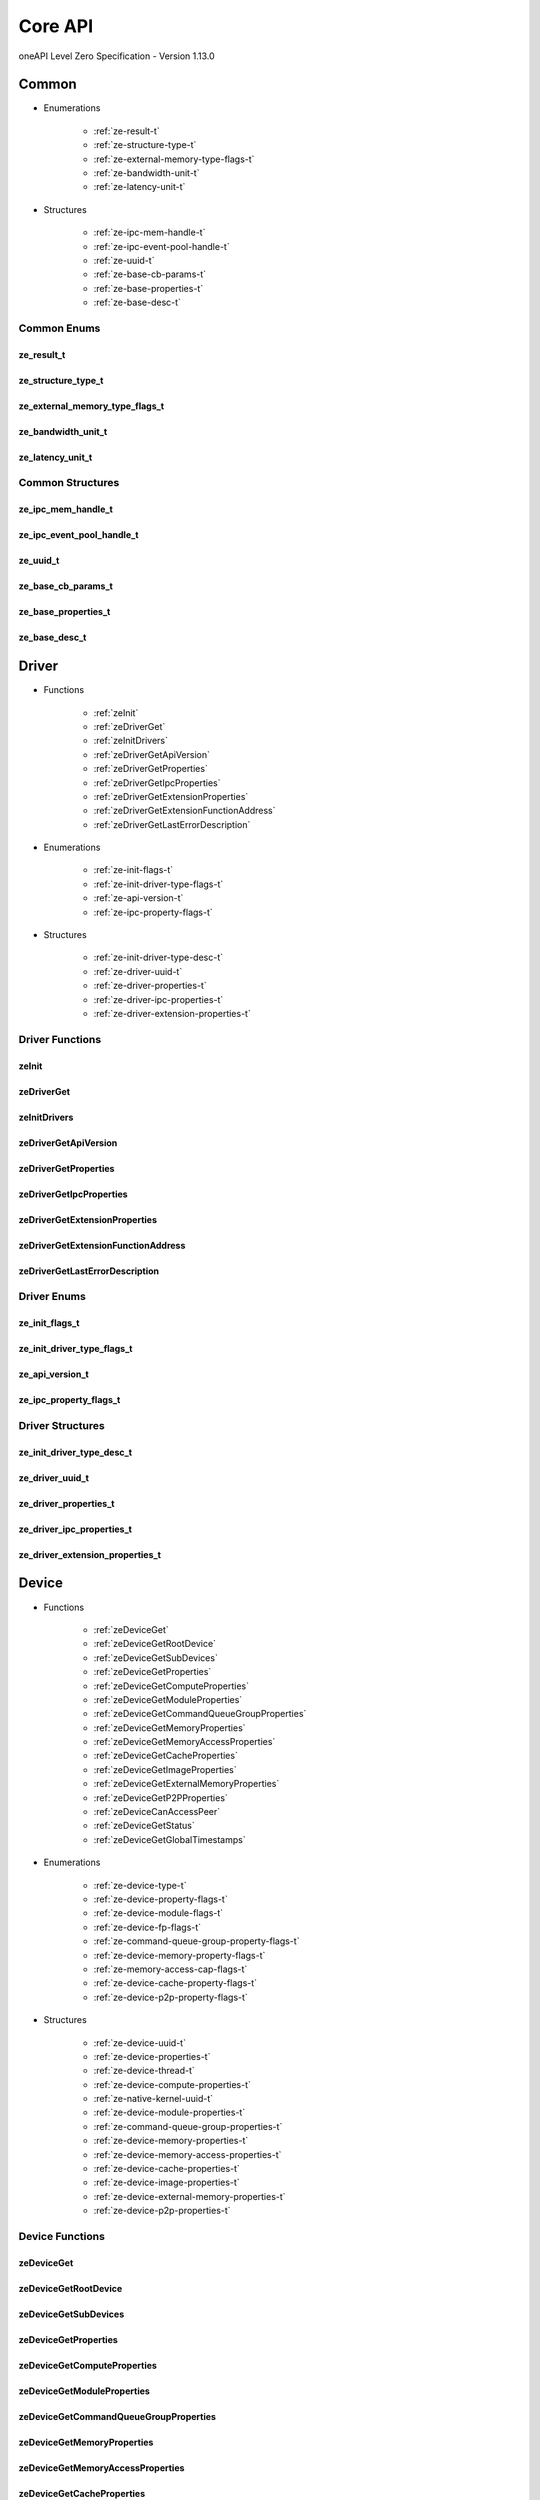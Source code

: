 

==============================
Core API
==============================
oneAPI Level Zero Specification - Version 1.13.0

 

 

Common
============================================================
* Enumerations


    * :ref:`ze-result-t`
    * :ref:`ze-structure-type-t`
    * :ref:`ze-external-memory-type-flags-t`
    * :ref:`ze-bandwidth-unit-t`
    * :ref:`ze-latency-unit-t`

 
* Structures


    * :ref:`ze-ipc-mem-handle-t`
    * :ref:`ze-ipc-event-pool-handle-t`
    * :ref:`ze-uuid-t`
    * :ref:`ze-base-cb-params-t`
    * :ref:`ze-base-properties-t`
    * :ref:`ze-base-desc-t`




Common Enums
------------------------------------------------------------------------------


.. _ze-result-t:

ze_result_t
^^^^^^^^^^^^^^^^^^^^^^^^^^^^^^^^^^^^^^^^^^^^^^^^^^^^^^^^^^^^^^^^^^^^^^^^^^^^^

.. doxygenenum:: ze_result_t
    :project: LevelZero


.. _ze-structure-type-t:

ze_structure_type_t
^^^^^^^^^^^^^^^^^^^^^^^^^^^^^^^^^^^^^^^^^^^^^^^^^^^^^^^^^^^^^^^^^^^^^^^^^^^^^

.. doxygenenum:: ze_structure_type_t
    :project: LevelZero


.. _ze-external-memory-type-flags-t:

ze_external_memory_type_flags_t
^^^^^^^^^^^^^^^^^^^^^^^^^^^^^^^^^^^^^^^^^^^^^^^^^^^^^^^^^^^^^^^^^^^^^^^^^^^^^

.. doxygenenum:: ze_external_memory_type_flag_t
    :project: LevelZero


.. _ze-bandwidth-unit-t:

ze_bandwidth_unit_t
^^^^^^^^^^^^^^^^^^^^^^^^^^^^^^^^^^^^^^^^^^^^^^^^^^^^^^^^^^^^^^^^^^^^^^^^^^^^^

.. doxygenenum:: ze_bandwidth_unit_t
    :project: LevelZero


.. _ze-latency-unit-t:

ze_latency_unit_t
^^^^^^^^^^^^^^^^^^^^^^^^^^^^^^^^^^^^^^^^^^^^^^^^^^^^^^^^^^^^^^^^^^^^^^^^^^^^^

.. doxygenenum:: ze_latency_unit_t
    :project: LevelZero

 
Common Structures
------------------------------------------------------------------------------

.. _ze-ipc-mem-handle-t:

ze_ipc_mem_handle_t
^^^^^^^^^^^^^^^^^^^^^^^^^^^^^^^^^^^^^^^^^^^^^^^^^^^^^^^^^^^^^^^^^^^^^^^^^^^^^^^^^^^

.. doxygenstruct:: ze_ipc_mem_handle_t
    :project: LevelZero
    :members:
    :undoc-members:

.. _ze-ipc-event-pool-handle-t:

ze_ipc_event_pool_handle_t
^^^^^^^^^^^^^^^^^^^^^^^^^^^^^^^^^^^^^^^^^^^^^^^^^^^^^^^^^^^^^^^^^^^^^^^^^^^^^^^^^^^

.. doxygenstruct:: ze_ipc_event_pool_handle_t
    :project: LevelZero
    :members:
    :undoc-members:

.. _ze-uuid-t:

ze_uuid_t
^^^^^^^^^^^^^^^^^^^^^^^^^^^^^^^^^^^^^^^^^^^^^^^^^^^^^^^^^^^^^^^^^^^^^^^^^^^^^^^^^^^

.. doxygenstruct:: ze_uuid_t
    :project: LevelZero
    :members:
    :undoc-members:

.. _ze-base-cb-params-t:

ze_base_cb_params_t
^^^^^^^^^^^^^^^^^^^^^^^^^^^^^^^^^^^^^^^^^^^^^^^^^^^^^^^^^^^^^^^^^^^^^^^^^^^^^^^^^^^

.. doxygenstruct:: ze_base_cb_params_t
    :project: LevelZero
    :members:
    :undoc-members:

.. _ze-base-properties-t:

ze_base_properties_t
^^^^^^^^^^^^^^^^^^^^^^^^^^^^^^^^^^^^^^^^^^^^^^^^^^^^^^^^^^^^^^^^^^^^^^^^^^^^^^^^^^^

.. doxygenstruct:: ze_base_properties_t
    :project: LevelZero
    :members:
    :undoc-members:

.. _ze-base-desc-t:

ze_base_desc_t
^^^^^^^^^^^^^^^^^^^^^^^^^^^^^^^^^^^^^^^^^^^^^^^^^^^^^^^^^^^^^^^^^^^^^^^^^^^^^^^^^^^

.. doxygenstruct:: ze_base_desc_t
    :project: LevelZero
    :members:
    :undoc-members:


 

Driver
============================================================
* Functions


    * :ref:`zeInit`
    * :ref:`zeDriverGet`
    * :ref:`zeInitDrivers`
    * :ref:`zeDriverGetApiVersion`
    * :ref:`zeDriverGetProperties`
    * :ref:`zeDriverGetIpcProperties`
    * :ref:`zeDriverGetExtensionProperties`
    * :ref:`zeDriverGetExtensionFunctionAddress`
    * :ref:`zeDriverGetLastErrorDescription`

 
* Enumerations


    * :ref:`ze-init-flags-t`
    * :ref:`ze-init-driver-type-flags-t`
    * :ref:`ze-api-version-t`
    * :ref:`ze-ipc-property-flags-t`

 
* Structures


    * :ref:`ze-init-driver-type-desc-t`
    * :ref:`ze-driver-uuid-t`
    * :ref:`ze-driver-properties-t`
    * :ref:`ze-driver-ipc-properties-t`
    * :ref:`ze-driver-extension-properties-t`


Driver Functions
------------------------------------------------------------------------------


.. _zeInit:

zeInit
^^^^^^^^^^^^^^^^^^^^^^^^^^^^^^^^^^^^^^^^^^^^^^^^^^^^^^^^^^^^^^^^^^^^^^^^^^^^^

.. doxygenfunction:: zeInit
    :project: LevelZero


.. _zeDriverGet:

zeDriverGet
^^^^^^^^^^^^^^^^^^^^^^^^^^^^^^^^^^^^^^^^^^^^^^^^^^^^^^^^^^^^^^^^^^^^^^^^^^^^^

.. doxygenfunction:: zeDriverGet
    :project: LevelZero


.. _zeInitDrivers:

zeInitDrivers
^^^^^^^^^^^^^^^^^^^^^^^^^^^^^^^^^^^^^^^^^^^^^^^^^^^^^^^^^^^^^^^^^^^^^^^^^^^^^

.. doxygenfunction:: zeInitDrivers
    :project: LevelZero


.. _zeDriverGetApiVersion:

zeDriverGetApiVersion
^^^^^^^^^^^^^^^^^^^^^^^^^^^^^^^^^^^^^^^^^^^^^^^^^^^^^^^^^^^^^^^^^^^^^^^^^^^^^

.. doxygenfunction:: zeDriverGetApiVersion
    :project: LevelZero


.. _zeDriverGetProperties:

zeDriverGetProperties
^^^^^^^^^^^^^^^^^^^^^^^^^^^^^^^^^^^^^^^^^^^^^^^^^^^^^^^^^^^^^^^^^^^^^^^^^^^^^

.. doxygenfunction:: zeDriverGetProperties
    :project: LevelZero


.. _zeDriverGetIpcProperties:

zeDriverGetIpcProperties
^^^^^^^^^^^^^^^^^^^^^^^^^^^^^^^^^^^^^^^^^^^^^^^^^^^^^^^^^^^^^^^^^^^^^^^^^^^^^

.. doxygenfunction:: zeDriverGetIpcProperties
    :project: LevelZero


.. _zeDriverGetExtensionProperties:

zeDriverGetExtensionProperties
^^^^^^^^^^^^^^^^^^^^^^^^^^^^^^^^^^^^^^^^^^^^^^^^^^^^^^^^^^^^^^^^^^^^^^^^^^^^^

.. doxygenfunction:: zeDriverGetExtensionProperties
    :project: LevelZero


.. _zeDriverGetExtensionFunctionAddress:

zeDriverGetExtensionFunctionAddress
^^^^^^^^^^^^^^^^^^^^^^^^^^^^^^^^^^^^^^^^^^^^^^^^^^^^^^^^^^^^^^^^^^^^^^^^^^^^^

.. doxygenfunction:: zeDriverGetExtensionFunctionAddress
    :project: LevelZero


.. _zeDriverGetLastErrorDescription:

zeDriverGetLastErrorDescription
^^^^^^^^^^^^^^^^^^^^^^^^^^^^^^^^^^^^^^^^^^^^^^^^^^^^^^^^^^^^^^^^^^^^^^^^^^^^^

.. doxygenfunction:: zeDriverGetLastErrorDescription
    :project: LevelZero



Driver Enums
------------------------------------------------------------------------------


.. _ze-init-flags-t:

ze_init_flags_t
^^^^^^^^^^^^^^^^^^^^^^^^^^^^^^^^^^^^^^^^^^^^^^^^^^^^^^^^^^^^^^^^^^^^^^^^^^^^^

.. doxygenenum:: ze_init_flag_t
    :project: LevelZero


.. _ze-init-driver-type-flags-t:

ze_init_driver_type_flags_t
^^^^^^^^^^^^^^^^^^^^^^^^^^^^^^^^^^^^^^^^^^^^^^^^^^^^^^^^^^^^^^^^^^^^^^^^^^^^^

.. doxygenenum:: ze_init_driver_type_flag_t
    :project: LevelZero


.. _ze-api-version-t:

ze_api_version_t
^^^^^^^^^^^^^^^^^^^^^^^^^^^^^^^^^^^^^^^^^^^^^^^^^^^^^^^^^^^^^^^^^^^^^^^^^^^^^

.. doxygenenum:: ze_api_version_t
    :project: LevelZero


.. _ze-ipc-property-flags-t:

ze_ipc_property_flags_t
^^^^^^^^^^^^^^^^^^^^^^^^^^^^^^^^^^^^^^^^^^^^^^^^^^^^^^^^^^^^^^^^^^^^^^^^^^^^^

.. doxygenenum:: ze_ipc_property_flag_t
    :project: LevelZero

 
Driver Structures
------------------------------------------------------------------------------

.. _ze-init-driver-type-desc-t:

ze_init_driver_type_desc_t
^^^^^^^^^^^^^^^^^^^^^^^^^^^^^^^^^^^^^^^^^^^^^^^^^^^^^^^^^^^^^^^^^^^^^^^^^^^^^^^^^^^

.. doxygenstruct:: ze_init_driver_type_desc_t
    :project: LevelZero
    :members:
    :undoc-members:

.. _ze-driver-uuid-t:

ze_driver_uuid_t
^^^^^^^^^^^^^^^^^^^^^^^^^^^^^^^^^^^^^^^^^^^^^^^^^^^^^^^^^^^^^^^^^^^^^^^^^^^^^^^^^^^

.. doxygenstruct:: ze_driver_uuid_t
    :project: LevelZero
    :members:
    :undoc-members:

.. _ze-driver-properties-t:

ze_driver_properties_t
^^^^^^^^^^^^^^^^^^^^^^^^^^^^^^^^^^^^^^^^^^^^^^^^^^^^^^^^^^^^^^^^^^^^^^^^^^^^^^^^^^^

.. doxygenstruct:: ze_driver_properties_t
    :project: LevelZero
    :members:
    :undoc-members:

.. _ze-driver-ipc-properties-t:

ze_driver_ipc_properties_t
^^^^^^^^^^^^^^^^^^^^^^^^^^^^^^^^^^^^^^^^^^^^^^^^^^^^^^^^^^^^^^^^^^^^^^^^^^^^^^^^^^^

.. doxygenstruct:: ze_driver_ipc_properties_t
    :project: LevelZero
    :members:
    :undoc-members:

.. _ze-driver-extension-properties-t:

ze_driver_extension_properties_t
^^^^^^^^^^^^^^^^^^^^^^^^^^^^^^^^^^^^^^^^^^^^^^^^^^^^^^^^^^^^^^^^^^^^^^^^^^^^^^^^^^^

.. doxygenstruct:: ze_driver_extension_properties_t
    :project: LevelZero
    :members:
    :undoc-members:


 

Device
============================================================
* Functions


    * :ref:`zeDeviceGet`
    * :ref:`zeDeviceGetRootDevice`
    * :ref:`zeDeviceGetSubDevices`
    * :ref:`zeDeviceGetProperties`
    * :ref:`zeDeviceGetComputeProperties`
    * :ref:`zeDeviceGetModuleProperties`
    * :ref:`zeDeviceGetCommandQueueGroupProperties`
    * :ref:`zeDeviceGetMemoryProperties`
    * :ref:`zeDeviceGetMemoryAccessProperties`
    * :ref:`zeDeviceGetCacheProperties`
    * :ref:`zeDeviceGetImageProperties`
    * :ref:`zeDeviceGetExternalMemoryProperties`
    * :ref:`zeDeviceGetP2PProperties`
    * :ref:`zeDeviceCanAccessPeer`
    * :ref:`zeDeviceGetStatus`
    * :ref:`zeDeviceGetGlobalTimestamps`

 
* Enumerations


    * :ref:`ze-device-type-t`
    * :ref:`ze-device-property-flags-t`
    * :ref:`ze-device-module-flags-t`
    * :ref:`ze-device-fp-flags-t`
    * :ref:`ze-command-queue-group-property-flags-t`
    * :ref:`ze-device-memory-property-flags-t`
    * :ref:`ze-memory-access-cap-flags-t`
    * :ref:`ze-device-cache-property-flags-t`
    * :ref:`ze-device-p2p-property-flags-t`

 
* Structures


    * :ref:`ze-device-uuid-t`
    * :ref:`ze-device-properties-t`
    * :ref:`ze-device-thread-t`
    * :ref:`ze-device-compute-properties-t`
    * :ref:`ze-native-kernel-uuid-t`
    * :ref:`ze-device-module-properties-t`
    * :ref:`ze-command-queue-group-properties-t`
    * :ref:`ze-device-memory-properties-t`
    * :ref:`ze-device-memory-access-properties-t`
    * :ref:`ze-device-cache-properties-t`
    * :ref:`ze-device-image-properties-t`
    * :ref:`ze-device-external-memory-properties-t`
    * :ref:`ze-device-p2p-properties-t`


Device Functions
------------------------------------------------------------------------------


.. _zeDeviceGet:

zeDeviceGet
^^^^^^^^^^^^^^^^^^^^^^^^^^^^^^^^^^^^^^^^^^^^^^^^^^^^^^^^^^^^^^^^^^^^^^^^^^^^^

.. doxygenfunction:: zeDeviceGet
    :project: LevelZero


.. _zeDeviceGetRootDevice:

zeDeviceGetRootDevice
^^^^^^^^^^^^^^^^^^^^^^^^^^^^^^^^^^^^^^^^^^^^^^^^^^^^^^^^^^^^^^^^^^^^^^^^^^^^^

.. doxygenfunction:: zeDeviceGetRootDevice
    :project: LevelZero


.. _zeDeviceGetSubDevices:

zeDeviceGetSubDevices
^^^^^^^^^^^^^^^^^^^^^^^^^^^^^^^^^^^^^^^^^^^^^^^^^^^^^^^^^^^^^^^^^^^^^^^^^^^^^

.. doxygenfunction:: zeDeviceGetSubDevices
    :project: LevelZero


.. _zeDeviceGetProperties:

zeDeviceGetProperties
^^^^^^^^^^^^^^^^^^^^^^^^^^^^^^^^^^^^^^^^^^^^^^^^^^^^^^^^^^^^^^^^^^^^^^^^^^^^^

.. doxygenfunction:: zeDeviceGetProperties
    :project: LevelZero


.. _zeDeviceGetComputeProperties:

zeDeviceGetComputeProperties
^^^^^^^^^^^^^^^^^^^^^^^^^^^^^^^^^^^^^^^^^^^^^^^^^^^^^^^^^^^^^^^^^^^^^^^^^^^^^

.. doxygenfunction:: zeDeviceGetComputeProperties
    :project: LevelZero


.. _zeDeviceGetModuleProperties:

zeDeviceGetModuleProperties
^^^^^^^^^^^^^^^^^^^^^^^^^^^^^^^^^^^^^^^^^^^^^^^^^^^^^^^^^^^^^^^^^^^^^^^^^^^^^

.. doxygenfunction:: zeDeviceGetModuleProperties
    :project: LevelZero


.. _zeDeviceGetCommandQueueGroupProperties:

zeDeviceGetCommandQueueGroupProperties
^^^^^^^^^^^^^^^^^^^^^^^^^^^^^^^^^^^^^^^^^^^^^^^^^^^^^^^^^^^^^^^^^^^^^^^^^^^^^

.. doxygenfunction:: zeDeviceGetCommandQueueGroupProperties
    :project: LevelZero


.. _zeDeviceGetMemoryProperties:

zeDeviceGetMemoryProperties
^^^^^^^^^^^^^^^^^^^^^^^^^^^^^^^^^^^^^^^^^^^^^^^^^^^^^^^^^^^^^^^^^^^^^^^^^^^^^

.. doxygenfunction:: zeDeviceGetMemoryProperties
    :project: LevelZero


.. _zeDeviceGetMemoryAccessProperties:

zeDeviceGetMemoryAccessProperties
^^^^^^^^^^^^^^^^^^^^^^^^^^^^^^^^^^^^^^^^^^^^^^^^^^^^^^^^^^^^^^^^^^^^^^^^^^^^^

.. doxygenfunction:: zeDeviceGetMemoryAccessProperties
    :project: LevelZero


.. _zeDeviceGetCacheProperties:

zeDeviceGetCacheProperties
^^^^^^^^^^^^^^^^^^^^^^^^^^^^^^^^^^^^^^^^^^^^^^^^^^^^^^^^^^^^^^^^^^^^^^^^^^^^^

.. doxygenfunction:: zeDeviceGetCacheProperties
    :project: LevelZero


.. _zeDeviceGetImageProperties:

zeDeviceGetImageProperties
^^^^^^^^^^^^^^^^^^^^^^^^^^^^^^^^^^^^^^^^^^^^^^^^^^^^^^^^^^^^^^^^^^^^^^^^^^^^^

.. doxygenfunction:: zeDeviceGetImageProperties
    :project: LevelZero


.. _zeDeviceGetExternalMemoryProperties:

zeDeviceGetExternalMemoryProperties
^^^^^^^^^^^^^^^^^^^^^^^^^^^^^^^^^^^^^^^^^^^^^^^^^^^^^^^^^^^^^^^^^^^^^^^^^^^^^

.. doxygenfunction:: zeDeviceGetExternalMemoryProperties
    :project: LevelZero


.. _zeDeviceGetP2PProperties:

zeDeviceGetP2PProperties
^^^^^^^^^^^^^^^^^^^^^^^^^^^^^^^^^^^^^^^^^^^^^^^^^^^^^^^^^^^^^^^^^^^^^^^^^^^^^

.. doxygenfunction:: zeDeviceGetP2PProperties
    :project: LevelZero


.. _zeDeviceCanAccessPeer:

zeDeviceCanAccessPeer
^^^^^^^^^^^^^^^^^^^^^^^^^^^^^^^^^^^^^^^^^^^^^^^^^^^^^^^^^^^^^^^^^^^^^^^^^^^^^

.. doxygenfunction:: zeDeviceCanAccessPeer
    :project: LevelZero


.. _zeDeviceGetStatus:

zeDeviceGetStatus
^^^^^^^^^^^^^^^^^^^^^^^^^^^^^^^^^^^^^^^^^^^^^^^^^^^^^^^^^^^^^^^^^^^^^^^^^^^^^

.. doxygenfunction:: zeDeviceGetStatus
    :project: LevelZero


.. _zeDeviceGetGlobalTimestamps:

zeDeviceGetGlobalTimestamps
^^^^^^^^^^^^^^^^^^^^^^^^^^^^^^^^^^^^^^^^^^^^^^^^^^^^^^^^^^^^^^^^^^^^^^^^^^^^^

.. doxygenfunction:: zeDeviceGetGlobalTimestamps
    :project: LevelZero



Device Enums
------------------------------------------------------------------------------


.. _ze-device-type-t:

ze_device_type_t
^^^^^^^^^^^^^^^^^^^^^^^^^^^^^^^^^^^^^^^^^^^^^^^^^^^^^^^^^^^^^^^^^^^^^^^^^^^^^

.. doxygenenum:: ze_device_type_t
    :project: LevelZero


.. _ze-device-property-flags-t:

ze_device_property_flags_t
^^^^^^^^^^^^^^^^^^^^^^^^^^^^^^^^^^^^^^^^^^^^^^^^^^^^^^^^^^^^^^^^^^^^^^^^^^^^^

.. doxygenenum:: ze_device_property_flag_t
    :project: LevelZero


.. _ze-device-module-flags-t:

ze_device_module_flags_t
^^^^^^^^^^^^^^^^^^^^^^^^^^^^^^^^^^^^^^^^^^^^^^^^^^^^^^^^^^^^^^^^^^^^^^^^^^^^^

.. doxygenenum:: ze_device_module_flag_t
    :project: LevelZero


.. _ze-device-fp-flags-t:

ze_device_fp_flags_t
^^^^^^^^^^^^^^^^^^^^^^^^^^^^^^^^^^^^^^^^^^^^^^^^^^^^^^^^^^^^^^^^^^^^^^^^^^^^^

.. doxygenenum:: ze_device_fp_flag_t
    :project: LevelZero


.. _ze-command-queue-group-property-flags-t:

ze_command_queue_group_property_flags_t
^^^^^^^^^^^^^^^^^^^^^^^^^^^^^^^^^^^^^^^^^^^^^^^^^^^^^^^^^^^^^^^^^^^^^^^^^^^^^

.. doxygenenum:: ze_command_queue_group_property_flag_t
    :project: LevelZero


.. _ze-device-memory-property-flags-t:

ze_device_memory_property_flags_t
^^^^^^^^^^^^^^^^^^^^^^^^^^^^^^^^^^^^^^^^^^^^^^^^^^^^^^^^^^^^^^^^^^^^^^^^^^^^^

.. doxygenenum:: ze_device_memory_property_flag_t
    :project: LevelZero


.. _ze-memory-access-cap-flags-t:

ze_memory_access_cap_flags_t
^^^^^^^^^^^^^^^^^^^^^^^^^^^^^^^^^^^^^^^^^^^^^^^^^^^^^^^^^^^^^^^^^^^^^^^^^^^^^

.. doxygenenum:: ze_memory_access_cap_flag_t
    :project: LevelZero


.. _ze-device-cache-property-flags-t:

ze_device_cache_property_flags_t
^^^^^^^^^^^^^^^^^^^^^^^^^^^^^^^^^^^^^^^^^^^^^^^^^^^^^^^^^^^^^^^^^^^^^^^^^^^^^

.. doxygenenum:: ze_device_cache_property_flag_t
    :project: LevelZero


.. _ze-device-p2p-property-flags-t:

ze_device_p2p_property_flags_t
^^^^^^^^^^^^^^^^^^^^^^^^^^^^^^^^^^^^^^^^^^^^^^^^^^^^^^^^^^^^^^^^^^^^^^^^^^^^^

.. doxygenenum:: ze_device_p2p_property_flag_t
    :project: LevelZero

 
Device Structures
------------------------------------------------------------------------------

.. _ze-device-uuid-t:

ze_device_uuid_t
^^^^^^^^^^^^^^^^^^^^^^^^^^^^^^^^^^^^^^^^^^^^^^^^^^^^^^^^^^^^^^^^^^^^^^^^^^^^^^^^^^^

.. doxygenstruct:: ze_device_uuid_t
    :project: LevelZero
    :members:
    :undoc-members:

.. _ze-device-properties-t:

ze_device_properties_t
^^^^^^^^^^^^^^^^^^^^^^^^^^^^^^^^^^^^^^^^^^^^^^^^^^^^^^^^^^^^^^^^^^^^^^^^^^^^^^^^^^^

.. doxygenstruct:: ze_device_properties_t
    :project: LevelZero
    :members:
    :undoc-members:

.. _ze-device-thread-t:

ze_device_thread_t
^^^^^^^^^^^^^^^^^^^^^^^^^^^^^^^^^^^^^^^^^^^^^^^^^^^^^^^^^^^^^^^^^^^^^^^^^^^^^^^^^^^

.. doxygenstruct:: ze_device_thread_t
    :project: LevelZero
    :members:
    :undoc-members:

.. _ze-device-compute-properties-t:

ze_device_compute_properties_t
^^^^^^^^^^^^^^^^^^^^^^^^^^^^^^^^^^^^^^^^^^^^^^^^^^^^^^^^^^^^^^^^^^^^^^^^^^^^^^^^^^^

.. doxygenstruct:: ze_device_compute_properties_t
    :project: LevelZero
    :members:
    :undoc-members:

.. _ze-native-kernel-uuid-t:

ze_native_kernel_uuid_t
^^^^^^^^^^^^^^^^^^^^^^^^^^^^^^^^^^^^^^^^^^^^^^^^^^^^^^^^^^^^^^^^^^^^^^^^^^^^^^^^^^^

.. doxygenstruct:: ze_native_kernel_uuid_t
    :project: LevelZero
    :members:
    :undoc-members:

.. _ze-device-module-properties-t:

ze_device_module_properties_t
^^^^^^^^^^^^^^^^^^^^^^^^^^^^^^^^^^^^^^^^^^^^^^^^^^^^^^^^^^^^^^^^^^^^^^^^^^^^^^^^^^^

.. doxygenstruct:: ze_device_module_properties_t
    :project: LevelZero
    :members:
    :undoc-members:

.. _ze-command-queue-group-properties-t:

ze_command_queue_group_properties_t
^^^^^^^^^^^^^^^^^^^^^^^^^^^^^^^^^^^^^^^^^^^^^^^^^^^^^^^^^^^^^^^^^^^^^^^^^^^^^^^^^^^

.. doxygenstruct:: ze_command_queue_group_properties_t
    :project: LevelZero
    :members:
    :undoc-members:

.. _ze-device-memory-properties-t:

ze_device_memory_properties_t
^^^^^^^^^^^^^^^^^^^^^^^^^^^^^^^^^^^^^^^^^^^^^^^^^^^^^^^^^^^^^^^^^^^^^^^^^^^^^^^^^^^

.. doxygenstruct:: ze_device_memory_properties_t
    :project: LevelZero
    :members:
    :undoc-members:

.. _ze-device-memory-access-properties-t:

ze_device_memory_access_properties_t
^^^^^^^^^^^^^^^^^^^^^^^^^^^^^^^^^^^^^^^^^^^^^^^^^^^^^^^^^^^^^^^^^^^^^^^^^^^^^^^^^^^

.. doxygenstruct:: ze_device_memory_access_properties_t
    :project: LevelZero
    :members:
    :undoc-members:

.. _ze-device-cache-properties-t:

ze_device_cache_properties_t
^^^^^^^^^^^^^^^^^^^^^^^^^^^^^^^^^^^^^^^^^^^^^^^^^^^^^^^^^^^^^^^^^^^^^^^^^^^^^^^^^^^

.. doxygenstruct:: ze_device_cache_properties_t
    :project: LevelZero
    :members:
    :undoc-members:

.. _ze-device-image-properties-t:

ze_device_image_properties_t
^^^^^^^^^^^^^^^^^^^^^^^^^^^^^^^^^^^^^^^^^^^^^^^^^^^^^^^^^^^^^^^^^^^^^^^^^^^^^^^^^^^

.. doxygenstruct:: ze_device_image_properties_t
    :project: LevelZero
    :members:
    :undoc-members:

.. _ze-device-external-memory-properties-t:

ze_device_external_memory_properties_t
^^^^^^^^^^^^^^^^^^^^^^^^^^^^^^^^^^^^^^^^^^^^^^^^^^^^^^^^^^^^^^^^^^^^^^^^^^^^^^^^^^^

.. doxygenstruct:: ze_device_external_memory_properties_t
    :project: LevelZero
    :members:
    :undoc-members:

.. _ze-device-p2p-properties-t:

ze_device_p2p_properties_t
^^^^^^^^^^^^^^^^^^^^^^^^^^^^^^^^^^^^^^^^^^^^^^^^^^^^^^^^^^^^^^^^^^^^^^^^^^^^^^^^^^^

.. doxygenstruct:: ze_device_p2p_properties_t
    :project: LevelZero
    :members:
    :undoc-members:


 

Context
============================================================
* Functions


    * :ref:`zeContextCreate`
    * :ref:`zeContextCreateEx`
    * :ref:`zeContextDestroy`
    * :ref:`zeContextGetStatus`

 
* Enumerations


    * :ref:`ze-context-flags-t`

 
* Structures


    * :ref:`ze-context-desc-t`


Context Functions
------------------------------------------------------------------------------


.. _zeContextCreate:

zeContextCreate
^^^^^^^^^^^^^^^^^^^^^^^^^^^^^^^^^^^^^^^^^^^^^^^^^^^^^^^^^^^^^^^^^^^^^^^^^^^^^

.. doxygenfunction:: zeContextCreate
    :project: LevelZero


.. _zeContextCreateEx:

zeContextCreateEx
^^^^^^^^^^^^^^^^^^^^^^^^^^^^^^^^^^^^^^^^^^^^^^^^^^^^^^^^^^^^^^^^^^^^^^^^^^^^^

.. doxygenfunction:: zeContextCreateEx
    :project: LevelZero


.. _zeContextDestroy:

zeContextDestroy
^^^^^^^^^^^^^^^^^^^^^^^^^^^^^^^^^^^^^^^^^^^^^^^^^^^^^^^^^^^^^^^^^^^^^^^^^^^^^

.. doxygenfunction:: zeContextDestroy
    :project: LevelZero


.. _zeContextGetStatus:

zeContextGetStatus
^^^^^^^^^^^^^^^^^^^^^^^^^^^^^^^^^^^^^^^^^^^^^^^^^^^^^^^^^^^^^^^^^^^^^^^^^^^^^

.. doxygenfunction:: zeContextGetStatus
    :project: LevelZero



Context Enums
------------------------------------------------------------------------------


.. _ze-context-flags-t:

ze_context_flags_t
^^^^^^^^^^^^^^^^^^^^^^^^^^^^^^^^^^^^^^^^^^^^^^^^^^^^^^^^^^^^^^^^^^^^^^^^^^^^^

.. doxygenenum:: ze_context_flag_t
    :project: LevelZero

 
Context Structures
------------------------------------------------------------------------------

.. _ze-context-desc-t:

ze_context_desc_t
^^^^^^^^^^^^^^^^^^^^^^^^^^^^^^^^^^^^^^^^^^^^^^^^^^^^^^^^^^^^^^^^^^^^^^^^^^^^^^^^^^^

.. doxygenstruct:: ze_context_desc_t
    :project: LevelZero
    :members:
    :undoc-members:


 

Cmdqueue
============================================================
* Functions


    * :ref:`zeCommandQueueCreate`
    * :ref:`zeCommandQueueDestroy`
    * :ref:`zeCommandQueueExecuteCommandLists`
    * :ref:`zeCommandQueueSynchronize`
    * :ref:`zeCommandQueueGetOrdinal`
    * :ref:`zeCommandQueueGetIndex`

 
* Enumerations


    * :ref:`ze-command-queue-flags-t`
    * :ref:`ze-command-queue-mode-t`
    * :ref:`ze-command-queue-priority-t`

 
* Structures


    * :ref:`ze-command-queue-desc-t`


Cmdqueue Functions
------------------------------------------------------------------------------


.. _zeCommandQueueCreate:

zeCommandQueueCreate
^^^^^^^^^^^^^^^^^^^^^^^^^^^^^^^^^^^^^^^^^^^^^^^^^^^^^^^^^^^^^^^^^^^^^^^^^^^^^

.. doxygenfunction:: zeCommandQueueCreate
    :project: LevelZero


.. _zeCommandQueueDestroy:

zeCommandQueueDestroy
^^^^^^^^^^^^^^^^^^^^^^^^^^^^^^^^^^^^^^^^^^^^^^^^^^^^^^^^^^^^^^^^^^^^^^^^^^^^^

.. doxygenfunction:: zeCommandQueueDestroy
    :project: LevelZero


.. _zeCommandQueueExecuteCommandLists:

zeCommandQueueExecuteCommandLists
^^^^^^^^^^^^^^^^^^^^^^^^^^^^^^^^^^^^^^^^^^^^^^^^^^^^^^^^^^^^^^^^^^^^^^^^^^^^^

.. doxygenfunction:: zeCommandQueueExecuteCommandLists
    :project: LevelZero


.. _zeCommandQueueSynchronize:

zeCommandQueueSynchronize
^^^^^^^^^^^^^^^^^^^^^^^^^^^^^^^^^^^^^^^^^^^^^^^^^^^^^^^^^^^^^^^^^^^^^^^^^^^^^

.. doxygenfunction:: zeCommandQueueSynchronize
    :project: LevelZero


.. _zeCommandQueueGetOrdinal:

zeCommandQueueGetOrdinal
^^^^^^^^^^^^^^^^^^^^^^^^^^^^^^^^^^^^^^^^^^^^^^^^^^^^^^^^^^^^^^^^^^^^^^^^^^^^^

.. doxygenfunction:: zeCommandQueueGetOrdinal
    :project: LevelZero


.. _zeCommandQueueGetIndex:

zeCommandQueueGetIndex
^^^^^^^^^^^^^^^^^^^^^^^^^^^^^^^^^^^^^^^^^^^^^^^^^^^^^^^^^^^^^^^^^^^^^^^^^^^^^

.. doxygenfunction:: zeCommandQueueGetIndex
    :project: LevelZero



Cmdqueue Enums
------------------------------------------------------------------------------


.. _ze-command-queue-flags-t:

ze_command_queue_flags_t
^^^^^^^^^^^^^^^^^^^^^^^^^^^^^^^^^^^^^^^^^^^^^^^^^^^^^^^^^^^^^^^^^^^^^^^^^^^^^

.. doxygenenum:: ze_command_queue_flag_t
    :project: LevelZero


.. _ze-command-queue-mode-t:

ze_command_queue_mode_t
^^^^^^^^^^^^^^^^^^^^^^^^^^^^^^^^^^^^^^^^^^^^^^^^^^^^^^^^^^^^^^^^^^^^^^^^^^^^^

.. doxygenenum:: ze_command_queue_mode_t
    :project: LevelZero


.. _ze-command-queue-priority-t:

ze_command_queue_priority_t
^^^^^^^^^^^^^^^^^^^^^^^^^^^^^^^^^^^^^^^^^^^^^^^^^^^^^^^^^^^^^^^^^^^^^^^^^^^^^

.. doxygenenum:: ze_command_queue_priority_t
    :project: LevelZero

 
Cmdqueue Structures
------------------------------------------------------------------------------

.. _ze-command-queue-desc-t:

ze_command_queue_desc_t
^^^^^^^^^^^^^^^^^^^^^^^^^^^^^^^^^^^^^^^^^^^^^^^^^^^^^^^^^^^^^^^^^^^^^^^^^^^^^^^^^^^

.. doxygenstruct:: ze_command_queue_desc_t
    :project: LevelZero
    :members:
    :undoc-members:


 

Cmdlist
============================================================
* Functions


    * :ref:`zeCommandListCreate`
    * :ref:`zeCommandListCreateImmediate`
    * :ref:`zeCommandListDestroy`
    * :ref:`zeCommandListClose`
    * :ref:`zeCommandListReset`
    * :ref:`zeCommandListAppendWriteGlobalTimestamp`
    * :ref:`zeCommandListHostSynchronize`
    * :ref:`zeCommandListGetDeviceHandle`
    * :ref:`zeCommandListGetContextHandle`
    * :ref:`zeCommandListGetOrdinal`
    * :ref:`zeCommandListImmediateGetIndex`
    * :ref:`zeCommandListIsImmediate`

 
* Enumerations


    * :ref:`ze-command-list-flags-t`

 
* Structures


    * :ref:`ze-command-list-desc-t`


Cmdlist Functions
------------------------------------------------------------------------------


.. _zeCommandListCreate:

zeCommandListCreate
^^^^^^^^^^^^^^^^^^^^^^^^^^^^^^^^^^^^^^^^^^^^^^^^^^^^^^^^^^^^^^^^^^^^^^^^^^^^^

.. doxygenfunction:: zeCommandListCreate
    :project: LevelZero


.. _zeCommandListCreateImmediate:

zeCommandListCreateImmediate
^^^^^^^^^^^^^^^^^^^^^^^^^^^^^^^^^^^^^^^^^^^^^^^^^^^^^^^^^^^^^^^^^^^^^^^^^^^^^

.. doxygenfunction:: zeCommandListCreateImmediate
    :project: LevelZero


.. _zeCommandListDestroy:

zeCommandListDestroy
^^^^^^^^^^^^^^^^^^^^^^^^^^^^^^^^^^^^^^^^^^^^^^^^^^^^^^^^^^^^^^^^^^^^^^^^^^^^^

.. doxygenfunction:: zeCommandListDestroy
    :project: LevelZero


.. _zeCommandListClose:

zeCommandListClose
^^^^^^^^^^^^^^^^^^^^^^^^^^^^^^^^^^^^^^^^^^^^^^^^^^^^^^^^^^^^^^^^^^^^^^^^^^^^^

.. doxygenfunction:: zeCommandListClose
    :project: LevelZero


.. _zeCommandListReset:

zeCommandListReset
^^^^^^^^^^^^^^^^^^^^^^^^^^^^^^^^^^^^^^^^^^^^^^^^^^^^^^^^^^^^^^^^^^^^^^^^^^^^^

.. doxygenfunction:: zeCommandListReset
    :project: LevelZero


.. _zeCommandListAppendWriteGlobalTimestamp:

zeCommandListAppendWriteGlobalTimestamp
^^^^^^^^^^^^^^^^^^^^^^^^^^^^^^^^^^^^^^^^^^^^^^^^^^^^^^^^^^^^^^^^^^^^^^^^^^^^^

.. doxygenfunction:: zeCommandListAppendWriteGlobalTimestamp
    :project: LevelZero


.. _zeCommandListHostSynchronize:

zeCommandListHostSynchronize
^^^^^^^^^^^^^^^^^^^^^^^^^^^^^^^^^^^^^^^^^^^^^^^^^^^^^^^^^^^^^^^^^^^^^^^^^^^^^

.. doxygenfunction:: zeCommandListHostSynchronize
    :project: LevelZero


.. _zeCommandListGetDeviceHandle:

zeCommandListGetDeviceHandle
^^^^^^^^^^^^^^^^^^^^^^^^^^^^^^^^^^^^^^^^^^^^^^^^^^^^^^^^^^^^^^^^^^^^^^^^^^^^^

.. doxygenfunction:: zeCommandListGetDeviceHandle
    :project: LevelZero


.. _zeCommandListGetContextHandle:

zeCommandListGetContextHandle
^^^^^^^^^^^^^^^^^^^^^^^^^^^^^^^^^^^^^^^^^^^^^^^^^^^^^^^^^^^^^^^^^^^^^^^^^^^^^

.. doxygenfunction:: zeCommandListGetContextHandle
    :project: LevelZero


.. _zeCommandListGetOrdinal:

zeCommandListGetOrdinal
^^^^^^^^^^^^^^^^^^^^^^^^^^^^^^^^^^^^^^^^^^^^^^^^^^^^^^^^^^^^^^^^^^^^^^^^^^^^^

.. doxygenfunction:: zeCommandListGetOrdinal
    :project: LevelZero


.. _zeCommandListImmediateGetIndex:

zeCommandListImmediateGetIndex
^^^^^^^^^^^^^^^^^^^^^^^^^^^^^^^^^^^^^^^^^^^^^^^^^^^^^^^^^^^^^^^^^^^^^^^^^^^^^

.. doxygenfunction:: zeCommandListImmediateGetIndex
    :project: LevelZero


.. _zeCommandListIsImmediate:

zeCommandListIsImmediate
^^^^^^^^^^^^^^^^^^^^^^^^^^^^^^^^^^^^^^^^^^^^^^^^^^^^^^^^^^^^^^^^^^^^^^^^^^^^^

.. doxygenfunction:: zeCommandListIsImmediate
    :project: LevelZero



Cmdlist Enums
------------------------------------------------------------------------------


.. _ze-command-list-flags-t:

ze_command_list_flags_t
^^^^^^^^^^^^^^^^^^^^^^^^^^^^^^^^^^^^^^^^^^^^^^^^^^^^^^^^^^^^^^^^^^^^^^^^^^^^^

.. doxygenenum:: ze_command_list_flag_t
    :project: LevelZero

 
Cmdlist Structures
------------------------------------------------------------------------------

.. _ze-command-list-desc-t:

ze_command_list_desc_t
^^^^^^^^^^^^^^^^^^^^^^^^^^^^^^^^^^^^^^^^^^^^^^^^^^^^^^^^^^^^^^^^^^^^^^^^^^^^^^^^^^^

.. doxygenstruct:: ze_command_list_desc_t
    :project: LevelZero
    :members:
    :undoc-members:


 

Barrier
============================================================
* Functions


    * :ref:`zeCommandListAppendBarrier`
    * :ref:`zeCommandListAppendMemoryRangesBarrier`
    * :ref:`zeContextSystemBarrier`

 

 


Barrier Functions
------------------------------------------------------------------------------


.. _zeCommandListAppendBarrier:

zeCommandListAppendBarrier
^^^^^^^^^^^^^^^^^^^^^^^^^^^^^^^^^^^^^^^^^^^^^^^^^^^^^^^^^^^^^^^^^^^^^^^^^^^^^

.. doxygenfunction:: zeCommandListAppendBarrier
    :project: LevelZero


.. _zeCommandListAppendMemoryRangesBarrier:

zeCommandListAppendMemoryRangesBarrier
^^^^^^^^^^^^^^^^^^^^^^^^^^^^^^^^^^^^^^^^^^^^^^^^^^^^^^^^^^^^^^^^^^^^^^^^^^^^^

.. doxygenfunction:: zeCommandListAppendMemoryRangesBarrier
    :project: LevelZero


.. _zeContextSystemBarrier:

zeContextSystemBarrier
^^^^^^^^^^^^^^^^^^^^^^^^^^^^^^^^^^^^^^^^^^^^^^^^^^^^^^^^^^^^^^^^^^^^^^^^^^^^^

.. doxygenfunction:: zeContextSystemBarrier
    :project: LevelZero



 

 

Copy
============================================================
* Functions


    * :ref:`zeCommandListAppendMemoryCopy`
    * :ref:`zeCommandListAppendMemoryFill`
    * :ref:`zeCommandListAppendMemoryCopyRegion`
    * :ref:`zeCommandListAppendMemoryCopyFromContext`
    * :ref:`zeCommandListAppendImageCopy`
    * :ref:`zeCommandListAppendImageCopyRegion`
    * :ref:`zeCommandListAppendImageCopyToMemory`
    * :ref:`zeCommandListAppendImageCopyFromMemory`
    * :ref:`zeCommandListAppendMemoryPrefetch`
    * :ref:`zeCommandListAppendMemAdvise`

 
* Enumerations


    * :ref:`ze-memory-advice-t`

 
* Structures


    * :ref:`ze-copy-region-t`
    * :ref:`ze-image-region-t`


Copy Functions
------------------------------------------------------------------------------


.. _zeCommandListAppendMemoryCopy:

zeCommandListAppendMemoryCopy
^^^^^^^^^^^^^^^^^^^^^^^^^^^^^^^^^^^^^^^^^^^^^^^^^^^^^^^^^^^^^^^^^^^^^^^^^^^^^

.. doxygenfunction:: zeCommandListAppendMemoryCopy
    :project: LevelZero


.. _zeCommandListAppendMemoryFill:

zeCommandListAppendMemoryFill
^^^^^^^^^^^^^^^^^^^^^^^^^^^^^^^^^^^^^^^^^^^^^^^^^^^^^^^^^^^^^^^^^^^^^^^^^^^^^

.. doxygenfunction:: zeCommandListAppendMemoryFill
    :project: LevelZero


.. _zeCommandListAppendMemoryCopyRegion:

zeCommandListAppendMemoryCopyRegion
^^^^^^^^^^^^^^^^^^^^^^^^^^^^^^^^^^^^^^^^^^^^^^^^^^^^^^^^^^^^^^^^^^^^^^^^^^^^^

.. doxygenfunction:: zeCommandListAppendMemoryCopyRegion
    :project: LevelZero


.. _zeCommandListAppendMemoryCopyFromContext:

zeCommandListAppendMemoryCopyFromContext
^^^^^^^^^^^^^^^^^^^^^^^^^^^^^^^^^^^^^^^^^^^^^^^^^^^^^^^^^^^^^^^^^^^^^^^^^^^^^

.. doxygenfunction:: zeCommandListAppendMemoryCopyFromContext
    :project: LevelZero


.. _zeCommandListAppendImageCopy:

zeCommandListAppendImageCopy
^^^^^^^^^^^^^^^^^^^^^^^^^^^^^^^^^^^^^^^^^^^^^^^^^^^^^^^^^^^^^^^^^^^^^^^^^^^^^

.. doxygenfunction:: zeCommandListAppendImageCopy
    :project: LevelZero


.. _zeCommandListAppendImageCopyRegion:

zeCommandListAppendImageCopyRegion
^^^^^^^^^^^^^^^^^^^^^^^^^^^^^^^^^^^^^^^^^^^^^^^^^^^^^^^^^^^^^^^^^^^^^^^^^^^^^

.. doxygenfunction:: zeCommandListAppendImageCopyRegion
    :project: LevelZero


.. _zeCommandListAppendImageCopyToMemory:

zeCommandListAppendImageCopyToMemory
^^^^^^^^^^^^^^^^^^^^^^^^^^^^^^^^^^^^^^^^^^^^^^^^^^^^^^^^^^^^^^^^^^^^^^^^^^^^^

.. doxygenfunction:: zeCommandListAppendImageCopyToMemory
    :project: LevelZero


.. _zeCommandListAppendImageCopyFromMemory:

zeCommandListAppendImageCopyFromMemory
^^^^^^^^^^^^^^^^^^^^^^^^^^^^^^^^^^^^^^^^^^^^^^^^^^^^^^^^^^^^^^^^^^^^^^^^^^^^^

.. doxygenfunction:: zeCommandListAppendImageCopyFromMemory
    :project: LevelZero


.. _zeCommandListAppendMemoryPrefetch:

zeCommandListAppendMemoryPrefetch
^^^^^^^^^^^^^^^^^^^^^^^^^^^^^^^^^^^^^^^^^^^^^^^^^^^^^^^^^^^^^^^^^^^^^^^^^^^^^

.. doxygenfunction:: zeCommandListAppendMemoryPrefetch
    :project: LevelZero


.. _zeCommandListAppendMemAdvise:

zeCommandListAppendMemAdvise
^^^^^^^^^^^^^^^^^^^^^^^^^^^^^^^^^^^^^^^^^^^^^^^^^^^^^^^^^^^^^^^^^^^^^^^^^^^^^

.. doxygenfunction:: zeCommandListAppendMemAdvise
    :project: LevelZero



Copy Enums
------------------------------------------------------------------------------


.. _ze-memory-advice-t:

ze_memory_advice_t
^^^^^^^^^^^^^^^^^^^^^^^^^^^^^^^^^^^^^^^^^^^^^^^^^^^^^^^^^^^^^^^^^^^^^^^^^^^^^

.. doxygenenum:: ze_memory_advice_t
    :project: LevelZero

 
Copy Structures
------------------------------------------------------------------------------

.. _ze-copy-region-t:

ze_copy_region_t
^^^^^^^^^^^^^^^^^^^^^^^^^^^^^^^^^^^^^^^^^^^^^^^^^^^^^^^^^^^^^^^^^^^^^^^^^^^^^^^^^^^

.. doxygenstruct:: ze_copy_region_t
    :project: LevelZero
    :members:
    :undoc-members:

.. _ze-image-region-t:

ze_image_region_t
^^^^^^^^^^^^^^^^^^^^^^^^^^^^^^^^^^^^^^^^^^^^^^^^^^^^^^^^^^^^^^^^^^^^^^^^^^^^^^^^^^^

.. doxygenstruct:: ze_image_region_t
    :project: LevelZero
    :members:
    :undoc-members:


 

Event
============================================================
* Functions


    * :ref:`zeEventPoolCreate`
    * :ref:`zeEventPoolDestroy`
    * :ref:`zeEventCreate`
    * :ref:`zeEventDestroy`
    * :ref:`zeEventPoolGetIpcHandle`
    * :ref:`zeEventPoolPutIpcHandle`
    * :ref:`zeEventPoolOpenIpcHandle`
    * :ref:`zeEventPoolCloseIpcHandle`
    * :ref:`zeCommandListAppendSignalEvent`
    * :ref:`zeCommandListAppendWaitOnEvents`
    * :ref:`zeEventHostSignal`
    * :ref:`zeEventHostSynchronize`
    * :ref:`zeEventQueryStatus`
    * :ref:`zeCommandListAppendEventReset`
    * :ref:`zeEventHostReset`
    * :ref:`zeEventQueryKernelTimestamp`
    * :ref:`zeCommandListAppendQueryKernelTimestamps`
    * :ref:`zeEventGetEventPool`
    * :ref:`zeEventGetSignalScope`
    * :ref:`zeEventGetWaitScope`
    * :ref:`zeEventPoolGetContextHandle`
    * :ref:`zeEventPoolGetFlags`

 
* Enumerations


    * :ref:`ze-event-pool-flags-t`
    * :ref:`ze-event-scope-flags-t`

 
* Structures


    * :ref:`ze-event-pool-desc-t`
    * :ref:`ze-event-desc-t`
    * :ref:`ze-kernel-timestamp-data-t`
    * :ref:`ze-kernel-timestamp-result-t`


Event Functions
------------------------------------------------------------------------------


.. _zeEventPoolCreate:

zeEventPoolCreate
^^^^^^^^^^^^^^^^^^^^^^^^^^^^^^^^^^^^^^^^^^^^^^^^^^^^^^^^^^^^^^^^^^^^^^^^^^^^^

.. doxygenfunction:: zeEventPoolCreate
    :project: LevelZero


.. _zeEventPoolDestroy:

zeEventPoolDestroy
^^^^^^^^^^^^^^^^^^^^^^^^^^^^^^^^^^^^^^^^^^^^^^^^^^^^^^^^^^^^^^^^^^^^^^^^^^^^^

.. doxygenfunction:: zeEventPoolDestroy
    :project: LevelZero


.. _zeEventCreate:

zeEventCreate
^^^^^^^^^^^^^^^^^^^^^^^^^^^^^^^^^^^^^^^^^^^^^^^^^^^^^^^^^^^^^^^^^^^^^^^^^^^^^

.. doxygenfunction:: zeEventCreate
    :project: LevelZero


.. _zeEventDestroy:

zeEventDestroy
^^^^^^^^^^^^^^^^^^^^^^^^^^^^^^^^^^^^^^^^^^^^^^^^^^^^^^^^^^^^^^^^^^^^^^^^^^^^^

.. doxygenfunction:: zeEventDestroy
    :project: LevelZero


.. _zeEventPoolGetIpcHandle:

zeEventPoolGetIpcHandle
^^^^^^^^^^^^^^^^^^^^^^^^^^^^^^^^^^^^^^^^^^^^^^^^^^^^^^^^^^^^^^^^^^^^^^^^^^^^^

.. doxygenfunction:: zeEventPoolGetIpcHandle
    :project: LevelZero


.. _zeEventPoolPutIpcHandle:

zeEventPoolPutIpcHandle
^^^^^^^^^^^^^^^^^^^^^^^^^^^^^^^^^^^^^^^^^^^^^^^^^^^^^^^^^^^^^^^^^^^^^^^^^^^^^

.. doxygenfunction:: zeEventPoolPutIpcHandle
    :project: LevelZero


.. _zeEventPoolOpenIpcHandle:

zeEventPoolOpenIpcHandle
^^^^^^^^^^^^^^^^^^^^^^^^^^^^^^^^^^^^^^^^^^^^^^^^^^^^^^^^^^^^^^^^^^^^^^^^^^^^^

.. doxygenfunction:: zeEventPoolOpenIpcHandle
    :project: LevelZero


.. _zeEventPoolCloseIpcHandle:

zeEventPoolCloseIpcHandle
^^^^^^^^^^^^^^^^^^^^^^^^^^^^^^^^^^^^^^^^^^^^^^^^^^^^^^^^^^^^^^^^^^^^^^^^^^^^^

.. doxygenfunction:: zeEventPoolCloseIpcHandle
    :project: LevelZero


.. _zeCommandListAppendSignalEvent:

zeCommandListAppendSignalEvent
^^^^^^^^^^^^^^^^^^^^^^^^^^^^^^^^^^^^^^^^^^^^^^^^^^^^^^^^^^^^^^^^^^^^^^^^^^^^^

.. doxygenfunction:: zeCommandListAppendSignalEvent
    :project: LevelZero


.. _zeCommandListAppendWaitOnEvents:

zeCommandListAppendWaitOnEvents
^^^^^^^^^^^^^^^^^^^^^^^^^^^^^^^^^^^^^^^^^^^^^^^^^^^^^^^^^^^^^^^^^^^^^^^^^^^^^

.. doxygenfunction:: zeCommandListAppendWaitOnEvents
    :project: LevelZero


.. _zeEventHostSignal:

zeEventHostSignal
^^^^^^^^^^^^^^^^^^^^^^^^^^^^^^^^^^^^^^^^^^^^^^^^^^^^^^^^^^^^^^^^^^^^^^^^^^^^^

.. doxygenfunction:: zeEventHostSignal
    :project: LevelZero


.. _zeEventHostSynchronize:

zeEventHostSynchronize
^^^^^^^^^^^^^^^^^^^^^^^^^^^^^^^^^^^^^^^^^^^^^^^^^^^^^^^^^^^^^^^^^^^^^^^^^^^^^

.. doxygenfunction:: zeEventHostSynchronize
    :project: LevelZero


.. _zeEventQueryStatus:

zeEventQueryStatus
^^^^^^^^^^^^^^^^^^^^^^^^^^^^^^^^^^^^^^^^^^^^^^^^^^^^^^^^^^^^^^^^^^^^^^^^^^^^^

.. doxygenfunction:: zeEventQueryStatus
    :project: LevelZero


.. _zeCommandListAppendEventReset:

zeCommandListAppendEventReset
^^^^^^^^^^^^^^^^^^^^^^^^^^^^^^^^^^^^^^^^^^^^^^^^^^^^^^^^^^^^^^^^^^^^^^^^^^^^^

.. doxygenfunction:: zeCommandListAppendEventReset
    :project: LevelZero


.. _zeEventHostReset:

zeEventHostReset
^^^^^^^^^^^^^^^^^^^^^^^^^^^^^^^^^^^^^^^^^^^^^^^^^^^^^^^^^^^^^^^^^^^^^^^^^^^^^

.. doxygenfunction:: zeEventHostReset
    :project: LevelZero


.. _zeEventQueryKernelTimestamp:

zeEventQueryKernelTimestamp
^^^^^^^^^^^^^^^^^^^^^^^^^^^^^^^^^^^^^^^^^^^^^^^^^^^^^^^^^^^^^^^^^^^^^^^^^^^^^

.. doxygenfunction:: zeEventQueryKernelTimestamp
    :project: LevelZero


.. _zeCommandListAppendQueryKernelTimestamps:

zeCommandListAppendQueryKernelTimestamps
^^^^^^^^^^^^^^^^^^^^^^^^^^^^^^^^^^^^^^^^^^^^^^^^^^^^^^^^^^^^^^^^^^^^^^^^^^^^^

.. doxygenfunction:: zeCommandListAppendQueryKernelTimestamps
    :project: LevelZero


.. _zeEventGetEventPool:

zeEventGetEventPool
^^^^^^^^^^^^^^^^^^^^^^^^^^^^^^^^^^^^^^^^^^^^^^^^^^^^^^^^^^^^^^^^^^^^^^^^^^^^^

.. doxygenfunction:: zeEventGetEventPool
    :project: LevelZero


.. _zeEventGetSignalScope:

zeEventGetSignalScope
^^^^^^^^^^^^^^^^^^^^^^^^^^^^^^^^^^^^^^^^^^^^^^^^^^^^^^^^^^^^^^^^^^^^^^^^^^^^^

.. doxygenfunction:: zeEventGetSignalScope
    :project: LevelZero


.. _zeEventGetWaitScope:

zeEventGetWaitScope
^^^^^^^^^^^^^^^^^^^^^^^^^^^^^^^^^^^^^^^^^^^^^^^^^^^^^^^^^^^^^^^^^^^^^^^^^^^^^

.. doxygenfunction:: zeEventGetWaitScope
    :project: LevelZero


.. _zeEventPoolGetContextHandle:

zeEventPoolGetContextHandle
^^^^^^^^^^^^^^^^^^^^^^^^^^^^^^^^^^^^^^^^^^^^^^^^^^^^^^^^^^^^^^^^^^^^^^^^^^^^^

.. doxygenfunction:: zeEventPoolGetContextHandle
    :project: LevelZero


.. _zeEventPoolGetFlags:

zeEventPoolGetFlags
^^^^^^^^^^^^^^^^^^^^^^^^^^^^^^^^^^^^^^^^^^^^^^^^^^^^^^^^^^^^^^^^^^^^^^^^^^^^^

.. doxygenfunction:: zeEventPoolGetFlags
    :project: LevelZero



Event Enums
------------------------------------------------------------------------------


.. _ze-event-pool-flags-t:

ze_event_pool_flags_t
^^^^^^^^^^^^^^^^^^^^^^^^^^^^^^^^^^^^^^^^^^^^^^^^^^^^^^^^^^^^^^^^^^^^^^^^^^^^^

.. doxygenenum:: ze_event_pool_flag_t
    :project: LevelZero


.. _ze-event-scope-flags-t:

ze_event_scope_flags_t
^^^^^^^^^^^^^^^^^^^^^^^^^^^^^^^^^^^^^^^^^^^^^^^^^^^^^^^^^^^^^^^^^^^^^^^^^^^^^

.. doxygenenum:: ze_event_scope_flag_t
    :project: LevelZero

 
Event Structures
------------------------------------------------------------------------------

.. _ze-event-pool-desc-t:

ze_event_pool_desc_t
^^^^^^^^^^^^^^^^^^^^^^^^^^^^^^^^^^^^^^^^^^^^^^^^^^^^^^^^^^^^^^^^^^^^^^^^^^^^^^^^^^^

.. doxygenstruct:: ze_event_pool_desc_t
    :project: LevelZero
    :members:
    :undoc-members:

.. _ze-event-desc-t:

ze_event_desc_t
^^^^^^^^^^^^^^^^^^^^^^^^^^^^^^^^^^^^^^^^^^^^^^^^^^^^^^^^^^^^^^^^^^^^^^^^^^^^^^^^^^^

.. doxygenstruct:: ze_event_desc_t
    :project: LevelZero
    :members:
    :undoc-members:

.. _ze-kernel-timestamp-data-t:

ze_kernel_timestamp_data_t
^^^^^^^^^^^^^^^^^^^^^^^^^^^^^^^^^^^^^^^^^^^^^^^^^^^^^^^^^^^^^^^^^^^^^^^^^^^^^^^^^^^

.. doxygenstruct:: ze_kernel_timestamp_data_t
    :project: LevelZero
    :members:
    :undoc-members:

.. _ze-kernel-timestamp-result-t:

ze_kernel_timestamp_result_t
^^^^^^^^^^^^^^^^^^^^^^^^^^^^^^^^^^^^^^^^^^^^^^^^^^^^^^^^^^^^^^^^^^^^^^^^^^^^^^^^^^^

.. doxygenstruct:: ze_kernel_timestamp_result_t
    :project: LevelZero
    :members:
    :undoc-members:


 

Fence
============================================================
* Functions


    * :ref:`zeFenceCreate`
    * :ref:`zeFenceDestroy`
    * :ref:`zeFenceHostSynchronize`
    * :ref:`zeFenceQueryStatus`
    * :ref:`zeFenceReset`

 
* Enumerations


    * :ref:`ze-fence-flags-t`

 
* Structures


    * :ref:`ze-fence-desc-t`


Fence Functions
------------------------------------------------------------------------------


.. _zeFenceCreate:

zeFenceCreate
^^^^^^^^^^^^^^^^^^^^^^^^^^^^^^^^^^^^^^^^^^^^^^^^^^^^^^^^^^^^^^^^^^^^^^^^^^^^^

.. doxygenfunction:: zeFenceCreate
    :project: LevelZero


.. _zeFenceDestroy:

zeFenceDestroy
^^^^^^^^^^^^^^^^^^^^^^^^^^^^^^^^^^^^^^^^^^^^^^^^^^^^^^^^^^^^^^^^^^^^^^^^^^^^^

.. doxygenfunction:: zeFenceDestroy
    :project: LevelZero


.. _zeFenceHostSynchronize:

zeFenceHostSynchronize
^^^^^^^^^^^^^^^^^^^^^^^^^^^^^^^^^^^^^^^^^^^^^^^^^^^^^^^^^^^^^^^^^^^^^^^^^^^^^

.. doxygenfunction:: zeFenceHostSynchronize
    :project: LevelZero


.. _zeFenceQueryStatus:

zeFenceQueryStatus
^^^^^^^^^^^^^^^^^^^^^^^^^^^^^^^^^^^^^^^^^^^^^^^^^^^^^^^^^^^^^^^^^^^^^^^^^^^^^

.. doxygenfunction:: zeFenceQueryStatus
    :project: LevelZero


.. _zeFenceReset:

zeFenceReset
^^^^^^^^^^^^^^^^^^^^^^^^^^^^^^^^^^^^^^^^^^^^^^^^^^^^^^^^^^^^^^^^^^^^^^^^^^^^^

.. doxygenfunction:: zeFenceReset
    :project: LevelZero



Fence Enums
------------------------------------------------------------------------------


.. _ze-fence-flags-t:

ze_fence_flags_t
^^^^^^^^^^^^^^^^^^^^^^^^^^^^^^^^^^^^^^^^^^^^^^^^^^^^^^^^^^^^^^^^^^^^^^^^^^^^^

.. doxygenenum:: ze_fence_flag_t
    :project: LevelZero

 
Fence Structures
------------------------------------------------------------------------------

.. _ze-fence-desc-t:

ze_fence_desc_t
^^^^^^^^^^^^^^^^^^^^^^^^^^^^^^^^^^^^^^^^^^^^^^^^^^^^^^^^^^^^^^^^^^^^^^^^^^^^^^^^^^^

.. doxygenstruct:: ze_fence_desc_t
    :project: LevelZero
    :members:
    :undoc-members:


 

Image
============================================================
* Functions


    * :ref:`zeImageGetProperties`
    * :ref:`zeImageCreate`
    * :ref:`zeImageDestroy`

 
* Enumerations


    * :ref:`ze-image-flags-t`
    * :ref:`ze-image-type-t`
    * :ref:`ze-image-format-layout-t`
    * :ref:`ze-image-format-type-t`
    * :ref:`ze-image-format-swizzle-t`
    * :ref:`ze-image-sampler-filter-flags-t`

 
* Structures


    * :ref:`ze-image-format-t`
    * :ref:`ze-image-desc-t`
    * :ref:`ze-image-properties-t`


Image Functions
------------------------------------------------------------------------------


.. _zeImageGetProperties:

zeImageGetProperties
^^^^^^^^^^^^^^^^^^^^^^^^^^^^^^^^^^^^^^^^^^^^^^^^^^^^^^^^^^^^^^^^^^^^^^^^^^^^^

.. doxygenfunction:: zeImageGetProperties
    :project: LevelZero


.. _zeImageCreate:

zeImageCreate
^^^^^^^^^^^^^^^^^^^^^^^^^^^^^^^^^^^^^^^^^^^^^^^^^^^^^^^^^^^^^^^^^^^^^^^^^^^^^

.. doxygenfunction:: zeImageCreate
    :project: LevelZero


.. _zeImageDestroy:

zeImageDestroy
^^^^^^^^^^^^^^^^^^^^^^^^^^^^^^^^^^^^^^^^^^^^^^^^^^^^^^^^^^^^^^^^^^^^^^^^^^^^^

.. doxygenfunction:: zeImageDestroy
    :project: LevelZero



Image Enums
------------------------------------------------------------------------------


.. _ze-image-flags-t:

ze_image_flags_t
^^^^^^^^^^^^^^^^^^^^^^^^^^^^^^^^^^^^^^^^^^^^^^^^^^^^^^^^^^^^^^^^^^^^^^^^^^^^^

.. doxygenenum:: ze_image_flag_t
    :project: LevelZero


.. _ze-image-type-t:

ze_image_type_t
^^^^^^^^^^^^^^^^^^^^^^^^^^^^^^^^^^^^^^^^^^^^^^^^^^^^^^^^^^^^^^^^^^^^^^^^^^^^^

.. doxygenenum:: ze_image_type_t
    :project: LevelZero


.. _ze-image-format-layout-t:

ze_image_format_layout_t
^^^^^^^^^^^^^^^^^^^^^^^^^^^^^^^^^^^^^^^^^^^^^^^^^^^^^^^^^^^^^^^^^^^^^^^^^^^^^

.. doxygenenum:: ze_image_format_layout_t
    :project: LevelZero


.. _ze-image-format-type-t:

ze_image_format_type_t
^^^^^^^^^^^^^^^^^^^^^^^^^^^^^^^^^^^^^^^^^^^^^^^^^^^^^^^^^^^^^^^^^^^^^^^^^^^^^

.. doxygenenum:: ze_image_format_type_t
    :project: LevelZero


.. _ze-image-format-swizzle-t:

ze_image_format_swizzle_t
^^^^^^^^^^^^^^^^^^^^^^^^^^^^^^^^^^^^^^^^^^^^^^^^^^^^^^^^^^^^^^^^^^^^^^^^^^^^^

.. doxygenenum:: ze_image_format_swizzle_t
    :project: LevelZero


.. _ze-image-sampler-filter-flags-t:

ze_image_sampler_filter_flags_t
^^^^^^^^^^^^^^^^^^^^^^^^^^^^^^^^^^^^^^^^^^^^^^^^^^^^^^^^^^^^^^^^^^^^^^^^^^^^^

.. doxygenenum:: ze_image_sampler_filter_flag_t
    :project: LevelZero

 
Image Structures
------------------------------------------------------------------------------

.. _ze-image-format-t:

ze_image_format_t
^^^^^^^^^^^^^^^^^^^^^^^^^^^^^^^^^^^^^^^^^^^^^^^^^^^^^^^^^^^^^^^^^^^^^^^^^^^^^^^^^^^

.. doxygenstruct:: ze_image_format_t
    :project: LevelZero
    :members:
    :undoc-members:

.. _ze-image-desc-t:

ze_image_desc_t
^^^^^^^^^^^^^^^^^^^^^^^^^^^^^^^^^^^^^^^^^^^^^^^^^^^^^^^^^^^^^^^^^^^^^^^^^^^^^^^^^^^

.. doxygenstruct:: ze_image_desc_t
    :project: LevelZero
    :members:
    :undoc-members:

.. _ze-image-properties-t:

ze_image_properties_t
^^^^^^^^^^^^^^^^^^^^^^^^^^^^^^^^^^^^^^^^^^^^^^^^^^^^^^^^^^^^^^^^^^^^^^^^^^^^^^^^^^^

.. doxygenstruct:: ze_image_properties_t
    :project: LevelZero
    :members:
    :undoc-members:


 

Memory
============================================================
* Functions


    * :ref:`zeMemAllocShared`
    * :ref:`zeMemAllocDevice`
    * :ref:`zeMemAllocHost`
    * :ref:`zeMemFree`
    * :ref:`zeMemGetAllocProperties`
    * :ref:`zeMemGetAddressRange`
    * :ref:`zeMemGetIpcHandle`
    * :ref:`zeMemGetIpcHandleFromFileDescriptorExp`
    * :ref:`zeMemGetFileDescriptorFromIpcHandleExp`
    * :ref:`zeMemPutIpcHandle`
    * :ref:`zeMemOpenIpcHandle`
    * :ref:`zeMemCloseIpcHandle`
    * :ref:`zeMemSetAtomicAccessAttributeExp`
    * :ref:`zeMemGetAtomicAccessAttributeExp`

 
* Enumerations


    * :ref:`ze-device-mem-alloc-flags-t`
    * :ref:`ze-host-mem-alloc-flags-t`
    * :ref:`ze-memory-type-t`
    * :ref:`ze-ipc-memory-flags-t`
    * :ref:`ze-memory-atomic-attr-exp-flags-t`

 
* Structures


    * :ref:`ze-device-mem-alloc-desc-t`
    * :ref:`ze-host-mem-alloc-desc-t`
    * :ref:`ze-memory-allocation-properties-t`
    * :ref:`ze-external-memory-export-desc-t`
    * :ref:`ze-external-memory-import-fd-t`
    * :ref:`ze-external-memory-export-fd-t`
    * :ref:`ze-external-memory-import-win32-handle-t`
    * :ref:`ze-external-memory-export-win32-handle-t`


Memory Functions
------------------------------------------------------------------------------


.. _zeMemAllocShared:

zeMemAllocShared
^^^^^^^^^^^^^^^^^^^^^^^^^^^^^^^^^^^^^^^^^^^^^^^^^^^^^^^^^^^^^^^^^^^^^^^^^^^^^

.. doxygenfunction:: zeMemAllocShared
    :project: LevelZero


.. _zeMemAllocDevice:

zeMemAllocDevice
^^^^^^^^^^^^^^^^^^^^^^^^^^^^^^^^^^^^^^^^^^^^^^^^^^^^^^^^^^^^^^^^^^^^^^^^^^^^^

.. doxygenfunction:: zeMemAllocDevice
    :project: LevelZero


.. _zeMemAllocHost:

zeMemAllocHost
^^^^^^^^^^^^^^^^^^^^^^^^^^^^^^^^^^^^^^^^^^^^^^^^^^^^^^^^^^^^^^^^^^^^^^^^^^^^^

.. doxygenfunction:: zeMemAllocHost
    :project: LevelZero


.. _zeMemFree:

zeMemFree
^^^^^^^^^^^^^^^^^^^^^^^^^^^^^^^^^^^^^^^^^^^^^^^^^^^^^^^^^^^^^^^^^^^^^^^^^^^^^

.. doxygenfunction:: zeMemFree
    :project: LevelZero


.. _zeMemGetAllocProperties:

zeMemGetAllocProperties
^^^^^^^^^^^^^^^^^^^^^^^^^^^^^^^^^^^^^^^^^^^^^^^^^^^^^^^^^^^^^^^^^^^^^^^^^^^^^

.. doxygenfunction:: zeMemGetAllocProperties
    :project: LevelZero


.. _zeMemGetAddressRange:

zeMemGetAddressRange
^^^^^^^^^^^^^^^^^^^^^^^^^^^^^^^^^^^^^^^^^^^^^^^^^^^^^^^^^^^^^^^^^^^^^^^^^^^^^

.. doxygenfunction:: zeMemGetAddressRange
    :project: LevelZero


.. _zeMemGetIpcHandle:

zeMemGetIpcHandle
^^^^^^^^^^^^^^^^^^^^^^^^^^^^^^^^^^^^^^^^^^^^^^^^^^^^^^^^^^^^^^^^^^^^^^^^^^^^^

.. doxygenfunction:: zeMemGetIpcHandle
    :project: LevelZero


.. _zeMemGetIpcHandleFromFileDescriptorExp:

zeMemGetIpcHandleFromFileDescriptorExp
^^^^^^^^^^^^^^^^^^^^^^^^^^^^^^^^^^^^^^^^^^^^^^^^^^^^^^^^^^^^^^^^^^^^^^^^^^^^^

.. doxygenfunction:: zeMemGetIpcHandleFromFileDescriptorExp
    :project: LevelZero


.. _zeMemGetFileDescriptorFromIpcHandleExp:

zeMemGetFileDescriptorFromIpcHandleExp
^^^^^^^^^^^^^^^^^^^^^^^^^^^^^^^^^^^^^^^^^^^^^^^^^^^^^^^^^^^^^^^^^^^^^^^^^^^^^

.. doxygenfunction:: zeMemGetFileDescriptorFromIpcHandleExp
    :project: LevelZero


.. _zeMemPutIpcHandle:

zeMemPutIpcHandle
^^^^^^^^^^^^^^^^^^^^^^^^^^^^^^^^^^^^^^^^^^^^^^^^^^^^^^^^^^^^^^^^^^^^^^^^^^^^^

.. doxygenfunction:: zeMemPutIpcHandle
    :project: LevelZero


.. _zeMemOpenIpcHandle:

zeMemOpenIpcHandle
^^^^^^^^^^^^^^^^^^^^^^^^^^^^^^^^^^^^^^^^^^^^^^^^^^^^^^^^^^^^^^^^^^^^^^^^^^^^^

.. doxygenfunction:: zeMemOpenIpcHandle
    :project: LevelZero


.. _zeMemCloseIpcHandle:

zeMemCloseIpcHandle
^^^^^^^^^^^^^^^^^^^^^^^^^^^^^^^^^^^^^^^^^^^^^^^^^^^^^^^^^^^^^^^^^^^^^^^^^^^^^

.. doxygenfunction:: zeMemCloseIpcHandle
    :project: LevelZero


.. _zeMemSetAtomicAccessAttributeExp:

zeMemSetAtomicAccessAttributeExp
^^^^^^^^^^^^^^^^^^^^^^^^^^^^^^^^^^^^^^^^^^^^^^^^^^^^^^^^^^^^^^^^^^^^^^^^^^^^^

.. doxygenfunction:: zeMemSetAtomicAccessAttributeExp
    :project: LevelZero


.. _zeMemGetAtomicAccessAttributeExp:

zeMemGetAtomicAccessAttributeExp
^^^^^^^^^^^^^^^^^^^^^^^^^^^^^^^^^^^^^^^^^^^^^^^^^^^^^^^^^^^^^^^^^^^^^^^^^^^^^

.. doxygenfunction:: zeMemGetAtomicAccessAttributeExp
    :project: LevelZero



Memory Enums
------------------------------------------------------------------------------


.. _ze-device-mem-alloc-flags-t:

ze_device_mem_alloc_flags_t
^^^^^^^^^^^^^^^^^^^^^^^^^^^^^^^^^^^^^^^^^^^^^^^^^^^^^^^^^^^^^^^^^^^^^^^^^^^^^

.. doxygenenum:: ze_device_mem_alloc_flag_t
    :project: LevelZero


.. _ze-host-mem-alloc-flags-t:

ze_host_mem_alloc_flags_t
^^^^^^^^^^^^^^^^^^^^^^^^^^^^^^^^^^^^^^^^^^^^^^^^^^^^^^^^^^^^^^^^^^^^^^^^^^^^^

.. doxygenenum:: ze_host_mem_alloc_flag_t
    :project: LevelZero


.. _ze-memory-type-t:

ze_memory_type_t
^^^^^^^^^^^^^^^^^^^^^^^^^^^^^^^^^^^^^^^^^^^^^^^^^^^^^^^^^^^^^^^^^^^^^^^^^^^^^

.. doxygenenum:: ze_memory_type_t
    :project: LevelZero


.. _ze-ipc-memory-flags-t:

ze_ipc_memory_flags_t
^^^^^^^^^^^^^^^^^^^^^^^^^^^^^^^^^^^^^^^^^^^^^^^^^^^^^^^^^^^^^^^^^^^^^^^^^^^^^

.. doxygenenum:: ze_ipc_memory_flag_t
    :project: LevelZero


.. _ze-memory-atomic-attr-exp-flags-t:

ze_memory_atomic_attr_exp_flags_t
^^^^^^^^^^^^^^^^^^^^^^^^^^^^^^^^^^^^^^^^^^^^^^^^^^^^^^^^^^^^^^^^^^^^^^^^^^^^^

.. doxygenenum:: ze_memory_atomic_attr_exp_flag_t
    :project: LevelZero

 
Memory Structures
------------------------------------------------------------------------------

.. _ze-device-mem-alloc-desc-t:

ze_device_mem_alloc_desc_t
^^^^^^^^^^^^^^^^^^^^^^^^^^^^^^^^^^^^^^^^^^^^^^^^^^^^^^^^^^^^^^^^^^^^^^^^^^^^^^^^^^^

.. doxygenstruct:: ze_device_mem_alloc_desc_t
    :project: LevelZero
    :members:
    :undoc-members:

.. _ze-host-mem-alloc-desc-t:

ze_host_mem_alloc_desc_t
^^^^^^^^^^^^^^^^^^^^^^^^^^^^^^^^^^^^^^^^^^^^^^^^^^^^^^^^^^^^^^^^^^^^^^^^^^^^^^^^^^^

.. doxygenstruct:: ze_host_mem_alloc_desc_t
    :project: LevelZero
    :members:
    :undoc-members:

.. _ze-memory-allocation-properties-t:

ze_memory_allocation_properties_t
^^^^^^^^^^^^^^^^^^^^^^^^^^^^^^^^^^^^^^^^^^^^^^^^^^^^^^^^^^^^^^^^^^^^^^^^^^^^^^^^^^^

.. doxygenstruct:: ze_memory_allocation_properties_t
    :project: LevelZero
    :members:
    :undoc-members:

.. _ze-external-memory-export-desc-t:

ze_external_memory_export_desc_t
^^^^^^^^^^^^^^^^^^^^^^^^^^^^^^^^^^^^^^^^^^^^^^^^^^^^^^^^^^^^^^^^^^^^^^^^^^^^^^^^^^^

.. doxygenstruct:: ze_external_memory_export_desc_t
    :project: LevelZero
    :members:
    :undoc-members:

.. _ze-external-memory-import-fd-t:

ze_external_memory_import_fd_t
^^^^^^^^^^^^^^^^^^^^^^^^^^^^^^^^^^^^^^^^^^^^^^^^^^^^^^^^^^^^^^^^^^^^^^^^^^^^^^^^^^^

.. doxygenstruct:: ze_external_memory_import_fd_t
    :project: LevelZero
    :members:
    :undoc-members:

.. _ze-external-memory-export-fd-t:

ze_external_memory_export_fd_t
^^^^^^^^^^^^^^^^^^^^^^^^^^^^^^^^^^^^^^^^^^^^^^^^^^^^^^^^^^^^^^^^^^^^^^^^^^^^^^^^^^^

.. doxygenstruct:: ze_external_memory_export_fd_t
    :project: LevelZero
    :members:
    :undoc-members:

.. _ze-external-memory-import-win32-handle-t:

ze_external_memory_import_win32_handle_t
^^^^^^^^^^^^^^^^^^^^^^^^^^^^^^^^^^^^^^^^^^^^^^^^^^^^^^^^^^^^^^^^^^^^^^^^^^^^^^^^^^^

.. doxygenstruct:: ze_external_memory_import_win32_handle_t
    :project: LevelZero
    :members:
    :undoc-members:

.. _ze-external-memory-export-win32-handle-t:

ze_external_memory_export_win32_handle_t
^^^^^^^^^^^^^^^^^^^^^^^^^^^^^^^^^^^^^^^^^^^^^^^^^^^^^^^^^^^^^^^^^^^^^^^^^^^^^^^^^^^

.. doxygenstruct:: ze_external_memory_export_win32_handle_t
    :project: LevelZero
    :members:
    :undoc-members:


 

Module
============================================================
* Functions


    * :ref:`zeModuleCreate`
    * :ref:`zeModuleDestroy`
    * :ref:`zeModuleDynamicLink`
    * :ref:`zeModuleBuildLogDestroy`
    * :ref:`zeModuleBuildLogGetString`
    * :ref:`zeModuleGetNativeBinary`
    * :ref:`zeModuleGetGlobalPointer`
    * :ref:`zeModuleGetKernelNames`
    * :ref:`zeModuleGetProperties`
    * :ref:`zeKernelCreate`
    * :ref:`zeKernelDestroy`
    * :ref:`zeModuleGetFunctionPointer`
    * :ref:`zeKernelSetGroupSize`
    * :ref:`zeKernelSuggestGroupSize`
    * :ref:`zeKernelSuggestMaxCooperativeGroupCount`
    * :ref:`zeKernelSetArgumentValue`
    * :ref:`zeKernelSetIndirectAccess`
    * :ref:`zeKernelGetIndirectAccess`
    * :ref:`zeKernelGetSourceAttributes`
    * :ref:`zeKernelSetCacheConfig`
    * :ref:`zeKernelGetProperties`
    * :ref:`zeKernelGetName`
    * :ref:`zeCommandListAppendLaunchKernel`
    * :ref:`zeCommandListAppendLaunchCooperativeKernel`
    * :ref:`zeCommandListAppendLaunchKernelIndirect`
    * :ref:`zeCommandListAppendLaunchMultipleKernelsIndirect`

 
* Enumerations


    * :ref:`ze-module-format-t`
    * :ref:`ze-module-property-flags-t`
    * :ref:`ze-kernel-flags-t`
    * :ref:`ze-kernel-indirect-access-flags-t`
    * :ref:`ze-cache-config-flags-t`

 
* Structures


    * :ref:`ze-module-constants-t`
    * :ref:`ze-module-desc-t`
    * :ref:`ze-module-properties-t`
    * :ref:`ze-kernel-desc-t`
    * :ref:`ze-kernel-uuid-t`
    * :ref:`ze-kernel-properties-t`
    * :ref:`ze-kernel-preferred-group-size-properties-t`
    * :ref:`ze-group-count-t`


Module Functions
------------------------------------------------------------------------------


.. _zeModuleCreate:

zeModuleCreate
^^^^^^^^^^^^^^^^^^^^^^^^^^^^^^^^^^^^^^^^^^^^^^^^^^^^^^^^^^^^^^^^^^^^^^^^^^^^^

.. doxygenfunction:: zeModuleCreate
    :project: LevelZero


.. _zeModuleDestroy:

zeModuleDestroy
^^^^^^^^^^^^^^^^^^^^^^^^^^^^^^^^^^^^^^^^^^^^^^^^^^^^^^^^^^^^^^^^^^^^^^^^^^^^^

.. doxygenfunction:: zeModuleDestroy
    :project: LevelZero


.. _zeModuleDynamicLink:

zeModuleDynamicLink
^^^^^^^^^^^^^^^^^^^^^^^^^^^^^^^^^^^^^^^^^^^^^^^^^^^^^^^^^^^^^^^^^^^^^^^^^^^^^

.. doxygenfunction:: zeModuleDynamicLink
    :project: LevelZero


.. _zeModuleBuildLogDestroy:

zeModuleBuildLogDestroy
^^^^^^^^^^^^^^^^^^^^^^^^^^^^^^^^^^^^^^^^^^^^^^^^^^^^^^^^^^^^^^^^^^^^^^^^^^^^^

.. doxygenfunction:: zeModuleBuildLogDestroy
    :project: LevelZero


.. _zeModuleBuildLogGetString:

zeModuleBuildLogGetString
^^^^^^^^^^^^^^^^^^^^^^^^^^^^^^^^^^^^^^^^^^^^^^^^^^^^^^^^^^^^^^^^^^^^^^^^^^^^^

.. doxygenfunction:: zeModuleBuildLogGetString
    :project: LevelZero


.. _zeModuleGetNativeBinary:

zeModuleGetNativeBinary
^^^^^^^^^^^^^^^^^^^^^^^^^^^^^^^^^^^^^^^^^^^^^^^^^^^^^^^^^^^^^^^^^^^^^^^^^^^^^

.. doxygenfunction:: zeModuleGetNativeBinary
    :project: LevelZero


.. _zeModuleGetGlobalPointer:

zeModuleGetGlobalPointer
^^^^^^^^^^^^^^^^^^^^^^^^^^^^^^^^^^^^^^^^^^^^^^^^^^^^^^^^^^^^^^^^^^^^^^^^^^^^^

.. doxygenfunction:: zeModuleGetGlobalPointer
    :project: LevelZero


.. _zeModuleGetKernelNames:

zeModuleGetKernelNames
^^^^^^^^^^^^^^^^^^^^^^^^^^^^^^^^^^^^^^^^^^^^^^^^^^^^^^^^^^^^^^^^^^^^^^^^^^^^^

.. doxygenfunction:: zeModuleGetKernelNames
    :project: LevelZero


.. _zeModuleGetProperties:

zeModuleGetProperties
^^^^^^^^^^^^^^^^^^^^^^^^^^^^^^^^^^^^^^^^^^^^^^^^^^^^^^^^^^^^^^^^^^^^^^^^^^^^^

.. doxygenfunction:: zeModuleGetProperties
    :project: LevelZero


.. _zeKernelCreate:

zeKernelCreate
^^^^^^^^^^^^^^^^^^^^^^^^^^^^^^^^^^^^^^^^^^^^^^^^^^^^^^^^^^^^^^^^^^^^^^^^^^^^^

.. doxygenfunction:: zeKernelCreate
    :project: LevelZero


.. _zeKernelDestroy:

zeKernelDestroy
^^^^^^^^^^^^^^^^^^^^^^^^^^^^^^^^^^^^^^^^^^^^^^^^^^^^^^^^^^^^^^^^^^^^^^^^^^^^^

.. doxygenfunction:: zeKernelDestroy
    :project: LevelZero


.. _zeModuleGetFunctionPointer:

zeModuleGetFunctionPointer
^^^^^^^^^^^^^^^^^^^^^^^^^^^^^^^^^^^^^^^^^^^^^^^^^^^^^^^^^^^^^^^^^^^^^^^^^^^^^

.. doxygenfunction:: zeModuleGetFunctionPointer
    :project: LevelZero


.. _zeKernelSetGroupSize:

zeKernelSetGroupSize
^^^^^^^^^^^^^^^^^^^^^^^^^^^^^^^^^^^^^^^^^^^^^^^^^^^^^^^^^^^^^^^^^^^^^^^^^^^^^

.. doxygenfunction:: zeKernelSetGroupSize
    :project: LevelZero


.. _zeKernelSuggestGroupSize:

zeKernelSuggestGroupSize
^^^^^^^^^^^^^^^^^^^^^^^^^^^^^^^^^^^^^^^^^^^^^^^^^^^^^^^^^^^^^^^^^^^^^^^^^^^^^

.. doxygenfunction:: zeKernelSuggestGroupSize
    :project: LevelZero


.. _zeKernelSuggestMaxCooperativeGroupCount:

zeKernelSuggestMaxCooperativeGroupCount
^^^^^^^^^^^^^^^^^^^^^^^^^^^^^^^^^^^^^^^^^^^^^^^^^^^^^^^^^^^^^^^^^^^^^^^^^^^^^

.. doxygenfunction:: zeKernelSuggestMaxCooperativeGroupCount
    :project: LevelZero


.. _zeKernelSetArgumentValue:

zeKernelSetArgumentValue
^^^^^^^^^^^^^^^^^^^^^^^^^^^^^^^^^^^^^^^^^^^^^^^^^^^^^^^^^^^^^^^^^^^^^^^^^^^^^

.. doxygenfunction:: zeKernelSetArgumentValue
    :project: LevelZero


.. _zeKernelSetIndirectAccess:

zeKernelSetIndirectAccess
^^^^^^^^^^^^^^^^^^^^^^^^^^^^^^^^^^^^^^^^^^^^^^^^^^^^^^^^^^^^^^^^^^^^^^^^^^^^^

.. doxygenfunction:: zeKernelSetIndirectAccess
    :project: LevelZero


.. _zeKernelGetIndirectAccess:

zeKernelGetIndirectAccess
^^^^^^^^^^^^^^^^^^^^^^^^^^^^^^^^^^^^^^^^^^^^^^^^^^^^^^^^^^^^^^^^^^^^^^^^^^^^^

.. doxygenfunction:: zeKernelGetIndirectAccess
    :project: LevelZero


.. _zeKernelGetSourceAttributes:

zeKernelGetSourceAttributes
^^^^^^^^^^^^^^^^^^^^^^^^^^^^^^^^^^^^^^^^^^^^^^^^^^^^^^^^^^^^^^^^^^^^^^^^^^^^^

.. doxygenfunction:: zeKernelGetSourceAttributes
    :project: LevelZero


.. _zeKernelSetCacheConfig:

zeKernelSetCacheConfig
^^^^^^^^^^^^^^^^^^^^^^^^^^^^^^^^^^^^^^^^^^^^^^^^^^^^^^^^^^^^^^^^^^^^^^^^^^^^^

.. doxygenfunction:: zeKernelSetCacheConfig
    :project: LevelZero


.. _zeKernelGetProperties:

zeKernelGetProperties
^^^^^^^^^^^^^^^^^^^^^^^^^^^^^^^^^^^^^^^^^^^^^^^^^^^^^^^^^^^^^^^^^^^^^^^^^^^^^

.. doxygenfunction:: zeKernelGetProperties
    :project: LevelZero


.. _zeKernelGetName:

zeKernelGetName
^^^^^^^^^^^^^^^^^^^^^^^^^^^^^^^^^^^^^^^^^^^^^^^^^^^^^^^^^^^^^^^^^^^^^^^^^^^^^

.. doxygenfunction:: zeKernelGetName
    :project: LevelZero


.. _zeCommandListAppendLaunchKernel:

zeCommandListAppendLaunchKernel
^^^^^^^^^^^^^^^^^^^^^^^^^^^^^^^^^^^^^^^^^^^^^^^^^^^^^^^^^^^^^^^^^^^^^^^^^^^^^

.. doxygenfunction:: zeCommandListAppendLaunchKernel
    :project: LevelZero


.. _zeCommandListAppendLaunchCooperativeKernel:

zeCommandListAppendLaunchCooperativeKernel
^^^^^^^^^^^^^^^^^^^^^^^^^^^^^^^^^^^^^^^^^^^^^^^^^^^^^^^^^^^^^^^^^^^^^^^^^^^^^

.. doxygenfunction:: zeCommandListAppendLaunchCooperativeKernel
    :project: LevelZero


.. _zeCommandListAppendLaunchKernelIndirect:

zeCommandListAppendLaunchKernelIndirect
^^^^^^^^^^^^^^^^^^^^^^^^^^^^^^^^^^^^^^^^^^^^^^^^^^^^^^^^^^^^^^^^^^^^^^^^^^^^^

.. doxygenfunction:: zeCommandListAppendLaunchKernelIndirect
    :project: LevelZero


.. _zeCommandListAppendLaunchMultipleKernelsIndirect:

zeCommandListAppendLaunchMultipleKernelsIndirect
^^^^^^^^^^^^^^^^^^^^^^^^^^^^^^^^^^^^^^^^^^^^^^^^^^^^^^^^^^^^^^^^^^^^^^^^^^^^^

.. doxygenfunction:: zeCommandListAppendLaunchMultipleKernelsIndirect
    :project: LevelZero



Module Enums
------------------------------------------------------------------------------


.. _ze-module-format-t:

ze_module_format_t
^^^^^^^^^^^^^^^^^^^^^^^^^^^^^^^^^^^^^^^^^^^^^^^^^^^^^^^^^^^^^^^^^^^^^^^^^^^^^

.. doxygenenum:: ze_module_format_t
    :project: LevelZero


.. _ze-module-property-flags-t:

ze_module_property_flags_t
^^^^^^^^^^^^^^^^^^^^^^^^^^^^^^^^^^^^^^^^^^^^^^^^^^^^^^^^^^^^^^^^^^^^^^^^^^^^^

.. doxygenenum:: ze_module_property_flag_t
    :project: LevelZero


.. _ze-kernel-flags-t:

ze_kernel_flags_t
^^^^^^^^^^^^^^^^^^^^^^^^^^^^^^^^^^^^^^^^^^^^^^^^^^^^^^^^^^^^^^^^^^^^^^^^^^^^^

.. doxygenenum:: ze_kernel_flag_t
    :project: LevelZero


.. _ze-kernel-indirect-access-flags-t:

ze_kernel_indirect_access_flags_t
^^^^^^^^^^^^^^^^^^^^^^^^^^^^^^^^^^^^^^^^^^^^^^^^^^^^^^^^^^^^^^^^^^^^^^^^^^^^^

.. doxygenenum:: ze_kernel_indirect_access_flag_t
    :project: LevelZero


.. _ze-cache-config-flags-t:

ze_cache_config_flags_t
^^^^^^^^^^^^^^^^^^^^^^^^^^^^^^^^^^^^^^^^^^^^^^^^^^^^^^^^^^^^^^^^^^^^^^^^^^^^^

.. doxygenenum:: ze_cache_config_flag_t
    :project: LevelZero

 
Module Structures
------------------------------------------------------------------------------

.. _ze-module-constants-t:

ze_module_constants_t
^^^^^^^^^^^^^^^^^^^^^^^^^^^^^^^^^^^^^^^^^^^^^^^^^^^^^^^^^^^^^^^^^^^^^^^^^^^^^^^^^^^

.. doxygenstruct:: ze_module_constants_t
    :project: LevelZero
    :members:
    :undoc-members:

.. _ze-module-desc-t:

ze_module_desc_t
^^^^^^^^^^^^^^^^^^^^^^^^^^^^^^^^^^^^^^^^^^^^^^^^^^^^^^^^^^^^^^^^^^^^^^^^^^^^^^^^^^^

.. doxygenstruct:: ze_module_desc_t
    :project: LevelZero
    :members:
    :undoc-members:

.. _ze-module-properties-t:

ze_module_properties_t
^^^^^^^^^^^^^^^^^^^^^^^^^^^^^^^^^^^^^^^^^^^^^^^^^^^^^^^^^^^^^^^^^^^^^^^^^^^^^^^^^^^

.. doxygenstruct:: ze_module_properties_t
    :project: LevelZero
    :members:
    :undoc-members:

.. _ze-kernel-desc-t:

ze_kernel_desc_t
^^^^^^^^^^^^^^^^^^^^^^^^^^^^^^^^^^^^^^^^^^^^^^^^^^^^^^^^^^^^^^^^^^^^^^^^^^^^^^^^^^^

.. doxygenstruct:: ze_kernel_desc_t
    :project: LevelZero
    :members:
    :undoc-members:

.. _ze-kernel-uuid-t:

ze_kernel_uuid_t
^^^^^^^^^^^^^^^^^^^^^^^^^^^^^^^^^^^^^^^^^^^^^^^^^^^^^^^^^^^^^^^^^^^^^^^^^^^^^^^^^^^

.. doxygenstruct:: ze_kernel_uuid_t
    :project: LevelZero
    :members:
    :undoc-members:

.. _ze-kernel-properties-t:

ze_kernel_properties_t
^^^^^^^^^^^^^^^^^^^^^^^^^^^^^^^^^^^^^^^^^^^^^^^^^^^^^^^^^^^^^^^^^^^^^^^^^^^^^^^^^^^

.. doxygenstruct:: ze_kernel_properties_t
    :project: LevelZero
    :members:
    :undoc-members:

.. _ze-kernel-preferred-group-size-properties-t:

ze_kernel_preferred_group_size_properties_t
^^^^^^^^^^^^^^^^^^^^^^^^^^^^^^^^^^^^^^^^^^^^^^^^^^^^^^^^^^^^^^^^^^^^^^^^^^^^^^^^^^^

.. doxygenstruct:: ze_kernel_preferred_group_size_properties_t
    :project: LevelZero
    :members:
    :undoc-members:

.. _ze-group-count-t:

ze_group_count_t
^^^^^^^^^^^^^^^^^^^^^^^^^^^^^^^^^^^^^^^^^^^^^^^^^^^^^^^^^^^^^^^^^^^^^^^^^^^^^^^^^^^

.. doxygenstruct:: ze_group_count_t
    :project: LevelZero
    :members:
    :undoc-members:


 

 

Program
============================================================
* Enumerations


    * :ref:`ze-module-program-exp-version-t`

 
* Structures


    * :ref:`ze-module-program-exp-desc-t`




Program Enums
------------------------------------------------------------------------------


.. _ze-module-program-exp-version-t:

ze_module_program_exp_version_t
^^^^^^^^^^^^^^^^^^^^^^^^^^^^^^^^^^^^^^^^^^^^^^^^^^^^^^^^^^^^^^^^^^^^^^^^^^^^^

.. doxygenenum:: ze_module_program_exp_version_t
    :project: LevelZero

 
Program Structures
------------------------------------------------------------------------------

.. _ze-module-program-exp-desc-t:

ze_module_program_exp_desc_t
^^^^^^^^^^^^^^^^^^^^^^^^^^^^^^^^^^^^^^^^^^^^^^^^^^^^^^^^^^^^^^^^^^^^^^^^^^^^^^^^^^^

.. doxygenstruct:: ze_module_program_exp_desc_t
    :project: LevelZero
    :members:
    :undoc-members:


 

 

Raytracing
============================================================
* Enumerations


    * :ref:`ze-raytracing-ext-version-t`
    * :ref:`ze-device-raytracing-ext-flags-t`
    * :ref:`ze-raytracing-mem-alloc-ext-flags-t`

 
* Structures


    * :ref:`ze-device-raytracing-ext-properties-t`
    * :ref:`ze-raytracing-mem-alloc-ext-desc-t`




Raytracing Enums
------------------------------------------------------------------------------


.. _ze-raytracing-ext-version-t:

ze_raytracing_ext_version_t
^^^^^^^^^^^^^^^^^^^^^^^^^^^^^^^^^^^^^^^^^^^^^^^^^^^^^^^^^^^^^^^^^^^^^^^^^^^^^

.. doxygenenum:: ze_raytracing_ext_version_t
    :project: LevelZero


.. _ze-device-raytracing-ext-flags-t:

ze_device_raytracing_ext_flags_t
^^^^^^^^^^^^^^^^^^^^^^^^^^^^^^^^^^^^^^^^^^^^^^^^^^^^^^^^^^^^^^^^^^^^^^^^^^^^^

.. doxygenenum:: ze_device_raytracing_ext_flag_t
    :project: LevelZero


.. _ze-raytracing-mem-alloc-ext-flags-t:

ze_raytracing_mem_alloc_ext_flags_t
^^^^^^^^^^^^^^^^^^^^^^^^^^^^^^^^^^^^^^^^^^^^^^^^^^^^^^^^^^^^^^^^^^^^^^^^^^^^^

.. doxygenenum:: ze_raytracing_mem_alloc_ext_flag_t
    :project: LevelZero

 
Raytracing Structures
------------------------------------------------------------------------------

.. _ze-device-raytracing-ext-properties-t:

ze_device_raytracing_ext_properties_t
^^^^^^^^^^^^^^^^^^^^^^^^^^^^^^^^^^^^^^^^^^^^^^^^^^^^^^^^^^^^^^^^^^^^^^^^^^^^^^^^^^^

.. doxygenstruct:: ze_device_raytracing_ext_properties_t
    :project: LevelZero
    :members:
    :undoc-members:

.. _ze-raytracing-mem-alloc-ext-desc-t:

ze_raytracing_mem_alloc_ext_desc_t
^^^^^^^^^^^^^^^^^^^^^^^^^^^^^^^^^^^^^^^^^^^^^^^^^^^^^^^^^^^^^^^^^^^^^^^^^^^^^^^^^^^

.. doxygenstruct:: ze_raytracing_mem_alloc_ext_desc_t
    :project: LevelZero
    :members:
    :undoc-members:


 

Residency
============================================================
* Functions


    * :ref:`zeContextMakeMemoryResident`
    * :ref:`zeContextEvictMemory`
    * :ref:`zeContextMakeImageResident`
    * :ref:`zeContextEvictImage`

 

 


Residency Functions
------------------------------------------------------------------------------


.. _zeContextMakeMemoryResident:

zeContextMakeMemoryResident
^^^^^^^^^^^^^^^^^^^^^^^^^^^^^^^^^^^^^^^^^^^^^^^^^^^^^^^^^^^^^^^^^^^^^^^^^^^^^

.. doxygenfunction:: zeContextMakeMemoryResident
    :project: LevelZero


.. _zeContextEvictMemory:

zeContextEvictMemory
^^^^^^^^^^^^^^^^^^^^^^^^^^^^^^^^^^^^^^^^^^^^^^^^^^^^^^^^^^^^^^^^^^^^^^^^^^^^^

.. doxygenfunction:: zeContextEvictMemory
    :project: LevelZero


.. _zeContextMakeImageResident:

zeContextMakeImageResident
^^^^^^^^^^^^^^^^^^^^^^^^^^^^^^^^^^^^^^^^^^^^^^^^^^^^^^^^^^^^^^^^^^^^^^^^^^^^^

.. doxygenfunction:: zeContextMakeImageResident
    :project: LevelZero


.. _zeContextEvictImage:

zeContextEvictImage
^^^^^^^^^^^^^^^^^^^^^^^^^^^^^^^^^^^^^^^^^^^^^^^^^^^^^^^^^^^^^^^^^^^^^^^^^^^^^

.. doxygenfunction:: zeContextEvictImage
    :project: LevelZero



 

 

Sampler
============================================================
* Functions


    * :ref:`zeSamplerCreate`
    * :ref:`zeSamplerDestroy`

 
* Enumerations


    * :ref:`ze-sampler-address-mode-t`
    * :ref:`ze-sampler-filter-mode-t`

 
* Structures


    * :ref:`ze-sampler-desc-t`


Sampler Functions
------------------------------------------------------------------------------


.. _zeSamplerCreate:

zeSamplerCreate
^^^^^^^^^^^^^^^^^^^^^^^^^^^^^^^^^^^^^^^^^^^^^^^^^^^^^^^^^^^^^^^^^^^^^^^^^^^^^

.. doxygenfunction:: zeSamplerCreate
    :project: LevelZero


.. _zeSamplerDestroy:

zeSamplerDestroy
^^^^^^^^^^^^^^^^^^^^^^^^^^^^^^^^^^^^^^^^^^^^^^^^^^^^^^^^^^^^^^^^^^^^^^^^^^^^^

.. doxygenfunction:: zeSamplerDestroy
    :project: LevelZero



Sampler Enums
------------------------------------------------------------------------------


.. _ze-sampler-address-mode-t:

ze_sampler_address_mode_t
^^^^^^^^^^^^^^^^^^^^^^^^^^^^^^^^^^^^^^^^^^^^^^^^^^^^^^^^^^^^^^^^^^^^^^^^^^^^^

.. doxygenenum:: ze_sampler_address_mode_t
    :project: LevelZero


.. _ze-sampler-filter-mode-t:

ze_sampler_filter_mode_t
^^^^^^^^^^^^^^^^^^^^^^^^^^^^^^^^^^^^^^^^^^^^^^^^^^^^^^^^^^^^^^^^^^^^^^^^^^^^^

.. doxygenenum:: ze_sampler_filter_mode_t
    :project: LevelZero

 
Sampler Structures
------------------------------------------------------------------------------

.. _ze-sampler-desc-t:

ze_sampler_desc_t
^^^^^^^^^^^^^^^^^^^^^^^^^^^^^^^^^^^^^^^^^^^^^^^^^^^^^^^^^^^^^^^^^^^^^^^^^^^^^^^^^^^

.. doxygenstruct:: ze_sampler_desc_t
    :project: LevelZero
    :members:
    :undoc-members:


 

Virtual
============================================================
* Functions


    * :ref:`zeVirtualMemReserve`
    * :ref:`zeVirtualMemFree`
    * :ref:`zeVirtualMemQueryPageSize`
    * :ref:`zePhysicalMemCreate`
    * :ref:`zePhysicalMemDestroy`
    * :ref:`zeVirtualMemMap`
    * :ref:`zeVirtualMemUnmap`
    * :ref:`zeVirtualMemSetAccessAttribute`
    * :ref:`zeVirtualMemGetAccessAttribute`

 
* Enumerations


    * :ref:`ze-memory-access-attribute-t`
    * :ref:`ze-physical-mem-flags-t`

 
* Structures


    * :ref:`ze-physical-mem-desc-t`


Virtual Functions
------------------------------------------------------------------------------


.. _zeVirtualMemReserve:

zeVirtualMemReserve
^^^^^^^^^^^^^^^^^^^^^^^^^^^^^^^^^^^^^^^^^^^^^^^^^^^^^^^^^^^^^^^^^^^^^^^^^^^^^

.. doxygenfunction:: zeVirtualMemReserve
    :project: LevelZero


.. _zeVirtualMemFree:

zeVirtualMemFree
^^^^^^^^^^^^^^^^^^^^^^^^^^^^^^^^^^^^^^^^^^^^^^^^^^^^^^^^^^^^^^^^^^^^^^^^^^^^^

.. doxygenfunction:: zeVirtualMemFree
    :project: LevelZero


.. _zeVirtualMemQueryPageSize:

zeVirtualMemQueryPageSize
^^^^^^^^^^^^^^^^^^^^^^^^^^^^^^^^^^^^^^^^^^^^^^^^^^^^^^^^^^^^^^^^^^^^^^^^^^^^^

.. doxygenfunction:: zeVirtualMemQueryPageSize
    :project: LevelZero


.. _zePhysicalMemCreate:

zePhysicalMemCreate
^^^^^^^^^^^^^^^^^^^^^^^^^^^^^^^^^^^^^^^^^^^^^^^^^^^^^^^^^^^^^^^^^^^^^^^^^^^^^

.. doxygenfunction:: zePhysicalMemCreate
    :project: LevelZero


.. _zePhysicalMemDestroy:

zePhysicalMemDestroy
^^^^^^^^^^^^^^^^^^^^^^^^^^^^^^^^^^^^^^^^^^^^^^^^^^^^^^^^^^^^^^^^^^^^^^^^^^^^^

.. doxygenfunction:: zePhysicalMemDestroy
    :project: LevelZero


.. _zeVirtualMemMap:

zeVirtualMemMap
^^^^^^^^^^^^^^^^^^^^^^^^^^^^^^^^^^^^^^^^^^^^^^^^^^^^^^^^^^^^^^^^^^^^^^^^^^^^^

.. doxygenfunction:: zeVirtualMemMap
    :project: LevelZero


.. _zeVirtualMemUnmap:

zeVirtualMemUnmap
^^^^^^^^^^^^^^^^^^^^^^^^^^^^^^^^^^^^^^^^^^^^^^^^^^^^^^^^^^^^^^^^^^^^^^^^^^^^^

.. doxygenfunction:: zeVirtualMemUnmap
    :project: LevelZero


.. _zeVirtualMemSetAccessAttribute:

zeVirtualMemSetAccessAttribute
^^^^^^^^^^^^^^^^^^^^^^^^^^^^^^^^^^^^^^^^^^^^^^^^^^^^^^^^^^^^^^^^^^^^^^^^^^^^^

.. doxygenfunction:: zeVirtualMemSetAccessAttribute
    :project: LevelZero


.. _zeVirtualMemGetAccessAttribute:

zeVirtualMemGetAccessAttribute
^^^^^^^^^^^^^^^^^^^^^^^^^^^^^^^^^^^^^^^^^^^^^^^^^^^^^^^^^^^^^^^^^^^^^^^^^^^^^

.. doxygenfunction:: zeVirtualMemGetAccessAttribute
    :project: LevelZero



Virtual Enums
------------------------------------------------------------------------------


.. _ze-memory-access-attribute-t:

ze_memory_access_attribute_t
^^^^^^^^^^^^^^^^^^^^^^^^^^^^^^^^^^^^^^^^^^^^^^^^^^^^^^^^^^^^^^^^^^^^^^^^^^^^^

.. doxygenenum:: ze_memory_access_attribute_t
    :project: LevelZero


.. _ze-physical-mem-flags-t:

ze_physical_mem_flags_t
^^^^^^^^^^^^^^^^^^^^^^^^^^^^^^^^^^^^^^^^^^^^^^^^^^^^^^^^^^^^^^^^^^^^^^^^^^^^^

.. doxygenenum:: ze_physical_mem_flag_t
    :project: LevelZero

 
Virtual Structures
------------------------------------------------------------------------------

.. _ze-physical-mem-desc-t:

ze_physical_mem_desc_t
^^^^^^^^^^^^^^^^^^^^^^^^^^^^^^^^^^^^^^^^^^^^^^^^^^^^^^^^^^^^^^^^^^^^^^^^^^^^^^^^^^^

.. doxygenstruct:: ze_physical_mem_desc_t
    :project: LevelZero
    :members:
    :undoc-members:


 

 

Floatatomics
============================================================
* Enumerations


    * :ref:`ze-float-atomics-ext-version-t`
    * :ref:`ze-device-fp-atomic-ext-flags-t`

 
* Structures


    * :ref:`ze-float-atomic-ext-properties-t`




Floatatomics Enums
------------------------------------------------------------------------------


.. _ze-float-atomics-ext-version-t:

ze_float_atomics_ext_version_t
^^^^^^^^^^^^^^^^^^^^^^^^^^^^^^^^^^^^^^^^^^^^^^^^^^^^^^^^^^^^^^^^^^^^^^^^^^^^^

.. doxygenenum:: ze_float_atomics_ext_version_t
    :project: LevelZero


.. _ze-device-fp-atomic-ext-flags-t:

ze_device_fp_atomic_ext_flags_t
^^^^^^^^^^^^^^^^^^^^^^^^^^^^^^^^^^^^^^^^^^^^^^^^^^^^^^^^^^^^^^^^^^^^^^^^^^^^^

.. doxygenenum:: ze_device_fp_atomic_ext_flag_t
    :project: LevelZero

 
Floatatomics Structures
------------------------------------------------------------------------------

.. _ze-float-atomic-ext-properties-t:

ze_float_atomic_ext_properties_t
^^^^^^^^^^^^^^^^^^^^^^^^^^^^^^^^^^^^^^^^^^^^^^^^^^^^^^^^^^^^^^^^^^^^^^^^^^^^^^^^^^^

.. doxygenstruct:: ze_float_atomic_ext_properties_t
    :project: LevelZero
    :members:
    :undoc-members:


 

Globaloffset
============================================================
* Functions


    * :ref:`zeKernelSetGlobalOffsetExp`

 
* Enumerations


    * :ref:`ze-global-offset-exp-version-t`

 


Globaloffset Functions
------------------------------------------------------------------------------


.. _zeKernelSetGlobalOffsetExp:

zeKernelSetGlobalOffsetExp
^^^^^^^^^^^^^^^^^^^^^^^^^^^^^^^^^^^^^^^^^^^^^^^^^^^^^^^^^^^^^^^^^^^^^^^^^^^^^

.. doxygenfunction:: zeKernelSetGlobalOffsetExp
    :project: LevelZero



Globaloffset Enums
------------------------------------------------------------------------------


.. _ze-global-offset-exp-version-t:

ze_global_offset_exp_version_t
^^^^^^^^^^^^^^^^^^^^^^^^^^^^^^^^^^^^^^^^^^^^^^^^^^^^^^^^^^^^^^^^^^^^^^^^^^^^^

.. doxygenenum:: ze_global_offset_exp_version_t
    :project: LevelZero

 

 

 

Relaxedalloclimits
============================================================
* Enumerations


    * :ref:`ze-relaxed-allocation-limits-exp-version-t`
    * :ref:`ze-relaxed-allocation-limits-exp-flags-t`

 
* Structures


    * :ref:`ze-relaxed-allocation-limits-exp-desc-t`




Relaxedalloclimits Enums
------------------------------------------------------------------------------


.. _ze-relaxed-allocation-limits-exp-version-t:

ze_relaxed_allocation_limits_exp_version_t
^^^^^^^^^^^^^^^^^^^^^^^^^^^^^^^^^^^^^^^^^^^^^^^^^^^^^^^^^^^^^^^^^^^^^^^^^^^^^

.. doxygenenum:: ze_relaxed_allocation_limits_exp_version_t
    :project: LevelZero


.. _ze-relaxed-allocation-limits-exp-flags-t:

ze_relaxed_allocation_limits_exp_flags_t
^^^^^^^^^^^^^^^^^^^^^^^^^^^^^^^^^^^^^^^^^^^^^^^^^^^^^^^^^^^^^^^^^^^^^^^^^^^^^

.. doxygenenum:: ze_relaxed_allocation_limits_exp_flag_t
    :project: LevelZero

 
Relaxedalloclimits Structures
------------------------------------------------------------------------------

.. _ze-relaxed-allocation-limits-exp-desc-t:

ze_relaxed_allocation_limits_exp_desc_t
^^^^^^^^^^^^^^^^^^^^^^^^^^^^^^^^^^^^^^^^^^^^^^^^^^^^^^^^^^^^^^^^^^^^^^^^^^^^^^^^^^^

.. doxygenstruct:: ze_relaxed_allocation_limits_exp_desc_t
    :project: LevelZero
    :members:
    :undoc-members:


 

Kernelbinary
============================================================
* Functions


    * :ref:`zeKernelGetBinaryExp`

 
* Enumerations


    * :ref:`ze-kernel-get-binary-exp-version-t`

 


Kernelbinary Functions
------------------------------------------------------------------------------


.. _zeKernelGetBinaryExp:

zeKernelGetBinaryExp
^^^^^^^^^^^^^^^^^^^^^^^^^^^^^^^^^^^^^^^^^^^^^^^^^^^^^^^^^^^^^^^^^^^^^^^^^^^^^

.. doxygenfunction:: zeKernelGetBinaryExp
    :project: LevelZero



Kernelbinary Enums
------------------------------------------------------------------------------


.. _ze-kernel-get-binary-exp-version-t:

ze_kernel_get_binary_exp_version_t
^^^^^^^^^^^^^^^^^^^^^^^^^^^^^^^^^^^^^^^^^^^^^^^^^^^^^^^^^^^^^^^^^^^^^^^^^^^^^

.. doxygenenum:: ze_kernel_get_binary_exp_version_t
    :project: LevelZero

 

 

 

Driverddihandles
============================================================
* Enumerations


    * :ref:`ze-driver-ddi-handles-ext-version-t`
    * :ref:`ze-driver-ddi-handle-ext-flags-t`

 
* Structures


    * :ref:`ze-driver-ddi-handles-ext-properties-t`




Driverddihandles Enums
------------------------------------------------------------------------------


.. _ze-driver-ddi-handles-ext-version-t:

ze_driver_ddi_handles_ext_version_t
^^^^^^^^^^^^^^^^^^^^^^^^^^^^^^^^^^^^^^^^^^^^^^^^^^^^^^^^^^^^^^^^^^^^^^^^^^^^^

.. doxygenenum:: ze_driver_ddi_handles_ext_version_t
    :project: LevelZero


.. _ze-driver-ddi-handle-ext-flags-t:

ze_driver_ddi_handle_ext_flags_t
^^^^^^^^^^^^^^^^^^^^^^^^^^^^^^^^^^^^^^^^^^^^^^^^^^^^^^^^^^^^^^^^^^^^^^^^^^^^^

.. doxygenenum:: ze_driver_ddi_handle_ext_flag_t
    :project: LevelZero

 
Driverddihandles Structures
------------------------------------------------------------------------------

.. _ze-driver-ddi-handles-ext-properties-t:

ze_driver_ddi_handles_ext_properties_t
^^^^^^^^^^^^^^^^^^^^^^^^^^^^^^^^^^^^^^^^^^^^^^^^^^^^^^^^^^^^^^^^^^^^^^^^^^^^^^^^^^^

.. doxygenstruct:: ze_driver_ddi_handles_ext_properties_t
    :project: LevelZero
    :members:
    :undoc-members:


 

Externalsemaphores
============================================================
* Functions


    * :ref:`zeDeviceImportExternalSemaphoreExt`
    * :ref:`zeDeviceReleaseExternalSemaphoreExt`
    * :ref:`zeCommandListAppendSignalExternalSemaphoreExt`
    * :ref:`zeCommandListAppendWaitExternalSemaphoreExt`

 
* Enumerations


    * :ref:`ze-external-semaphore-ext-version-t`
    * :ref:`ze-external-semaphore-ext-flags-t`

 
* Structures


    * :ref:`ze-external-semaphore-ext-desc-t`
    * :ref:`ze-external-semaphore-win32-ext-desc-t`
    * :ref:`ze-external-semaphore-fd-ext-desc-t`
    * :ref:`ze-external-semaphore-signal-params-ext-t`
    * :ref:`ze-external-semaphore-wait-params-ext-t`


Externalsemaphores Functions
------------------------------------------------------------------------------


.. _zeDeviceImportExternalSemaphoreExt:

zeDeviceImportExternalSemaphoreExt
^^^^^^^^^^^^^^^^^^^^^^^^^^^^^^^^^^^^^^^^^^^^^^^^^^^^^^^^^^^^^^^^^^^^^^^^^^^^^

.. doxygenfunction:: zeDeviceImportExternalSemaphoreExt
    :project: LevelZero


.. _zeDeviceReleaseExternalSemaphoreExt:

zeDeviceReleaseExternalSemaphoreExt
^^^^^^^^^^^^^^^^^^^^^^^^^^^^^^^^^^^^^^^^^^^^^^^^^^^^^^^^^^^^^^^^^^^^^^^^^^^^^

.. doxygenfunction:: zeDeviceReleaseExternalSemaphoreExt
    :project: LevelZero


.. _zeCommandListAppendSignalExternalSemaphoreExt:

zeCommandListAppendSignalExternalSemaphoreExt
^^^^^^^^^^^^^^^^^^^^^^^^^^^^^^^^^^^^^^^^^^^^^^^^^^^^^^^^^^^^^^^^^^^^^^^^^^^^^

.. doxygenfunction:: zeCommandListAppendSignalExternalSemaphoreExt
    :project: LevelZero


.. _zeCommandListAppendWaitExternalSemaphoreExt:

zeCommandListAppendWaitExternalSemaphoreExt
^^^^^^^^^^^^^^^^^^^^^^^^^^^^^^^^^^^^^^^^^^^^^^^^^^^^^^^^^^^^^^^^^^^^^^^^^^^^^

.. doxygenfunction:: zeCommandListAppendWaitExternalSemaphoreExt
    :project: LevelZero



Externalsemaphores Enums
------------------------------------------------------------------------------


.. _ze-external-semaphore-ext-version-t:

ze_external_semaphore_ext_version_t
^^^^^^^^^^^^^^^^^^^^^^^^^^^^^^^^^^^^^^^^^^^^^^^^^^^^^^^^^^^^^^^^^^^^^^^^^^^^^

.. doxygenenum:: ze_external_semaphore_ext_version_t
    :project: LevelZero


.. _ze-external-semaphore-ext-flags-t:

ze_external_semaphore_ext_flags_t
^^^^^^^^^^^^^^^^^^^^^^^^^^^^^^^^^^^^^^^^^^^^^^^^^^^^^^^^^^^^^^^^^^^^^^^^^^^^^

.. doxygenenum:: ze_external_semaphore_ext_flag_t
    :project: LevelZero

 
Externalsemaphores Structures
------------------------------------------------------------------------------

.. _ze-external-semaphore-ext-desc-t:

ze_external_semaphore_ext_desc_t
^^^^^^^^^^^^^^^^^^^^^^^^^^^^^^^^^^^^^^^^^^^^^^^^^^^^^^^^^^^^^^^^^^^^^^^^^^^^^^^^^^^

.. doxygenstruct:: ze_external_semaphore_ext_desc_t
    :project: LevelZero
    :members:
    :undoc-members:

.. _ze-external-semaphore-win32-ext-desc-t:

ze_external_semaphore_win32_ext_desc_t
^^^^^^^^^^^^^^^^^^^^^^^^^^^^^^^^^^^^^^^^^^^^^^^^^^^^^^^^^^^^^^^^^^^^^^^^^^^^^^^^^^^

.. doxygenstruct:: ze_external_semaphore_win32_ext_desc_t
    :project: LevelZero
    :members:
    :undoc-members:

.. _ze-external-semaphore-fd-ext-desc-t:

ze_external_semaphore_fd_ext_desc_t
^^^^^^^^^^^^^^^^^^^^^^^^^^^^^^^^^^^^^^^^^^^^^^^^^^^^^^^^^^^^^^^^^^^^^^^^^^^^^^^^^^^

.. doxygenstruct:: ze_external_semaphore_fd_ext_desc_t
    :project: LevelZero
    :members:
    :undoc-members:

.. _ze-external-semaphore-signal-params-ext-t:

ze_external_semaphore_signal_params_ext_t
^^^^^^^^^^^^^^^^^^^^^^^^^^^^^^^^^^^^^^^^^^^^^^^^^^^^^^^^^^^^^^^^^^^^^^^^^^^^^^^^^^^

.. doxygenstruct:: ze_external_semaphore_signal_params_ext_t
    :project: LevelZero
    :members:
    :undoc-members:

.. _ze-external-semaphore-wait-params-ext-t:

ze_external_semaphore_wait_params_ext_t
^^^^^^^^^^^^^^^^^^^^^^^^^^^^^^^^^^^^^^^^^^^^^^^^^^^^^^^^^^^^^^^^^^^^^^^^^^^^^^^^^^^

.. doxygenstruct:: ze_external_semaphore_wait_params_ext_t
    :project: LevelZero
    :members:
    :undoc-members:


 

 

Cachelinesize
============================================================
* Enumerations


    * :ref:`ze-device-cache-line-size-ext-version-t`

 
* Structures


    * :ref:`ze-device-cache-line-size-ext-t`




Cachelinesize Enums
------------------------------------------------------------------------------


.. _ze-device-cache-line-size-ext-version-t:

ze_device_cache_line_size_ext_version_t
^^^^^^^^^^^^^^^^^^^^^^^^^^^^^^^^^^^^^^^^^^^^^^^^^^^^^^^^^^^^^^^^^^^^^^^^^^^^^

.. doxygenenum:: ze_device_cache_line_size_ext_version_t
    :project: LevelZero

 
Cachelinesize Structures
------------------------------------------------------------------------------

.. _ze-device-cache-line-size-ext-t:

ze_device_cache_line_size_ext_t
^^^^^^^^^^^^^^^^^^^^^^^^^^^^^^^^^^^^^^^^^^^^^^^^^^^^^^^^^^^^^^^^^^^^^^^^^^^^^^^^^^^

.. doxygenstruct:: ze_device_cache_line_size_ext_t
    :project: LevelZero
    :members:
    :undoc-members:


 

Rtas
============================================================
* Functions


    * :ref:`zeRTASBuilderCreateExt`
    * :ref:`zeRTASBuilderGetBuildPropertiesExt`
    * :ref:`zeDriverRTASFormatCompatibilityCheckExt`
    * :ref:`zeRTASBuilderBuildExt`
    * :ref:`zeRTASBuilderCommandListAppendCopyExt`
    * :ref:`zeRTASBuilderDestroyExt`
    * :ref:`zeRTASParallelOperationCreateExt`
    * :ref:`zeRTASParallelOperationGetPropertiesExt`
    * :ref:`zeRTASParallelOperationJoinExt`
    * :ref:`zeRTASParallelOperationDestroyExt`

 
* Enumerations


    * :ref:`ze-rtas-builder-ext-version-t`
    * :ref:`ze-rtas-device-ext-flags-t`
    * :ref:`ze-rtas-format-ext-t`
    * :ref:`ze-rtas-builder-ext-flags-t`
    * :ref:`ze-rtas-parallel-operation-ext-flags-t`
    * :ref:`ze-rtas-builder-geometry-ext-flags-t`
    * :ref:`ze-rtas-builder-instance-ext-flags-t`
    * :ref:`ze-rtas-builder-build-op-ext-flags-t`
    * :ref:`ze-rtas-builder-build-quality-hint-ext-t`
    * :ref:`ze-rtas-builder-geometry-type-ext-t`
    * :ref:`ze-rtas-builder-input-data-format-ext-t`

 
* Structures


    * :ref:`ze-rtas-builder-ext-desc-t`
    * :ref:`ze-rtas-builder-ext-properties-t`
    * :ref:`ze-rtas-parallel-operation-ext-properties-t`
    * :ref:`ze-rtas-device-ext-properties-t`
    * :ref:`ze-rtas-float3-ext-t`
    * :ref:`ze-rtas-transform-float3x4-column-major-ext-t`
    * :ref:`ze-rtas-transform-float3x4-aligned-column-major-ext-t`
    * :ref:`ze-rtas-transform-float3x4-row-major-ext-t`
    * :ref:`ze-rtas-aabb-ext-t`
    * :ref:`ze-rtas-triangle-indices-uint32-ext-t`
    * :ref:`ze-rtas-quad-indices-uint32-ext-t`
    * :ref:`ze-rtas-builder-geometry-info-ext-t`
    * :ref:`ze-rtas-builder-triangles-geometry-info-ext-t`
    * :ref:`ze-rtas-builder-quads-geometry-info-ext-t`
    * :ref:`ze-rtas-geometry-aabbs-ext-cb-params-t`
    * :ref:`ze-rtas-builder-procedural-geometry-info-ext-t`
    * :ref:`ze-rtas-builder-instance-geometry-info-ext-t`
    * :ref:`ze-rtas-builder-build-op-ext-desc-t`


Rtas Functions
------------------------------------------------------------------------------


.. _zeRTASBuilderCreateExt:

zeRTASBuilderCreateExt
^^^^^^^^^^^^^^^^^^^^^^^^^^^^^^^^^^^^^^^^^^^^^^^^^^^^^^^^^^^^^^^^^^^^^^^^^^^^^

.. doxygenfunction:: zeRTASBuilderCreateExt
    :project: LevelZero


.. _zeRTASBuilderGetBuildPropertiesExt:

zeRTASBuilderGetBuildPropertiesExt
^^^^^^^^^^^^^^^^^^^^^^^^^^^^^^^^^^^^^^^^^^^^^^^^^^^^^^^^^^^^^^^^^^^^^^^^^^^^^

.. doxygenfunction:: zeRTASBuilderGetBuildPropertiesExt
    :project: LevelZero


.. _zeDriverRTASFormatCompatibilityCheckExt:

zeDriverRTASFormatCompatibilityCheckExt
^^^^^^^^^^^^^^^^^^^^^^^^^^^^^^^^^^^^^^^^^^^^^^^^^^^^^^^^^^^^^^^^^^^^^^^^^^^^^

.. doxygenfunction:: zeDriverRTASFormatCompatibilityCheckExt
    :project: LevelZero


.. _zeRTASBuilderBuildExt:

zeRTASBuilderBuildExt
^^^^^^^^^^^^^^^^^^^^^^^^^^^^^^^^^^^^^^^^^^^^^^^^^^^^^^^^^^^^^^^^^^^^^^^^^^^^^

.. doxygenfunction:: zeRTASBuilderBuildExt
    :project: LevelZero


.. _zeRTASBuilderCommandListAppendCopyExt:

zeRTASBuilderCommandListAppendCopyExt
^^^^^^^^^^^^^^^^^^^^^^^^^^^^^^^^^^^^^^^^^^^^^^^^^^^^^^^^^^^^^^^^^^^^^^^^^^^^^

.. doxygenfunction:: zeRTASBuilderCommandListAppendCopyExt
    :project: LevelZero


.. _zeRTASBuilderDestroyExt:

zeRTASBuilderDestroyExt
^^^^^^^^^^^^^^^^^^^^^^^^^^^^^^^^^^^^^^^^^^^^^^^^^^^^^^^^^^^^^^^^^^^^^^^^^^^^^

.. doxygenfunction:: zeRTASBuilderDestroyExt
    :project: LevelZero


.. _zeRTASParallelOperationCreateExt:

zeRTASParallelOperationCreateExt
^^^^^^^^^^^^^^^^^^^^^^^^^^^^^^^^^^^^^^^^^^^^^^^^^^^^^^^^^^^^^^^^^^^^^^^^^^^^^

.. doxygenfunction:: zeRTASParallelOperationCreateExt
    :project: LevelZero


.. _zeRTASParallelOperationGetPropertiesExt:

zeRTASParallelOperationGetPropertiesExt
^^^^^^^^^^^^^^^^^^^^^^^^^^^^^^^^^^^^^^^^^^^^^^^^^^^^^^^^^^^^^^^^^^^^^^^^^^^^^

.. doxygenfunction:: zeRTASParallelOperationGetPropertiesExt
    :project: LevelZero


.. _zeRTASParallelOperationJoinExt:

zeRTASParallelOperationJoinExt
^^^^^^^^^^^^^^^^^^^^^^^^^^^^^^^^^^^^^^^^^^^^^^^^^^^^^^^^^^^^^^^^^^^^^^^^^^^^^

.. doxygenfunction:: zeRTASParallelOperationJoinExt
    :project: LevelZero


.. _zeRTASParallelOperationDestroyExt:

zeRTASParallelOperationDestroyExt
^^^^^^^^^^^^^^^^^^^^^^^^^^^^^^^^^^^^^^^^^^^^^^^^^^^^^^^^^^^^^^^^^^^^^^^^^^^^^

.. doxygenfunction:: zeRTASParallelOperationDestroyExt
    :project: LevelZero



Rtas Enums
------------------------------------------------------------------------------


.. _ze-rtas-builder-ext-version-t:

ze_rtas_builder_ext_version_t
^^^^^^^^^^^^^^^^^^^^^^^^^^^^^^^^^^^^^^^^^^^^^^^^^^^^^^^^^^^^^^^^^^^^^^^^^^^^^

.. doxygenenum:: ze_rtas_builder_ext_version_t
    :project: LevelZero


.. _ze-rtas-device-ext-flags-t:

ze_rtas_device_ext_flags_t
^^^^^^^^^^^^^^^^^^^^^^^^^^^^^^^^^^^^^^^^^^^^^^^^^^^^^^^^^^^^^^^^^^^^^^^^^^^^^

.. doxygenenum:: ze_rtas_device_ext_flag_t
    :project: LevelZero


.. _ze-rtas-format-ext-t:

ze_rtas_format_ext_t
^^^^^^^^^^^^^^^^^^^^^^^^^^^^^^^^^^^^^^^^^^^^^^^^^^^^^^^^^^^^^^^^^^^^^^^^^^^^^

.. doxygenenum:: ze_rtas_format_ext_t
    :project: LevelZero


.. _ze-rtas-builder-ext-flags-t:

ze_rtas_builder_ext_flags_t
^^^^^^^^^^^^^^^^^^^^^^^^^^^^^^^^^^^^^^^^^^^^^^^^^^^^^^^^^^^^^^^^^^^^^^^^^^^^^

.. doxygenenum:: ze_rtas_builder_ext_flag_t
    :project: LevelZero


.. _ze-rtas-parallel-operation-ext-flags-t:

ze_rtas_parallel_operation_ext_flags_t
^^^^^^^^^^^^^^^^^^^^^^^^^^^^^^^^^^^^^^^^^^^^^^^^^^^^^^^^^^^^^^^^^^^^^^^^^^^^^

.. doxygenenum:: ze_rtas_parallel_operation_ext_flag_t
    :project: LevelZero


.. _ze-rtas-builder-geometry-ext-flags-t:

ze_rtas_builder_geometry_ext_flags_t
^^^^^^^^^^^^^^^^^^^^^^^^^^^^^^^^^^^^^^^^^^^^^^^^^^^^^^^^^^^^^^^^^^^^^^^^^^^^^

.. doxygenenum:: ze_rtas_builder_geometry_ext_flag_t
    :project: LevelZero


.. _ze-rtas-builder-instance-ext-flags-t:

ze_rtas_builder_instance_ext_flags_t
^^^^^^^^^^^^^^^^^^^^^^^^^^^^^^^^^^^^^^^^^^^^^^^^^^^^^^^^^^^^^^^^^^^^^^^^^^^^^

.. doxygenenum:: ze_rtas_builder_instance_ext_flag_t
    :project: LevelZero


.. _ze-rtas-builder-build-op-ext-flags-t:

ze_rtas_builder_build_op_ext_flags_t
^^^^^^^^^^^^^^^^^^^^^^^^^^^^^^^^^^^^^^^^^^^^^^^^^^^^^^^^^^^^^^^^^^^^^^^^^^^^^

.. doxygenenum:: ze_rtas_builder_build_op_ext_flag_t
    :project: LevelZero


.. _ze-rtas-builder-build-quality-hint-ext-t:

ze_rtas_builder_build_quality_hint_ext_t
^^^^^^^^^^^^^^^^^^^^^^^^^^^^^^^^^^^^^^^^^^^^^^^^^^^^^^^^^^^^^^^^^^^^^^^^^^^^^

.. doxygenenum:: ze_rtas_builder_build_quality_hint_ext_t
    :project: LevelZero


.. _ze-rtas-builder-geometry-type-ext-t:

ze_rtas_builder_geometry_type_ext_t
^^^^^^^^^^^^^^^^^^^^^^^^^^^^^^^^^^^^^^^^^^^^^^^^^^^^^^^^^^^^^^^^^^^^^^^^^^^^^

.. doxygenenum:: ze_rtas_builder_geometry_type_ext_t
    :project: LevelZero


.. _ze-rtas-builder-input-data-format-ext-t:

ze_rtas_builder_input_data_format_ext_t
^^^^^^^^^^^^^^^^^^^^^^^^^^^^^^^^^^^^^^^^^^^^^^^^^^^^^^^^^^^^^^^^^^^^^^^^^^^^^

.. doxygenenum:: ze_rtas_builder_input_data_format_ext_t
    :project: LevelZero

 
Rtas Structures
------------------------------------------------------------------------------

.. _ze-rtas-builder-ext-desc-t:

ze_rtas_builder_ext_desc_t
^^^^^^^^^^^^^^^^^^^^^^^^^^^^^^^^^^^^^^^^^^^^^^^^^^^^^^^^^^^^^^^^^^^^^^^^^^^^^^^^^^^

.. doxygenstruct:: ze_rtas_builder_ext_desc_t
    :project: LevelZero
    :members:
    :undoc-members:

.. _ze-rtas-builder-ext-properties-t:

ze_rtas_builder_ext_properties_t
^^^^^^^^^^^^^^^^^^^^^^^^^^^^^^^^^^^^^^^^^^^^^^^^^^^^^^^^^^^^^^^^^^^^^^^^^^^^^^^^^^^

.. doxygenstruct:: ze_rtas_builder_ext_properties_t
    :project: LevelZero
    :members:
    :undoc-members:

.. _ze-rtas-parallel-operation-ext-properties-t:

ze_rtas_parallel_operation_ext_properties_t
^^^^^^^^^^^^^^^^^^^^^^^^^^^^^^^^^^^^^^^^^^^^^^^^^^^^^^^^^^^^^^^^^^^^^^^^^^^^^^^^^^^

.. doxygenstruct:: ze_rtas_parallel_operation_ext_properties_t
    :project: LevelZero
    :members:
    :undoc-members:

.. _ze-rtas-device-ext-properties-t:

ze_rtas_device_ext_properties_t
^^^^^^^^^^^^^^^^^^^^^^^^^^^^^^^^^^^^^^^^^^^^^^^^^^^^^^^^^^^^^^^^^^^^^^^^^^^^^^^^^^^

.. doxygenstruct:: ze_rtas_device_ext_properties_t
    :project: LevelZero
    :members:
    :undoc-members:

.. _ze-rtas-float3-ext-t:

ze_rtas_float3_ext_t
^^^^^^^^^^^^^^^^^^^^^^^^^^^^^^^^^^^^^^^^^^^^^^^^^^^^^^^^^^^^^^^^^^^^^^^^^^^^^^^^^^^

.. doxygenstruct:: ze_rtas_float3_ext_t
    :project: LevelZero
    :members:
    :undoc-members:

.. _ze-rtas-transform-float3x4-column-major-ext-t:

ze_rtas_transform_float3x4_column_major_ext_t
^^^^^^^^^^^^^^^^^^^^^^^^^^^^^^^^^^^^^^^^^^^^^^^^^^^^^^^^^^^^^^^^^^^^^^^^^^^^^^^^^^^

.. doxygenstruct:: ze_rtas_transform_float3x4_column_major_ext_t
    :project: LevelZero
    :members:
    :undoc-members:

.. _ze-rtas-transform-float3x4-aligned-column-major-ext-t:

ze_rtas_transform_float3x4_aligned_column_major_ext_t
^^^^^^^^^^^^^^^^^^^^^^^^^^^^^^^^^^^^^^^^^^^^^^^^^^^^^^^^^^^^^^^^^^^^^^^^^^^^^^^^^^^

.. doxygenstruct:: ze_rtas_transform_float3x4_aligned_column_major_ext_t
    :project: LevelZero
    :members:
    :undoc-members:

.. _ze-rtas-transform-float3x4-row-major-ext-t:

ze_rtas_transform_float3x4_row_major_ext_t
^^^^^^^^^^^^^^^^^^^^^^^^^^^^^^^^^^^^^^^^^^^^^^^^^^^^^^^^^^^^^^^^^^^^^^^^^^^^^^^^^^^

.. doxygenstruct:: ze_rtas_transform_float3x4_row_major_ext_t
    :project: LevelZero
    :members:
    :undoc-members:

.. _ze-rtas-aabb-ext-t:

ze_rtas_aabb_ext_t
^^^^^^^^^^^^^^^^^^^^^^^^^^^^^^^^^^^^^^^^^^^^^^^^^^^^^^^^^^^^^^^^^^^^^^^^^^^^^^^^^^^

.. doxygenstruct:: ze_rtas_aabb_ext_t
    :project: LevelZero
    :members:
    :undoc-members:

.. _ze-rtas-triangle-indices-uint32-ext-t:

ze_rtas_triangle_indices_uint32_ext_t
^^^^^^^^^^^^^^^^^^^^^^^^^^^^^^^^^^^^^^^^^^^^^^^^^^^^^^^^^^^^^^^^^^^^^^^^^^^^^^^^^^^

.. doxygenstruct:: ze_rtas_triangle_indices_uint32_ext_t
    :project: LevelZero
    :members:
    :undoc-members:

.. _ze-rtas-quad-indices-uint32-ext-t:

ze_rtas_quad_indices_uint32_ext_t
^^^^^^^^^^^^^^^^^^^^^^^^^^^^^^^^^^^^^^^^^^^^^^^^^^^^^^^^^^^^^^^^^^^^^^^^^^^^^^^^^^^

.. doxygenstruct:: ze_rtas_quad_indices_uint32_ext_t
    :project: LevelZero
    :members:
    :undoc-members:

.. _ze-rtas-builder-geometry-info-ext-t:

ze_rtas_builder_geometry_info_ext_t
^^^^^^^^^^^^^^^^^^^^^^^^^^^^^^^^^^^^^^^^^^^^^^^^^^^^^^^^^^^^^^^^^^^^^^^^^^^^^^^^^^^

.. doxygenstruct:: ze_rtas_builder_geometry_info_ext_t
    :project: LevelZero
    :members:
    :undoc-members:

.. _ze-rtas-builder-triangles-geometry-info-ext-t:

ze_rtas_builder_triangles_geometry_info_ext_t
^^^^^^^^^^^^^^^^^^^^^^^^^^^^^^^^^^^^^^^^^^^^^^^^^^^^^^^^^^^^^^^^^^^^^^^^^^^^^^^^^^^

.. doxygenstruct:: ze_rtas_builder_triangles_geometry_info_ext_t
    :project: LevelZero
    :members:
    :undoc-members:

.. _ze-rtas-builder-quads-geometry-info-ext-t:

ze_rtas_builder_quads_geometry_info_ext_t
^^^^^^^^^^^^^^^^^^^^^^^^^^^^^^^^^^^^^^^^^^^^^^^^^^^^^^^^^^^^^^^^^^^^^^^^^^^^^^^^^^^

.. doxygenstruct:: ze_rtas_builder_quads_geometry_info_ext_t
    :project: LevelZero
    :members:
    :undoc-members:

.. _ze-rtas-geometry-aabbs-ext-cb-params-t:

ze_rtas_geometry_aabbs_ext_cb_params_t
^^^^^^^^^^^^^^^^^^^^^^^^^^^^^^^^^^^^^^^^^^^^^^^^^^^^^^^^^^^^^^^^^^^^^^^^^^^^^^^^^^^

.. doxygenstruct:: ze_rtas_geometry_aabbs_ext_cb_params_t
    :project: LevelZero
    :members:
    :undoc-members:

.. _ze-rtas-builder-procedural-geometry-info-ext-t:

ze_rtas_builder_procedural_geometry_info_ext_t
^^^^^^^^^^^^^^^^^^^^^^^^^^^^^^^^^^^^^^^^^^^^^^^^^^^^^^^^^^^^^^^^^^^^^^^^^^^^^^^^^^^

.. doxygenstruct:: ze_rtas_builder_procedural_geometry_info_ext_t
    :project: LevelZero
    :members:
    :undoc-members:

.. _ze-rtas-builder-instance-geometry-info-ext-t:

ze_rtas_builder_instance_geometry_info_ext_t
^^^^^^^^^^^^^^^^^^^^^^^^^^^^^^^^^^^^^^^^^^^^^^^^^^^^^^^^^^^^^^^^^^^^^^^^^^^^^^^^^^^

.. doxygenstruct:: ze_rtas_builder_instance_geometry_info_ext_t
    :project: LevelZero
    :members:
    :undoc-members:

.. _ze-rtas-builder-build-op-ext-desc-t:

ze_rtas_builder_build_op_ext_desc_t
^^^^^^^^^^^^^^^^^^^^^^^^^^^^^^^^^^^^^^^^^^^^^^^^^^^^^^^^^^^^^^^^^^^^^^^^^^^^^^^^^^^

.. doxygenstruct:: ze_rtas_builder_build_op_ext_desc_t
    :project: LevelZero
    :members:
    :undoc-members:


 

Devicevectorsizes
============================================================
* Functions


    * :ref:`zeDeviceGetVectorWidthPropertiesExt`

 
* Enumerations


    * :ref:`ze-device-vector-sizes-ext-version-t`

 
* Structures


    * :ref:`ze-device-vector-width-properties-ext-t`


Devicevectorsizes Functions
------------------------------------------------------------------------------


.. _zeDeviceGetVectorWidthPropertiesExt:

zeDeviceGetVectorWidthPropertiesExt
^^^^^^^^^^^^^^^^^^^^^^^^^^^^^^^^^^^^^^^^^^^^^^^^^^^^^^^^^^^^^^^^^^^^^^^^^^^^^

.. doxygenfunction:: zeDeviceGetVectorWidthPropertiesExt
    :project: LevelZero



Devicevectorsizes Enums
------------------------------------------------------------------------------


.. _ze-device-vector-sizes-ext-version-t:

ze_device_vector_sizes_ext_version_t
^^^^^^^^^^^^^^^^^^^^^^^^^^^^^^^^^^^^^^^^^^^^^^^^^^^^^^^^^^^^^^^^^^^^^^^^^^^^^

.. doxygenenum:: ze_device_vector_sizes_ext_version_t
    :project: LevelZero

 
Devicevectorsizes Structures
------------------------------------------------------------------------------

.. _ze-device-vector-width-properties-ext-t:

ze_device_vector_width_properties_ext_t
^^^^^^^^^^^^^^^^^^^^^^^^^^^^^^^^^^^^^^^^^^^^^^^^^^^^^^^^^^^^^^^^^^^^^^^^^^^^^^^^^^^

.. doxygenstruct:: ze_device_vector_width_properties_ext_t
    :project: LevelZero
    :members:
    :undoc-members:


 

Cachereservation
============================================================
* Functions


    * :ref:`zeDeviceReserveCacheExt`
    * :ref:`zeDeviceSetCacheAdviceExt`

 
* Enumerations


    * :ref:`ze-cache-reservation-ext-version-t`
    * :ref:`ze-cache-ext-region-t`

 
* Structures


    * :ref:`ze-cache-reservation-ext-desc-t`


Cachereservation Functions
------------------------------------------------------------------------------


.. _zeDeviceReserveCacheExt:

zeDeviceReserveCacheExt
^^^^^^^^^^^^^^^^^^^^^^^^^^^^^^^^^^^^^^^^^^^^^^^^^^^^^^^^^^^^^^^^^^^^^^^^^^^^^

.. doxygenfunction:: zeDeviceReserveCacheExt
    :project: LevelZero


.. _zeDeviceSetCacheAdviceExt:

zeDeviceSetCacheAdviceExt
^^^^^^^^^^^^^^^^^^^^^^^^^^^^^^^^^^^^^^^^^^^^^^^^^^^^^^^^^^^^^^^^^^^^^^^^^^^^^

.. doxygenfunction:: zeDeviceSetCacheAdviceExt
    :project: LevelZero



Cachereservation Enums
------------------------------------------------------------------------------


.. _ze-cache-reservation-ext-version-t:

ze_cache_reservation_ext_version_t
^^^^^^^^^^^^^^^^^^^^^^^^^^^^^^^^^^^^^^^^^^^^^^^^^^^^^^^^^^^^^^^^^^^^^^^^^^^^^

.. doxygenenum:: ze_cache_reservation_ext_version_t
    :project: LevelZero


.. _ze-cache-ext-region-t:

ze_cache_ext_region_t
^^^^^^^^^^^^^^^^^^^^^^^^^^^^^^^^^^^^^^^^^^^^^^^^^^^^^^^^^^^^^^^^^^^^^^^^^^^^^

.. doxygenenum:: ze_cache_ext_region_t
    :project: LevelZero

 
Cachereservation Structures
------------------------------------------------------------------------------

.. _ze-cache-reservation-ext-desc-t:

ze_cache_reservation_ext_desc_t
^^^^^^^^^^^^^^^^^^^^^^^^^^^^^^^^^^^^^^^^^^^^^^^^^^^^^^^^^^^^^^^^^^^^^^^^^^^^^^^^^^^

.. doxygenstruct:: ze_cache_reservation_ext_desc_t
    :project: LevelZero
    :members:
    :undoc-members:


 

Eventquerytimestamps
============================================================
* Functions


    * :ref:`zeEventQueryTimestampsExp`

 
* Enumerations


    * :ref:`ze-event-query-timestamps-exp-version-t`

 


Eventquerytimestamps Functions
------------------------------------------------------------------------------


.. _zeEventQueryTimestampsExp:

zeEventQueryTimestampsExp
^^^^^^^^^^^^^^^^^^^^^^^^^^^^^^^^^^^^^^^^^^^^^^^^^^^^^^^^^^^^^^^^^^^^^^^^^^^^^

.. doxygenfunction:: zeEventQueryTimestampsExp
    :project: LevelZero



Eventquerytimestamps Enums
------------------------------------------------------------------------------


.. _ze-event-query-timestamps-exp-version-t:

ze_event_query_timestamps_exp_version_t
^^^^^^^^^^^^^^^^^^^^^^^^^^^^^^^^^^^^^^^^^^^^^^^^^^^^^^^^^^^^^^^^^^^^^^^^^^^^^

.. doxygenenum:: ze_event_query_timestamps_exp_version_t
    :project: LevelZero

 

 

Imagememoryproperties
============================================================
* Functions


    * :ref:`zeImageGetMemoryPropertiesExp`

 
* Enumerations


    * :ref:`ze-image-memory-properties-exp-version-t`

 
* Structures


    * :ref:`ze-image-memory-properties-exp-t`


Imagememoryproperties Functions
------------------------------------------------------------------------------


.. _zeImageGetMemoryPropertiesExp:

zeImageGetMemoryPropertiesExp
^^^^^^^^^^^^^^^^^^^^^^^^^^^^^^^^^^^^^^^^^^^^^^^^^^^^^^^^^^^^^^^^^^^^^^^^^^^^^

.. doxygenfunction:: zeImageGetMemoryPropertiesExp
    :project: LevelZero



Imagememoryproperties Enums
------------------------------------------------------------------------------


.. _ze-image-memory-properties-exp-version-t:

ze_image_memory_properties_exp_version_t
^^^^^^^^^^^^^^^^^^^^^^^^^^^^^^^^^^^^^^^^^^^^^^^^^^^^^^^^^^^^^^^^^^^^^^^^^^^^^

.. doxygenenum:: ze_image_memory_properties_exp_version_t
    :project: LevelZero

 
Imagememoryproperties Structures
------------------------------------------------------------------------------

.. _ze-image-memory-properties-exp-t:

ze_image_memory_properties_exp_t
^^^^^^^^^^^^^^^^^^^^^^^^^^^^^^^^^^^^^^^^^^^^^^^^^^^^^^^^^^^^^^^^^^^^^^^^^^^^^^^^^^^

.. doxygenstruct:: ze_image_memory_properties_exp_t
    :project: LevelZero
    :members:
    :undoc-members:


 

Imageview
============================================================
* Functions


    * :ref:`zeImageViewCreateExt`
    * :ref:`zeImageViewCreateExp`

 
* Enumerations


    * :ref:`ze-image-view-ext-version-t`
    * :ref:`ze-image-view-exp-version-t`

 


Imageview Functions
------------------------------------------------------------------------------


.. _zeImageViewCreateExt:

zeImageViewCreateExt
^^^^^^^^^^^^^^^^^^^^^^^^^^^^^^^^^^^^^^^^^^^^^^^^^^^^^^^^^^^^^^^^^^^^^^^^^^^^^

.. doxygenfunction:: zeImageViewCreateExt
    :project: LevelZero


.. _zeImageViewCreateExp:

zeImageViewCreateExp
^^^^^^^^^^^^^^^^^^^^^^^^^^^^^^^^^^^^^^^^^^^^^^^^^^^^^^^^^^^^^^^^^^^^^^^^^^^^^

.. doxygenfunction:: zeImageViewCreateExp
    :project: LevelZero



Imageview Enums
------------------------------------------------------------------------------


.. _ze-image-view-ext-version-t:

ze_image_view_ext_version_t
^^^^^^^^^^^^^^^^^^^^^^^^^^^^^^^^^^^^^^^^^^^^^^^^^^^^^^^^^^^^^^^^^^^^^^^^^^^^^

.. doxygenenum:: ze_image_view_ext_version_t
    :project: LevelZero


.. _ze-image-view-exp-version-t:

ze_image_view_exp_version_t
^^^^^^^^^^^^^^^^^^^^^^^^^^^^^^^^^^^^^^^^^^^^^^^^^^^^^^^^^^^^^^^^^^^^^^^^^^^^^

.. doxygenenum:: ze_image_view_exp_version_t
    :project: LevelZero

 

 

 

Imageviewplanar
============================================================
* Enumerations


    * :ref:`ze-image-view-planar-ext-version-t`
    * :ref:`ze-image-view-planar-exp-version-t`

 
* Structures


    * :ref:`ze-image-view-planar-ext-desc-t`
    * :ref:`ze-image-view-planar-exp-desc-t`




Imageviewplanar Enums
------------------------------------------------------------------------------


.. _ze-image-view-planar-ext-version-t:

ze_image_view_planar_ext_version_t
^^^^^^^^^^^^^^^^^^^^^^^^^^^^^^^^^^^^^^^^^^^^^^^^^^^^^^^^^^^^^^^^^^^^^^^^^^^^^

.. doxygenenum:: ze_image_view_planar_ext_version_t
    :project: LevelZero


.. _ze-image-view-planar-exp-version-t:

ze_image_view_planar_exp_version_t
^^^^^^^^^^^^^^^^^^^^^^^^^^^^^^^^^^^^^^^^^^^^^^^^^^^^^^^^^^^^^^^^^^^^^^^^^^^^^

.. doxygenenum:: ze_image_view_planar_exp_version_t
    :project: LevelZero

 
Imageviewplanar Structures
------------------------------------------------------------------------------

.. _ze-image-view-planar-ext-desc-t:

ze_image_view_planar_ext_desc_t
^^^^^^^^^^^^^^^^^^^^^^^^^^^^^^^^^^^^^^^^^^^^^^^^^^^^^^^^^^^^^^^^^^^^^^^^^^^^^^^^^^^

.. doxygenstruct:: ze_image_view_planar_ext_desc_t
    :project: LevelZero
    :members:
    :undoc-members:

.. _ze-image-view-planar-exp-desc-t:

ze_image_view_planar_exp_desc_t
^^^^^^^^^^^^^^^^^^^^^^^^^^^^^^^^^^^^^^^^^^^^^^^^^^^^^^^^^^^^^^^^^^^^^^^^^^^^^^^^^^^

.. doxygenstruct:: ze_image_view_planar_exp_desc_t
    :project: LevelZero
    :members:
    :undoc-members:


 

Kernelschedulinghints
============================================================
* Functions


    * :ref:`zeKernelSchedulingHintExp`

 
* Enumerations


    * :ref:`ze-scheduling-hints-exp-version-t`
    * :ref:`ze-scheduling-hint-exp-flags-t`

 
* Structures


    * :ref:`ze-scheduling-hint-exp-properties-t`
    * :ref:`ze-scheduling-hint-exp-desc-t`


Kernelschedulinghints Functions
------------------------------------------------------------------------------


.. _zeKernelSchedulingHintExp:

zeKernelSchedulingHintExp
^^^^^^^^^^^^^^^^^^^^^^^^^^^^^^^^^^^^^^^^^^^^^^^^^^^^^^^^^^^^^^^^^^^^^^^^^^^^^

.. doxygenfunction:: zeKernelSchedulingHintExp
    :project: LevelZero



Kernelschedulinghints Enums
------------------------------------------------------------------------------


.. _ze-scheduling-hints-exp-version-t:

ze_scheduling_hints_exp_version_t
^^^^^^^^^^^^^^^^^^^^^^^^^^^^^^^^^^^^^^^^^^^^^^^^^^^^^^^^^^^^^^^^^^^^^^^^^^^^^

.. doxygenenum:: ze_scheduling_hints_exp_version_t
    :project: LevelZero


.. _ze-scheduling-hint-exp-flags-t:

ze_scheduling_hint_exp_flags_t
^^^^^^^^^^^^^^^^^^^^^^^^^^^^^^^^^^^^^^^^^^^^^^^^^^^^^^^^^^^^^^^^^^^^^^^^^^^^^

.. doxygenenum:: ze_scheduling_hint_exp_flag_t
    :project: LevelZero

 
Kernelschedulinghints Structures
------------------------------------------------------------------------------

.. _ze-scheduling-hint-exp-properties-t:

ze_scheduling_hint_exp_properties_t
^^^^^^^^^^^^^^^^^^^^^^^^^^^^^^^^^^^^^^^^^^^^^^^^^^^^^^^^^^^^^^^^^^^^^^^^^^^^^^^^^^^

.. doxygenstruct:: ze_scheduling_hint_exp_properties_t
    :project: LevelZero
    :members:
    :undoc-members:

.. _ze-scheduling-hint-exp-desc-t:

ze_scheduling_hint_exp_desc_t
^^^^^^^^^^^^^^^^^^^^^^^^^^^^^^^^^^^^^^^^^^^^^^^^^^^^^^^^^^^^^^^^^^^^^^^^^^^^^^^^^^^

.. doxygenstruct:: ze_scheduling_hint_exp_desc_t
    :project: LevelZero
    :members:
    :undoc-members:


 

 

Linkonceodr
============================================================
* Enumerations


    * :ref:`ze-linkonce-odr-ext-version-t`

 




Linkonceodr Enums
------------------------------------------------------------------------------


.. _ze-linkonce-odr-ext-version-t:

ze_linkonce_odr_ext_version_t
^^^^^^^^^^^^^^^^^^^^^^^^^^^^^^^^^^^^^^^^^^^^^^^^^^^^^^^^^^^^^^^^^^^^^^^^^^^^^

.. doxygenenum:: ze_linkonce_odr_ext_version_t
    :project: LevelZero

 

 

 

Powersavinghint
============================================================
* Enumerations


    * :ref:`ze-power-saving-hint-exp-version-t`
    * :ref:`ze-power-saving-hint-type-t`

 
* Structures


    * :ref:`ze-context-power-saving-hint-exp-desc-t`




Powersavinghint Enums
------------------------------------------------------------------------------


.. _ze-power-saving-hint-exp-version-t:

ze_power_saving_hint_exp_version_t
^^^^^^^^^^^^^^^^^^^^^^^^^^^^^^^^^^^^^^^^^^^^^^^^^^^^^^^^^^^^^^^^^^^^^^^^^^^^^

.. doxygenenum:: ze_power_saving_hint_exp_version_t
    :project: LevelZero


.. _ze-power-saving-hint-type-t:

ze_power_saving_hint_type_t
^^^^^^^^^^^^^^^^^^^^^^^^^^^^^^^^^^^^^^^^^^^^^^^^^^^^^^^^^^^^^^^^^^^^^^^^^^^^^

.. doxygenenum:: ze_power_saving_hint_type_t
    :project: LevelZero

 
Powersavinghint Structures
------------------------------------------------------------------------------

.. _ze-context-power-saving-hint-exp-desc-t:

ze_context_power_saving_hint_exp_desc_t
^^^^^^^^^^^^^^^^^^^^^^^^^^^^^^^^^^^^^^^^^^^^^^^^^^^^^^^^^^^^^^^^^^^^^^^^^^^^^^^^^^^

.. doxygenstruct:: ze_context_power_saving_hint_exp_desc_t
    :project: LevelZero
    :members:
    :undoc-members:


 

 

Subgroups
============================================================
* Enumerations


    * :ref:`ze-subgroup-ext-version-t`

 




Subgroups Enums
------------------------------------------------------------------------------


.. _ze-subgroup-ext-version-t:

ze_subgroup_ext_version_t
^^^^^^^^^^^^^^^^^^^^^^^^^^^^^^^^^^^^^^^^^^^^^^^^^^^^^^^^^^^^^^^^^^^^^^^^^^^^^

.. doxygenenum:: ze_subgroup_ext_version_t
    :project: LevelZero

 

 

 

Eucount
============================================================
* Enumerations


    * :ref:`ze-eu-count-ext-version-t`

 
* Structures


    * :ref:`ze-eu-count-ext-t`




Eucount Enums
------------------------------------------------------------------------------


.. _ze-eu-count-ext-version-t:

ze_eu_count_ext_version_t
^^^^^^^^^^^^^^^^^^^^^^^^^^^^^^^^^^^^^^^^^^^^^^^^^^^^^^^^^^^^^^^^^^^^^^^^^^^^^

.. doxygenenum:: ze_eu_count_ext_version_t
    :project: LevelZero

 
Eucount Structures
------------------------------------------------------------------------------

.. _ze-eu-count-ext-t:

ze_eu_count_ext_t
^^^^^^^^^^^^^^^^^^^^^^^^^^^^^^^^^^^^^^^^^^^^^^^^^^^^^^^^^^^^^^^^^^^^^^^^^^^^^^^^^^^

.. doxygenstruct:: ze_eu_count_ext_t
    :project: LevelZero
    :members:
    :undoc-members:


 

Pciproperties
============================================================
* Functions


    * :ref:`zeDevicePciGetPropertiesExt`

 
* Enumerations


    * :ref:`ze-pci-properties-ext-version-t`

 
* Structures


    * :ref:`ze-pci-address-ext-t`
    * :ref:`ze-pci-speed-ext-t`
    * :ref:`ze-pci-ext-properties-t`


Pciproperties Functions
------------------------------------------------------------------------------


.. _zeDevicePciGetPropertiesExt:

zeDevicePciGetPropertiesExt
^^^^^^^^^^^^^^^^^^^^^^^^^^^^^^^^^^^^^^^^^^^^^^^^^^^^^^^^^^^^^^^^^^^^^^^^^^^^^

.. doxygenfunction:: zeDevicePciGetPropertiesExt
    :project: LevelZero



Pciproperties Enums
------------------------------------------------------------------------------


.. _ze-pci-properties-ext-version-t:

ze_pci_properties_ext_version_t
^^^^^^^^^^^^^^^^^^^^^^^^^^^^^^^^^^^^^^^^^^^^^^^^^^^^^^^^^^^^^^^^^^^^^^^^^^^^^

.. doxygenenum:: ze_pci_properties_ext_version_t
    :project: LevelZero

 
Pciproperties Structures
------------------------------------------------------------------------------

.. _ze-pci-address-ext-t:

ze_pci_address_ext_t
^^^^^^^^^^^^^^^^^^^^^^^^^^^^^^^^^^^^^^^^^^^^^^^^^^^^^^^^^^^^^^^^^^^^^^^^^^^^^^^^^^^

.. doxygenstruct:: ze_pci_address_ext_t
    :project: LevelZero
    :members:
    :undoc-members:

.. _ze-pci-speed-ext-t:

ze_pci_speed_ext_t
^^^^^^^^^^^^^^^^^^^^^^^^^^^^^^^^^^^^^^^^^^^^^^^^^^^^^^^^^^^^^^^^^^^^^^^^^^^^^^^^^^^

.. doxygenstruct:: ze_pci_speed_ext_t
    :project: LevelZero
    :members:
    :undoc-members:

.. _ze-pci-ext-properties-t:

ze_pci_ext_properties_t
^^^^^^^^^^^^^^^^^^^^^^^^^^^^^^^^^^^^^^^^^^^^^^^^^^^^^^^^^^^^^^^^^^^^^^^^^^^^^^^^^^^

.. doxygenstruct:: ze_pci_ext_properties_t
    :project: LevelZero
    :members:
    :undoc-members:


 

 

Srgb
============================================================
* Enumerations


    * :ref:`ze-srgb-ext-version-t`

 
* Structures


    * :ref:`ze-srgb-ext-desc-t`




Srgb Enums
------------------------------------------------------------------------------


.. _ze-srgb-ext-version-t:

ze_srgb_ext_version_t
^^^^^^^^^^^^^^^^^^^^^^^^^^^^^^^^^^^^^^^^^^^^^^^^^^^^^^^^^^^^^^^^^^^^^^^^^^^^^

.. doxygenenum:: ze_srgb_ext_version_t
    :project: LevelZero

 
Srgb Structures
------------------------------------------------------------------------------

.. _ze-srgb-ext-desc-t:

ze_srgb_ext_desc_t
^^^^^^^^^^^^^^^^^^^^^^^^^^^^^^^^^^^^^^^^^^^^^^^^^^^^^^^^^^^^^^^^^^^^^^^^^^^^^^^^^^^

.. doxygenstruct:: ze_srgb_ext_desc_t
    :project: LevelZero
    :members:
    :undoc-members:


 

Imagecopy
============================================================
* Functions


    * :ref:`zeCommandListAppendImageCopyToMemoryExt`
    * :ref:`zeCommandListAppendImageCopyFromMemoryExt`

 
* Enumerations


    * :ref:`ze-image-copy-ext-version-t`

 


Imagecopy Functions
------------------------------------------------------------------------------


.. _zeCommandListAppendImageCopyToMemoryExt:

zeCommandListAppendImageCopyToMemoryExt
^^^^^^^^^^^^^^^^^^^^^^^^^^^^^^^^^^^^^^^^^^^^^^^^^^^^^^^^^^^^^^^^^^^^^^^^^^^^^

.. doxygenfunction:: zeCommandListAppendImageCopyToMemoryExt
    :project: LevelZero


.. _zeCommandListAppendImageCopyFromMemoryExt:

zeCommandListAppendImageCopyFromMemoryExt
^^^^^^^^^^^^^^^^^^^^^^^^^^^^^^^^^^^^^^^^^^^^^^^^^^^^^^^^^^^^^^^^^^^^^^^^^^^^^

.. doxygenfunction:: zeCommandListAppendImageCopyFromMemoryExt
    :project: LevelZero



Imagecopy Enums
------------------------------------------------------------------------------


.. _ze-image-copy-ext-version-t:

ze_image_copy_ext_version_t
^^^^^^^^^^^^^^^^^^^^^^^^^^^^^^^^^^^^^^^^^^^^^^^^^^^^^^^^^^^^^^^^^^^^^^^^^^^^^

.. doxygenenum:: ze_image_copy_ext_version_t
    :project: LevelZero

 

 

Imagequeryallocproperties
============================================================
* Functions


    * :ref:`zeImageGetAllocPropertiesExt`

 
* Enumerations


    * :ref:`ze-image-query-alloc-properties-ext-version-t`

 
* Structures


    * :ref:`ze-image-allocation-ext-properties-t`


Imagequeryallocproperties Functions
------------------------------------------------------------------------------


.. _zeImageGetAllocPropertiesExt:

zeImageGetAllocPropertiesExt
^^^^^^^^^^^^^^^^^^^^^^^^^^^^^^^^^^^^^^^^^^^^^^^^^^^^^^^^^^^^^^^^^^^^^^^^^^^^^

.. doxygenfunction:: zeImageGetAllocPropertiesExt
    :project: LevelZero



Imagequeryallocproperties Enums
------------------------------------------------------------------------------


.. _ze-image-query-alloc-properties-ext-version-t:

ze_image_query_alloc_properties_ext_version_t
^^^^^^^^^^^^^^^^^^^^^^^^^^^^^^^^^^^^^^^^^^^^^^^^^^^^^^^^^^^^^^^^^^^^^^^^^^^^^

.. doxygenenum:: ze_image_query_alloc_properties_ext_version_t
    :project: LevelZero

 
Imagequeryallocproperties Structures
------------------------------------------------------------------------------

.. _ze-image-allocation-ext-properties-t:

ze_image_allocation_ext_properties_t
^^^^^^^^^^^^^^^^^^^^^^^^^^^^^^^^^^^^^^^^^^^^^^^^^^^^^^^^^^^^^^^^^^^^^^^^^^^^^^^^^^^

.. doxygenstruct:: ze_image_allocation_ext_properties_t
    :project: LevelZero
    :members:
    :undoc-members:


 

Linkageinspection
============================================================
* Functions


    * :ref:`zeModuleInspectLinkageExt`

 
* Enumerations


    * :ref:`ze-linkage-inspection-ext-version-t`
    * :ref:`ze-linkage-inspection-ext-flags-t`

 
* Structures


    * :ref:`ze-linkage-inspection-ext-desc-t`


Linkageinspection Functions
------------------------------------------------------------------------------


.. _zeModuleInspectLinkageExt:

zeModuleInspectLinkageExt
^^^^^^^^^^^^^^^^^^^^^^^^^^^^^^^^^^^^^^^^^^^^^^^^^^^^^^^^^^^^^^^^^^^^^^^^^^^^^

.. doxygenfunction:: zeModuleInspectLinkageExt
    :project: LevelZero



Linkageinspection Enums
------------------------------------------------------------------------------


.. _ze-linkage-inspection-ext-version-t:

ze_linkage_inspection_ext_version_t
^^^^^^^^^^^^^^^^^^^^^^^^^^^^^^^^^^^^^^^^^^^^^^^^^^^^^^^^^^^^^^^^^^^^^^^^^^^^^

.. doxygenenum:: ze_linkage_inspection_ext_version_t
    :project: LevelZero


.. _ze-linkage-inspection-ext-flags-t:

ze_linkage_inspection_ext_flags_t
^^^^^^^^^^^^^^^^^^^^^^^^^^^^^^^^^^^^^^^^^^^^^^^^^^^^^^^^^^^^^^^^^^^^^^^^^^^^^

.. doxygenenum:: ze_linkage_inspection_ext_flag_t
    :project: LevelZero

 
Linkageinspection Structures
------------------------------------------------------------------------------

.. _ze-linkage-inspection-ext-desc-t:

ze_linkage_inspection_ext_desc_t
^^^^^^^^^^^^^^^^^^^^^^^^^^^^^^^^^^^^^^^^^^^^^^^^^^^^^^^^^^^^^^^^^^^^^^^^^^^^^^^^^^^

.. doxygenstruct:: ze_linkage_inspection_ext_desc_t
    :project: LevelZero
    :members:
    :undoc-members:


 

 

Memorycompressionhints
============================================================
* Enumerations


    * :ref:`ze-memory-compression-hints-ext-version-t`
    * :ref:`ze-memory-compression-hints-ext-flags-t`

 
* Structures


    * :ref:`ze-memory-compression-hints-ext-desc-t`




Memorycompressionhints Enums
------------------------------------------------------------------------------


.. _ze-memory-compression-hints-ext-version-t:

ze_memory_compression_hints_ext_version_t
^^^^^^^^^^^^^^^^^^^^^^^^^^^^^^^^^^^^^^^^^^^^^^^^^^^^^^^^^^^^^^^^^^^^^^^^^^^^^

.. doxygenenum:: ze_memory_compression_hints_ext_version_t
    :project: LevelZero


.. _ze-memory-compression-hints-ext-flags-t:

ze_memory_compression_hints_ext_flags_t
^^^^^^^^^^^^^^^^^^^^^^^^^^^^^^^^^^^^^^^^^^^^^^^^^^^^^^^^^^^^^^^^^^^^^^^^^^^^^

.. doxygenenum:: ze_memory_compression_hints_ext_flag_t
    :project: LevelZero

 
Memorycompressionhints Structures
------------------------------------------------------------------------------

.. _ze-memory-compression-hints-ext-desc-t:

ze_memory_compression_hints_ext_desc_t
^^^^^^^^^^^^^^^^^^^^^^^^^^^^^^^^^^^^^^^^^^^^^^^^^^^^^^^^^^^^^^^^^^^^^^^^^^^^^^^^^^^

.. doxygenstruct:: ze_memory_compression_hints_ext_desc_t
    :project: LevelZero
    :members:
    :undoc-members:


 

Memoryfreepolicies
============================================================
* Functions


    * :ref:`zeMemFreeExt`

 
* Enumerations


    * :ref:`ze-memory-free-policies-ext-version-t`
    * :ref:`ze-driver-memory-free-policy-ext-flags-t`

 
* Structures


    * :ref:`ze-driver-memory-free-ext-properties-t`
    * :ref:`ze-memory-free-ext-desc-t`


Memoryfreepolicies Functions
------------------------------------------------------------------------------


.. _zeMemFreeExt:

zeMemFreeExt
^^^^^^^^^^^^^^^^^^^^^^^^^^^^^^^^^^^^^^^^^^^^^^^^^^^^^^^^^^^^^^^^^^^^^^^^^^^^^

.. doxygenfunction:: zeMemFreeExt
    :project: LevelZero



Memoryfreepolicies Enums
------------------------------------------------------------------------------


.. _ze-memory-free-policies-ext-version-t:

ze_memory_free_policies_ext_version_t
^^^^^^^^^^^^^^^^^^^^^^^^^^^^^^^^^^^^^^^^^^^^^^^^^^^^^^^^^^^^^^^^^^^^^^^^^^^^^

.. doxygenenum:: ze_memory_free_policies_ext_version_t
    :project: LevelZero


.. _ze-driver-memory-free-policy-ext-flags-t:

ze_driver_memory_free_policy_ext_flags_t
^^^^^^^^^^^^^^^^^^^^^^^^^^^^^^^^^^^^^^^^^^^^^^^^^^^^^^^^^^^^^^^^^^^^^^^^^^^^^

.. doxygenenum:: ze_driver_memory_free_policy_ext_flag_t
    :project: LevelZero

 
Memoryfreepolicies Structures
------------------------------------------------------------------------------

.. _ze-driver-memory-free-ext-properties-t:

ze_driver_memory_free_ext_properties_t
^^^^^^^^^^^^^^^^^^^^^^^^^^^^^^^^^^^^^^^^^^^^^^^^^^^^^^^^^^^^^^^^^^^^^^^^^^^^^^^^^^^

.. doxygenstruct:: ze_driver_memory_free_ext_properties_t
    :project: LevelZero
    :members:
    :undoc-members:

.. _ze-memory-free-ext-desc-t:

ze_memory_free_ext_desc_t
^^^^^^^^^^^^^^^^^^^^^^^^^^^^^^^^^^^^^^^^^^^^^^^^^^^^^^^^^^^^^^^^^^^^^^^^^^^^^^^^^^^

.. doxygenstruct:: ze_memory_free_ext_desc_t
    :project: LevelZero
    :members:
    :undoc-members:


 

 

 

Bandwidth
============================================================
* Structures


    * :ref:`ze-device-p2p-bandwidth-exp-properties-t`
    * :ref:`ze-copy-bandwidth-exp-properties-t`




 
Bandwidth Structures
------------------------------------------------------------------------------

.. _ze-device-p2p-bandwidth-exp-properties-t:

ze_device_p2p_bandwidth_exp_properties_t
^^^^^^^^^^^^^^^^^^^^^^^^^^^^^^^^^^^^^^^^^^^^^^^^^^^^^^^^^^^^^^^^^^^^^^^^^^^^^^^^^^^

.. doxygenstruct:: ze_device_p2p_bandwidth_exp_properties_t
    :project: LevelZero
    :members:
    :undoc-members:

.. _ze-copy-bandwidth-exp-properties-t:

ze_copy_bandwidth_exp_properties_t
^^^^^^^^^^^^^^^^^^^^^^^^^^^^^^^^^^^^^^^^^^^^^^^^^^^^^^^^^^^^^^^^^^^^^^^^^^^^^^^^^^^

.. doxygenstruct:: ze_copy_bandwidth_exp_properties_t
    :project: LevelZero
    :members:
    :undoc-members:


 

 

Deviceluid
============================================================
* Enumerations


    * :ref:`ze-device-luid-ext-version-t`

 
* Structures


    * :ref:`ze-device-luid-ext-t`
    * :ref:`ze-device-luid-ext-properties-t`




Deviceluid Enums
------------------------------------------------------------------------------


.. _ze-device-luid-ext-version-t:

ze_device_luid_ext_version_t
^^^^^^^^^^^^^^^^^^^^^^^^^^^^^^^^^^^^^^^^^^^^^^^^^^^^^^^^^^^^^^^^^^^^^^^^^^^^^

.. doxygenenum:: ze_device_luid_ext_version_t
    :project: LevelZero

 
Deviceluid Structures
------------------------------------------------------------------------------

.. _ze-device-luid-ext-t:

ze_device_luid_ext_t
^^^^^^^^^^^^^^^^^^^^^^^^^^^^^^^^^^^^^^^^^^^^^^^^^^^^^^^^^^^^^^^^^^^^^^^^^^^^^^^^^^^

.. doxygenstruct:: ze_device_luid_ext_t
    :project: LevelZero
    :members:
    :undoc-members:

.. _ze-device-luid-ext-properties-t:

ze_device_luid_ext_properties_t
^^^^^^^^^^^^^^^^^^^^^^^^^^^^^^^^^^^^^^^^^^^^^^^^^^^^^^^^^^^^^^^^^^^^^^^^^^^^^^^^^^^

.. doxygenstruct:: ze_device_luid_ext_properties_t
    :project: LevelZero
    :members:
    :undoc-members:


 

Fabric
============================================================
* Functions


    * :ref:`zeFabricVertexGetExp`
    * :ref:`zeFabricVertexGetSubVerticesExp`
    * :ref:`zeFabricVertexGetPropertiesExp`
    * :ref:`zeFabricVertexGetDeviceExp`
    * :ref:`zeDeviceGetFabricVertexExp`
    * :ref:`zeFabricEdgeGetExp`
    * :ref:`zeFabricEdgeGetVerticesExp`
    * :ref:`zeFabricEdgeGetPropertiesExp`

 
* Enumerations


    * :ref:`ze-fabric-vertex-exp-type-t`
    * :ref:`ze-fabric-edge-exp-duplexity-t`

 
* Structures


    * :ref:`ze-fabric-vertex-pci-exp-address-t`
    * :ref:`ze-fabric-vertex-exp-properties-t`
    * :ref:`ze-fabric-edge-exp-properties-t`


Fabric Functions
------------------------------------------------------------------------------


.. _zeFabricVertexGetExp:

zeFabricVertexGetExp
^^^^^^^^^^^^^^^^^^^^^^^^^^^^^^^^^^^^^^^^^^^^^^^^^^^^^^^^^^^^^^^^^^^^^^^^^^^^^

.. doxygenfunction:: zeFabricVertexGetExp
    :project: LevelZero


.. _zeFabricVertexGetSubVerticesExp:

zeFabricVertexGetSubVerticesExp
^^^^^^^^^^^^^^^^^^^^^^^^^^^^^^^^^^^^^^^^^^^^^^^^^^^^^^^^^^^^^^^^^^^^^^^^^^^^^

.. doxygenfunction:: zeFabricVertexGetSubVerticesExp
    :project: LevelZero


.. _zeFabricVertexGetPropertiesExp:

zeFabricVertexGetPropertiesExp
^^^^^^^^^^^^^^^^^^^^^^^^^^^^^^^^^^^^^^^^^^^^^^^^^^^^^^^^^^^^^^^^^^^^^^^^^^^^^

.. doxygenfunction:: zeFabricVertexGetPropertiesExp
    :project: LevelZero


.. _zeFabricVertexGetDeviceExp:

zeFabricVertexGetDeviceExp
^^^^^^^^^^^^^^^^^^^^^^^^^^^^^^^^^^^^^^^^^^^^^^^^^^^^^^^^^^^^^^^^^^^^^^^^^^^^^

.. doxygenfunction:: zeFabricVertexGetDeviceExp
    :project: LevelZero


.. _zeDeviceGetFabricVertexExp:

zeDeviceGetFabricVertexExp
^^^^^^^^^^^^^^^^^^^^^^^^^^^^^^^^^^^^^^^^^^^^^^^^^^^^^^^^^^^^^^^^^^^^^^^^^^^^^

.. doxygenfunction:: zeDeviceGetFabricVertexExp
    :project: LevelZero


.. _zeFabricEdgeGetExp:

zeFabricEdgeGetExp
^^^^^^^^^^^^^^^^^^^^^^^^^^^^^^^^^^^^^^^^^^^^^^^^^^^^^^^^^^^^^^^^^^^^^^^^^^^^^

.. doxygenfunction:: zeFabricEdgeGetExp
    :project: LevelZero


.. _zeFabricEdgeGetVerticesExp:

zeFabricEdgeGetVerticesExp
^^^^^^^^^^^^^^^^^^^^^^^^^^^^^^^^^^^^^^^^^^^^^^^^^^^^^^^^^^^^^^^^^^^^^^^^^^^^^

.. doxygenfunction:: zeFabricEdgeGetVerticesExp
    :project: LevelZero


.. _zeFabricEdgeGetPropertiesExp:

zeFabricEdgeGetPropertiesExp
^^^^^^^^^^^^^^^^^^^^^^^^^^^^^^^^^^^^^^^^^^^^^^^^^^^^^^^^^^^^^^^^^^^^^^^^^^^^^

.. doxygenfunction:: zeFabricEdgeGetPropertiesExp
    :project: LevelZero



Fabric Enums
------------------------------------------------------------------------------


.. _ze-fabric-vertex-exp-type-t:

ze_fabric_vertex_exp_type_t
^^^^^^^^^^^^^^^^^^^^^^^^^^^^^^^^^^^^^^^^^^^^^^^^^^^^^^^^^^^^^^^^^^^^^^^^^^^^^

.. doxygenenum:: ze_fabric_vertex_exp_type_t
    :project: LevelZero


.. _ze-fabric-edge-exp-duplexity-t:

ze_fabric_edge_exp_duplexity_t
^^^^^^^^^^^^^^^^^^^^^^^^^^^^^^^^^^^^^^^^^^^^^^^^^^^^^^^^^^^^^^^^^^^^^^^^^^^^^

.. doxygenenum:: ze_fabric_edge_exp_duplexity_t
    :project: LevelZero

 
Fabric Structures
------------------------------------------------------------------------------

.. _ze-fabric-vertex-pci-exp-address-t:

ze_fabric_vertex_pci_exp_address_t
^^^^^^^^^^^^^^^^^^^^^^^^^^^^^^^^^^^^^^^^^^^^^^^^^^^^^^^^^^^^^^^^^^^^^^^^^^^^^^^^^^^

.. doxygenstruct:: ze_fabric_vertex_pci_exp_address_t
    :project: LevelZero
    :members:
    :undoc-members:

.. _ze-fabric-vertex-exp-properties-t:

ze_fabric_vertex_exp_properties_t
^^^^^^^^^^^^^^^^^^^^^^^^^^^^^^^^^^^^^^^^^^^^^^^^^^^^^^^^^^^^^^^^^^^^^^^^^^^^^^^^^^^

.. doxygenstruct:: ze_fabric_vertex_exp_properties_t
    :project: LevelZero
    :members:
    :undoc-members:

.. _ze-fabric-edge-exp-properties-t:

ze_fabric_edge_exp_properties_t
^^^^^^^^^^^^^^^^^^^^^^^^^^^^^^^^^^^^^^^^^^^^^^^^^^^^^^^^^^^^^^^^^^^^^^^^^^^^^^^^^^^

.. doxygenstruct:: ze_fabric_edge_exp_properties_t
    :project: LevelZero
    :members:
    :undoc-members:


 

 

Memoryproperties
============================================================
* Enumerations


    * :ref:`ze-device-memory-properties-ext-version-t`
    * :ref:`ze-device-memory-ext-type-t`

 
* Structures


    * :ref:`ze-device-memory-ext-properties-t`




Memoryproperties Enums
------------------------------------------------------------------------------


.. _ze-device-memory-properties-ext-version-t:

ze_device_memory_properties_ext_version_t
^^^^^^^^^^^^^^^^^^^^^^^^^^^^^^^^^^^^^^^^^^^^^^^^^^^^^^^^^^^^^^^^^^^^^^^^^^^^^

.. doxygenenum:: ze_device_memory_properties_ext_version_t
    :project: LevelZero


.. _ze-device-memory-ext-type-t:

ze_device_memory_ext_type_t
^^^^^^^^^^^^^^^^^^^^^^^^^^^^^^^^^^^^^^^^^^^^^^^^^^^^^^^^^^^^^^^^^^^^^^^^^^^^^

.. doxygenenum:: ze_device_memory_ext_type_t
    :project: LevelZero

 
Memoryproperties Structures
------------------------------------------------------------------------------

.. _ze-device-memory-ext-properties-t:

ze_device_memory_ext_properties_t
^^^^^^^^^^^^^^^^^^^^^^^^^^^^^^^^^^^^^^^^^^^^^^^^^^^^^^^^^^^^^^^^^^^^^^^^^^^^^^^^^^^

.. doxygenstruct:: ze_device_memory_ext_properties_t
    :project: LevelZero
    :members:
    :undoc-members:


 

 

Bfloat16conversions
============================================================
* Enumerations


    * :ref:`ze-bfloat16-conversions-ext-version-t`

 




Bfloat16conversions Enums
------------------------------------------------------------------------------


.. _ze-bfloat16-conversions-ext-version-t:

ze_bfloat16_conversions_ext_version_t
^^^^^^^^^^^^^^^^^^^^^^^^^^^^^^^^^^^^^^^^^^^^^^^^^^^^^^^^^^^^^^^^^^^^^^^^^^^^^

.. doxygenenum:: ze_bfloat16_conversions_ext_version_t
    :project: LevelZero

 

 

 

Deviceipversion
============================================================
* Enumerations


    * :ref:`ze-device-ip-version-version-t`

 
* Structures


    * :ref:`ze-device-ip-version-ext-t`




Deviceipversion Enums
------------------------------------------------------------------------------


.. _ze-device-ip-version-version-t:

ze_device_ip_version_version_t
^^^^^^^^^^^^^^^^^^^^^^^^^^^^^^^^^^^^^^^^^^^^^^^^^^^^^^^^^^^^^^^^^^^^^^^^^^^^^

.. doxygenenum:: ze_device_ip_version_version_t
    :project: LevelZero

 
Deviceipversion Structures
------------------------------------------------------------------------------

.. _ze-device-ip-version-ext-t:

ze_device_ip_version_ext_t
^^^^^^^^^^^^^^^^^^^^^^^^^^^^^^^^^^^^^^^^^^^^^^^^^^^^^^^^^^^^^^^^^^^^^^^^^^^^^^^^^^^

.. doxygenstruct:: ze_device_ip_version_ext_t
    :project: LevelZero
    :members:
    :undoc-members:


 

 

Kernelmaxgroupsizeproperties
============================================================
* Enumerations


    * :ref:`ze-kernel-max-group-size-properties-ext-version-t`

 
* Structures


    * :ref:`ze-kernel-max-group-size-properties-ext-t`




Kernelmaxgroupsizeproperties Enums
------------------------------------------------------------------------------


.. _ze-kernel-max-group-size-properties-ext-version-t:

ze_kernel_max_group_size_properties_ext_version_t
^^^^^^^^^^^^^^^^^^^^^^^^^^^^^^^^^^^^^^^^^^^^^^^^^^^^^^^^^^^^^^^^^^^^^^^^^^^^^

.. doxygenenum:: ze_kernel_max_group_size_properties_ext_version_t
    :project: LevelZero

 
Kernelmaxgroupsizeproperties Structures
------------------------------------------------------------------------------

.. _ze-kernel-max-group-size-properties-ext-t:

ze_kernel_max_group_size_properties_ext_t
^^^^^^^^^^^^^^^^^^^^^^^^^^^^^^^^^^^^^^^^^^^^^^^^^^^^^^^^^^^^^^^^^^^^^^^^^^^^^^^^^^^

.. doxygenstruct:: ze_kernel_max_group_size_properties_ext_t
    :project: LevelZero
    :members:
    :undoc-members:


 

 

Suballocationsproperties
============================================================
* Enumerations


    * :ref:`ze-sub-allocations-exp-version-t`

 
* Structures


    * :ref:`ze-sub-allocation-t`
    * :ref:`ze-memory-sub-allocations-exp-properties-t`




Suballocationsproperties Enums
------------------------------------------------------------------------------


.. _ze-sub-allocations-exp-version-t:

ze_sub_allocations_exp_version_t
^^^^^^^^^^^^^^^^^^^^^^^^^^^^^^^^^^^^^^^^^^^^^^^^^^^^^^^^^^^^^^^^^^^^^^^^^^^^^

.. doxygenenum:: ze_sub_allocations_exp_version_t
    :project: LevelZero

 
Suballocationsproperties Structures
------------------------------------------------------------------------------

.. _ze-sub-allocation-t:

ze_sub_allocation_t
^^^^^^^^^^^^^^^^^^^^^^^^^^^^^^^^^^^^^^^^^^^^^^^^^^^^^^^^^^^^^^^^^^^^^^^^^^^^^^^^^^^

.. doxygenstruct:: ze_sub_allocation_t
    :project: LevelZero
    :members:
    :undoc-members:

.. _ze-memory-sub-allocations-exp-properties-t:

ze_memory_sub_allocations_exp_properties_t
^^^^^^^^^^^^^^^^^^^^^^^^^^^^^^^^^^^^^^^^^^^^^^^^^^^^^^^^^^^^^^^^^^^^^^^^^^^^^^^^^^^

.. doxygenstruct:: ze_memory_sub_allocations_exp_properties_t
    :project: LevelZero
    :members:
    :undoc-members:


 

Eventquerykerneltimestamps
============================================================
* Functions


    * :ref:`zeEventQueryKernelTimestampsExt`

 
* Enumerations


    * :ref:`ze-event-query-kernel-timestamps-ext-version-t`
    * :ref:`ze-event-query-kernel-timestamps-ext-flags-t`

 
* Structures


    * :ref:`ze-event-query-kernel-timestamps-ext-properties-t`
    * :ref:`ze-synchronized-timestamp-data-ext-t`
    * :ref:`ze-synchronized-timestamp-result-ext-t`
    * :ref:`ze-event-query-kernel-timestamps-results-ext-properties-t`


Eventquerykerneltimestamps Functions
------------------------------------------------------------------------------


.. _zeEventQueryKernelTimestampsExt:

zeEventQueryKernelTimestampsExt
^^^^^^^^^^^^^^^^^^^^^^^^^^^^^^^^^^^^^^^^^^^^^^^^^^^^^^^^^^^^^^^^^^^^^^^^^^^^^

.. doxygenfunction:: zeEventQueryKernelTimestampsExt
    :project: LevelZero



Eventquerykerneltimestamps Enums
------------------------------------------------------------------------------


.. _ze-event-query-kernel-timestamps-ext-version-t:

ze_event_query_kernel_timestamps_ext_version_t
^^^^^^^^^^^^^^^^^^^^^^^^^^^^^^^^^^^^^^^^^^^^^^^^^^^^^^^^^^^^^^^^^^^^^^^^^^^^^

.. doxygenenum:: ze_event_query_kernel_timestamps_ext_version_t
    :project: LevelZero


.. _ze-event-query-kernel-timestamps-ext-flags-t:

ze_event_query_kernel_timestamps_ext_flags_t
^^^^^^^^^^^^^^^^^^^^^^^^^^^^^^^^^^^^^^^^^^^^^^^^^^^^^^^^^^^^^^^^^^^^^^^^^^^^^

.. doxygenenum:: ze_event_query_kernel_timestamps_ext_flag_t
    :project: LevelZero

 
Eventquerykerneltimestamps Structures
------------------------------------------------------------------------------

.. _ze-event-query-kernel-timestamps-ext-properties-t:

ze_event_query_kernel_timestamps_ext_properties_t
^^^^^^^^^^^^^^^^^^^^^^^^^^^^^^^^^^^^^^^^^^^^^^^^^^^^^^^^^^^^^^^^^^^^^^^^^^^^^^^^^^^

.. doxygenstruct:: ze_event_query_kernel_timestamps_ext_properties_t
    :project: LevelZero
    :members:
    :undoc-members:

.. _ze-synchronized-timestamp-data-ext-t:

ze_synchronized_timestamp_data_ext_t
^^^^^^^^^^^^^^^^^^^^^^^^^^^^^^^^^^^^^^^^^^^^^^^^^^^^^^^^^^^^^^^^^^^^^^^^^^^^^^^^^^^

.. doxygenstruct:: ze_synchronized_timestamp_data_ext_t
    :project: LevelZero
    :members:
    :undoc-members:

.. _ze-synchronized-timestamp-result-ext-t:

ze_synchronized_timestamp_result_ext_t
^^^^^^^^^^^^^^^^^^^^^^^^^^^^^^^^^^^^^^^^^^^^^^^^^^^^^^^^^^^^^^^^^^^^^^^^^^^^^^^^^^^

.. doxygenstruct:: ze_synchronized_timestamp_result_ext_t
    :project: LevelZero
    :members:
    :undoc-members:

.. _ze-event-query-kernel-timestamps-results-ext-properties-t:

ze_event_query_kernel_timestamps_results_ext_properties_t
^^^^^^^^^^^^^^^^^^^^^^^^^^^^^^^^^^^^^^^^^^^^^^^^^^^^^^^^^^^^^^^^^^^^^^^^^^^^^^^^^^^

.. doxygenstruct:: ze_event_query_kernel_timestamps_results_ext_properties_t
    :project: LevelZero
    :members:
    :undoc-members:


 

Rtasbuilder
============================================================
* Functions


    * :ref:`zeRTASBuilderCreateExp`
    * :ref:`zeRTASBuilderGetBuildPropertiesExp`
    * :ref:`zeDriverRTASFormatCompatibilityCheckExp`
    * :ref:`zeRTASBuilderBuildExp`
    * :ref:`zeRTASBuilderDestroyExp`
    * :ref:`zeRTASParallelOperationCreateExp`
    * :ref:`zeRTASParallelOperationGetPropertiesExp`
    * :ref:`zeRTASParallelOperationJoinExp`
    * :ref:`zeRTASParallelOperationDestroyExp`

 
* Enumerations


    * :ref:`ze-rtas-builder-exp-version-t`
    * :ref:`ze-rtas-device-exp-flags-t`
    * :ref:`ze-rtas-format-exp-t`
    * :ref:`ze-rtas-builder-exp-flags-t`
    * :ref:`ze-rtas-parallel-operation-exp-flags-t`
    * :ref:`ze-rtas-builder-geometry-exp-flags-t`
    * :ref:`ze-rtas-builder-instance-exp-flags-t`
    * :ref:`ze-rtas-builder-build-op-exp-flags-t`
    * :ref:`ze-rtas-builder-build-quality-hint-exp-t`
    * :ref:`ze-rtas-builder-geometry-type-exp-t`
    * :ref:`ze-rtas-builder-input-data-format-exp-t`

 
* Structures


    * :ref:`ze-rtas-builder-exp-desc-t`
    * :ref:`ze-rtas-builder-exp-properties-t`
    * :ref:`ze-rtas-parallel-operation-exp-properties-t`
    * :ref:`ze-rtas-device-exp-properties-t`
    * :ref:`ze-rtas-float3-exp-t`
    * :ref:`ze-rtas-transform-float3x4-column-major-exp-t`
    * :ref:`ze-rtas-transform-float3x4-aligned-column-major-exp-t`
    * :ref:`ze-rtas-transform-float3x4-row-major-exp-t`
    * :ref:`ze-rtas-aabb-exp-t`
    * :ref:`ze-rtas-triangle-indices-uint32-exp-t`
    * :ref:`ze-rtas-quad-indices-uint32-exp-t`
    * :ref:`ze-rtas-builder-geometry-info-exp-t`
    * :ref:`ze-rtas-builder-triangles-geometry-info-exp-t`
    * :ref:`ze-rtas-builder-quads-geometry-info-exp-t`
    * :ref:`ze-rtas-geometry-aabbs-exp-cb-params-t`
    * :ref:`ze-rtas-builder-procedural-geometry-info-exp-t`
    * :ref:`ze-rtas-builder-instance-geometry-info-exp-t`
    * :ref:`ze-rtas-builder-build-op-exp-desc-t`


Rtasbuilder Functions
------------------------------------------------------------------------------


.. _zeRTASBuilderCreateExp:

zeRTASBuilderCreateExp
^^^^^^^^^^^^^^^^^^^^^^^^^^^^^^^^^^^^^^^^^^^^^^^^^^^^^^^^^^^^^^^^^^^^^^^^^^^^^

.. doxygenfunction:: zeRTASBuilderCreateExp
    :project: LevelZero


.. _zeRTASBuilderGetBuildPropertiesExp:

zeRTASBuilderGetBuildPropertiesExp
^^^^^^^^^^^^^^^^^^^^^^^^^^^^^^^^^^^^^^^^^^^^^^^^^^^^^^^^^^^^^^^^^^^^^^^^^^^^^

.. doxygenfunction:: zeRTASBuilderGetBuildPropertiesExp
    :project: LevelZero


.. _zeDriverRTASFormatCompatibilityCheckExp:

zeDriverRTASFormatCompatibilityCheckExp
^^^^^^^^^^^^^^^^^^^^^^^^^^^^^^^^^^^^^^^^^^^^^^^^^^^^^^^^^^^^^^^^^^^^^^^^^^^^^

.. doxygenfunction:: zeDriverRTASFormatCompatibilityCheckExp
    :project: LevelZero


.. _zeRTASBuilderBuildExp:

zeRTASBuilderBuildExp
^^^^^^^^^^^^^^^^^^^^^^^^^^^^^^^^^^^^^^^^^^^^^^^^^^^^^^^^^^^^^^^^^^^^^^^^^^^^^

.. doxygenfunction:: zeRTASBuilderBuildExp
    :project: LevelZero


.. _zeRTASBuilderDestroyExp:

zeRTASBuilderDestroyExp
^^^^^^^^^^^^^^^^^^^^^^^^^^^^^^^^^^^^^^^^^^^^^^^^^^^^^^^^^^^^^^^^^^^^^^^^^^^^^

.. doxygenfunction:: zeRTASBuilderDestroyExp
    :project: LevelZero


.. _zeRTASParallelOperationCreateExp:

zeRTASParallelOperationCreateExp
^^^^^^^^^^^^^^^^^^^^^^^^^^^^^^^^^^^^^^^^^^^^^^^^^^^^^^^^^^^^^^^^^^^^^^^^^^^^^

.. doxygenfunction:: zeRTASParallelOperationCreateExp
    :project: LevelZero


.. _zeRTASParallelOperationGetPropertiesExp:

zeRTASParallelOperationGetPropertiesExp
^^^^^^^^^^^^^^^^^^^^^^^^^^^^^^^^^^^^^^^^^^^^^^^^^^^^^^^^^^^^^^^^^^^^^^^^^^^^^

.. doxygenfunction:: zeRTASParallelOperationGetPropertiesExp
    :project: LevelZero


.. _zeRTASParallelOperationJoinExp:

zeRTASParallelOperationJoinExp
^^^^^^^^^^^^^^^^^^^^^^^^^^^^^^^^^^^^^^^^^^^^^^^^^^^^^^^^^^^^^^^^^^^^^^^^^^^^^

.. doxygenfunction:: zeRTASParallelOperationJoinExp
    :project: LevelZero


.. _zeRTASParallelOperationDestroyExp:

zeRTASParallelOperationDestroyExp
^^^^^^^^^^^^^^^^^^^^^^^^^^^^^^^^^^^^^^^^^^^^^^^^^^^^^^^^^^^^^^^^^^^^^^^^^^^^^

.. doxygenfunction:: zeRTASParallelOperationDestroyExp
    :project: LevelZero



Rtasbuilder Enums
------------------------------------------------------------------------------


.. _ze-rtas-builder-exp-version-t:

ze_rtas_builder_exp_version_t
^^^^^^^^^^^^^^^^^^^^^^^^^^^^^^^^^^^^^^^^^^^^^^^^^^^^^^^^^^^^^^^^^^^^^^^^^^^^^

.. doxygenenum:: ze_rtas_builder_exp_version_t
    :project: LevelZero


.. _ze-rtas-device-exp-flags-t:

ze_rtas_device_exp_flags_t
^^^^^^^^^^^^^^^^^^^^^^^^^^^^^^^^^^^^^^^^^^^^^^^^^^^^^^^^^^^^^^^^^^^^^^^^^^^^^

.. doxygenenum:: ze_rtas_device_exp_flag_t
    :project: LevelZero


.. _ze-rtas-format-exp-t:

ze_rtas_format_exp_t
^^^^^^^^^^^^^^^^^^^^^^^^^^^^^^^^^^^^^^^^^^^^^^^^^^^^^^^^^^^^^^^^^^^^^^^^^^^^^

.. doxygenenum:: ze_rtas_format_exp_t
    :project: LevelZero


.. _ze-rtas-builder-exp-flags-t:

ze_rtas_builder_exp_flags_t
^^^^^^^^^^^^^^^^^^^^^^^^^^^^^^^^^^^^^^^^^^^^^^^^^^^^^^^^^^^^^^^^^^^^^^^^^^^^^

.. doxygenenum:: ze_rtas_builder_exp_flag_t
    :project: LevelZero


.. _ze-rtas-parallel-operation-exp-flags-t:

ze_rtas_parallel_operation_exp_flags_t
^^^^^^^^^^^^^^^^^^^^^^^^^^^^^^^^^^^^^^^^^^^^^^^^^^^^^^^^^^^^^^^^^^^^^^^^^^^^^

.. doxygenenum:: ze_rtas_parallel_operation_exp_flag_t
    :project: LevelZero


.. _ze-rtas-builder-geometry-exp-flags-t:

ze_rtas_builder_geometry_exp_flags_t
^^^^^^^^^^^^^^^^^^^^^^^^^^^^^^^^^^^^^^^^^^^^^^^^^^^^^^^^^^^^^^^^^^^^^^^^^^^^^

.. doxygenenum:: ze_rtas_builder_geometry_exp_flag_t
    :project: LevelZero


.. _ze-rtas-builder-instance-exp-flags-t:

ze_rtas_builder_instance_exp_flags_t
^^^^^^^^^^^^^^^^^^^^^^^^^^^^^^^^^^^^^^^^^^^^^^^^^^^^^^^^^^^^^^^^^^^^^^^^^^^^^

.. doxygenenum:: ze_rtas_builder_instance_exp_flag_t
    :project: LevelZero


.. _ze-rtas-builder-build-op-exp-flags-t:

ze_rtas_builder_build_op_exp_flags_t
^^^^^^^^^^^^^^^^^^^^^^^^^^^^^^^^^^^^^^^^^^^^^^^^^^^^^^^^^^^^^^^^^^^^^^^^^^^^^

.. doxygenenum:: ze_rtas_builder_build_op_exp_flag_t
    :project: LevelZero


.. _ze-rtas-builder-build-quality-hint-exp-t:

ze_rtas_builder_build_quality_hint_exp_t
^^^^^^^^^^^^^^^^^^^^^^^^^^^^^^^^^^^^^^^^^^^^^^^^^^^^^^^^^^^^^^^^^^^^^^^^^^^^^

.. doxygenenum:: ze_rtas_builder_build_quality_hint_exp_t
    :project: LevelZero


.. _ze-rtas-builder-geometry-type-exp-t:

ze_rtas_builder_geometry_type_exp_t
^^^^^^^^^^^^^^^^^^^^^^^^^^^^^^^^^^^^^^^^^^^^^^^^^^^^^^^^^^^^^^^^^^^^^^^^^^^^^

.. doxygenenum:: ze_rtas_builder_geometry_type_exp_t
    :project: LevelZero


.. _ze-rtas-builder-input-data-format-exp-t:

ze_rtas_builder_input_data_format_exp_t
^^^^^^^^^^^^^^^^^^^^^^^^^^^^^^^^^^^^^^^^^^^^^^^^^^^^^^^^^^^^^^^^^^^^^^^^^^^^^

.. doxygenenum:: ze_rtas_builder_input_data_format_exp_t
    :project: LevelZero

 
Rtasbuilder Structures
------------------------------------------------------------------------------

.. _ze-rtas-builder-exp-desc-t:

ze_rtas_builder_exp_desc_t
^^^^^^^^^^^^^^^^^^^^^^^^^^^^^^^^^^^^^^^^^^^^^^^^^^^^^^^^^^^^^^^^^^^^^^^^^^^^^^^^^^^

.. doxygenstruct:: ze_rtas_builder_exp_desc_t
    :project: LevelZero
    :members:
    :undoc-members:

.. _ze-rtas-builder-exp-properties-t:

ze_rtas_builder_exp_properties_t
^^^^^^^^^^^^^^^^^^^^^^^^^^^^^^^^^^^^^^^^^^^^^^^^^^^^^^^^^^^^^^^^^^^^^^^^^^^^^^^^^^^

.. doxygenstruct:: ze_rtas_builder_exp_properties_t
    :project: LevelZero
    :members:
    :undoc-members:

.. _ze-rtas-parallel-operation-exp-properties-t:

ze_rtas_parallel_operation_exp_properties_t
^^^^^^^^^^^^^^^^^^^^^^^^^^^^^^^^^^^^^^^^^^^^^^^^^^^^^^^^^^^^^^^^^^^^^^^^^^^^^^^^^^^

.. doxygenstruct:: ze_rtas_parallel_operation_exp_properties_t
    :project: LevelZero
    :members:
    :undoc-members:

.. _ze-rtas-device-exp-properties-t:

ze_rtas_device_exp_properties_t
^^^^^^^^^^^^^^^^^^^^^^^^^^^^^^^^^^^^^^^^^^^^^^^^^^^^^^^^^^^^^^^^^^^^^^^^^^^^^^^^^^^

.. doxygenstruct:: ze_rtas_device_exp_properties_t
    :project: LevelZero
    :members:
    :undoc-members:

.. _ze-rtas-float3-exp-t:

ze_rtas_float3_exp_t
^^^^^^^^^^^^^^^^^^^^^^^^^^^^^^^^^^^^^^^^^^^^^^^^^^^^^^^^^^^^^^^^^^^^^^^^^^^^^^^^^^^

.. doxygenstruct:: ze_rtas_float3_exp_t
    :project: LevelZero
    :members:
    :undoc-members:

.. _ze-rtas-transform-float3x4-column-major-exp-t:

ze_rtas_transform_float3x4_column_major_exp_t
^^^^^^^^^^^^^^^^^^^^^^^^^^^^^^^^^^^^^^^^^^^^^^^^^^^^^^^^^^^^^^^^^^^^^^^^^^^^^^^^^^^

.. doxygenstruct:: ze_rtas_transform_float3x4_column_major_exp_t
    :project: LevelZero
    :members:
    :undoc-members:

.. _ze-rtas-transform-float3x4-aligned-column-major-exp-t:

ze_rtas_transform_float3x4_aligned_column_major_exp_t
^^^^^^^^^^^^^^^^^^^^^^^^^^^^^^^^^^^^^^^^^^^^^^^^^^^^^^^^^^^^^^^^^^^^^^^^^^^^^^^^^^^

.. doxygenstruct:: ze_rtas_transform_float3x4_aligned_column_major_exp_t
    :project: LevelZero
    :members:
    :undoc-members:

.. _ze-rtas-transform-float3x4-row-major-exp-t:

ze_rtas_transform_float3x4_row_major_exp_t
^^^^^^^^^^^^^^^^^^^^^^^^^^^^^^^^^^^^^^^^^^^^^^^^^^^^^^^^^^^^^^^^^^^^^^^^^^^^^^^^^^^

.. doxygenstruct:: ze_rtas_transform_float3x4_row_major_exp_t
    :project: LevelZero
    :members:
    :undoc-members:

.. _ze-rtas-aabb-exp-t:

ze_rtas_aabb_exp_t
^^^^^^^^^^^^^^^^^^^^^^^^^^^^^^^^^^^^^^^^^^^^^^^^^^^^^^^^^^^^^^^^^^^^^^^^^^^^^^^^^^^

.. doxygenstruct:: ze_rtas_aabb_exp_t
    :project: LevelZero
    :members:
    :undoc-members:

.. _ze-rtas-triangle-indices-uint32-exp-t:

ze_rtas_triangle_indices_uint32_exp_t
^^^^^^^^^^^^^^^^^^^^^^^^^^^^^^^^^^^^^^^^^^^^^^^^^^^^^^^^^^^^^^^^^^^^^^^^^^^^^^^^^^^

.. doxygenstruct:: ze_rtas_triangle_indices_uint32_exp_t
    :project: LevelZero
    :members:
    :undoc-members:

.. _ze-rtas-quad-indices-uint32-exp-t:

ze_rtas_quad_indices_uint32_exp_t
^^^^^^^^^^^^^^^^^^^^^^^^^^^^^^^^^^^^^^^^^^^^^^^^^^^^^^^^^^^^^^^^^^^^^^^^^^^^^^^^^^^

.. doxygenstruct:: ze_rtas_quad_indices_uint32_exp_t
    :project: LevelZero
    :members:
    :undoc-members:

.. _ze-rtas-builder-geometry-info-exp-t:

ze_rtas_builder_geometry_info_exp_t
^^^^^^^^^^^^^^^^^^^^^^^^^^^^^^^^^^^^^^^^^^^^^^^^^^^^^^^^^^^^^^^^^^^^^^^^^^^^^^^^^^^

.. doxygenstruct:: ze_rtas_builder_geometry_info_exp_t
    :project: LevelZero
    :members:
    :undoc-members:

.. _ze-rtas-builder-triangles-geometry-info-exp-t:

ze_rtas_builder_triangles_geometry_info_exp_t
^^^^^^^^^^^^^^^^^^^^^^^^^^^^^^^^^^^^^^^^^^^^^^^^^^^^^^^^^^^^^^^^^^^^^^^^^^^^^^^^^^^

.. doxygenstruct:: ze_rtas_builder_triangles_geometry_info_exp_t
    :project: LevelZero
    :members:
    :undoc-members:

.. _ze-rtas-builder-quads-geometry-info-exp-t:

ze_rtas_builder_quads_geometry_info_exp_t
^^^^^^^^^^^^^^^^^^^^^^^^^^^^^^^^^^^^^^^^^^^^^^^^^^^^^^^^^^^^^^^^^^^^^^^^^^^^^^^^^^^

.. doxygenstruct:: ze_rtas_builder_quads_geometry_info_exp_t
    :project: LevelZero
    :members:
    :undoc-members:

.. _ze-rtas-geometry-aabbs-exp-cb-params-t:

ze_rtas_geometry_aabbs_exp_cb_params_t
^^^^^^^^^^^^^^^^^^^^^^^^^^^^^^^^^^^^^^^^^^^^^^^^^^^^^^^^^^^^^^^^^^^^^^^^^^^^^^^^^^^

.. doxygenstruct:: ze_rtas_geometry_aabbs_exp_cb_params_t
    :project: LevelZero
    :members:
    :undoc-members:

.. _ze-rtas-builder-procedural-geometry-info-exp-t:

ze_rtas_builder_procedural_geometry_info_exp_t
^^^^^^^^^^^^^^^^^^^^^^^^^^^^^^^^^^^^^^^^^^^^^^^^^^^^^^^^^^^^^^^^^^^^^^^^^^^^^^^^^^^

.. doxygenstruct:: ze_rtas_builder_procedural_geometry_info_exp_t
    :project: LevelZero
    :members:
    :undoc-members:

.. _ze-rtas-builder-instance-geometry-info-exp-t:

ze_rtas_builder_instance_geometry_info_exp_t
^^^^^^^^^^^^^^^^^^^^^^^^^^^^^^^^^^^^^^^^^^^^^^^^^^^^^^^^^^^^^^^^^^^^^^^^^^^^^^^^^^^

.. doxygenstruct:: ze_rtas_builder_instance_geometry_info_exp_t
    :project: LevelZero
    :members:
    :undoc-members:

.. _ze-rtas-builder-build-op-exp-desc-t:

ze_rtas_builder_build_op_exp_desc_t
^^^^^^^^^^^^^^^^^^^^^^^^^^^^^^^^^^^^^^^^^^^^^^^^^^^^^^^^^^^^^^^^^^^^^^^^^^^^^^^^^^^

.. doxygenstruct:: ze_rtas_builder_build_op_exp_desc_t
    :project: LevelZero
    :members:
    :undoc-members:


 

 

Counterbasedeventpool
============================================================
* Enumerations


    * :ref:`ze-event-pool-counter-based-exp-version-t`
    * :ref:`ze-event-pool-counter-based-exp-flags-t`

 
* Structures


    * :ref:`ze-event-pool-counter-based-exp-desc-t`




Counterbasedeventpool Enums
------------------------------------------------------------------------------


.. _ze-event-pool-counter-based-exp-version-t:

ze_event_pool_counter_based_exp_version_t
^^^^^^^^^^^^^^^^^^^^^^^^^^^^^^^^^^^^^^^^^^^^^^^^^^^^^^^^^^^^^^^^^^^^^^^^^^^^^

.. doxygenenum:: ze_event_pool_counter_based_exp_version_t
    :project: LevelZero


.. _ze-event-pool-counter-based-exp-flags-t:

ze_event_pool_counter_based_exp_flags_t
^^^^^^^^^^^^^^^^^^^^^^^^^^^^^^^^^^^^^^^^^^^^^^^^^^^^^^^^^^^^^^^^^^^^^^^^^^^^^

.. doxygenenum:: ze_event_pool_counter_based_exp_flag_t
    :project: LevelZero

 
Counterbasedeventpool Structures
------------------------------------------------------------------------------

.. _ze-event-pool-counter-based-exp-desc-t:

ze_event_pool_counter_based_exp_desc_t
^^^^^^^^^^^^^^^^^^^^^^^^^^^^^^^^^^^^^^^^^^^^^^^^^^^^^^^^^^^^^^^^^^^^^^^^^^^^^^^^^^^

.. doxygenstruct:: ze_event_pool_counter_based_exp_desc_t
    :project: LevelZero
    :members:
    :undoc-members:


 

Bindlessimages
============================================================
* Functions


    * :ref:`zeMemGetPitchFor2dImage`
    * :ref:`zeImageGetDeviceOffsetExp`

 
* Enumerations


    * :ref:`ze-bindless-image-exp-version-t`
    * :ref:`ze-image-bindless-exp-flags-t`

 
* Structures


    * :ref:`ze-image-bindless-exp-desc-t`
    * :ref:`ze-image-pitched-exp-desc-t`
    * :ref:`ze-device-pitched-alloc-exp-properties-t`


Bindlessimages Functions
------------------------------------------------------------------------------


.. _zeMemGetPitchFor2dImage:

zeMemGetPitchFor2dImage
^^^^^^^^^^^^^^^^^^^^^^^^^^^^^^^^^^^^^^^^^^^^^^^^^^^^^^^^^^^^^^^^^^^^^^^^^^^^^

.. doxygenfunction:: zeMemGetPitchFor2dImage
    :project: LevelZero


.. _zeImageGetDeviceOffsetExp:

zeImageGetDeviceOffsetExp
^^^^^^^^^^^^^^^^^^^^^^^^^^^^^^^^^^^^^^^^^^^^^^^^^^^^^^^^^^^^^^^^^^^^^^^^^^^^^

.. doxygenfunction:: zeImageGetDeviceOffsetExp
    :project: LevelZero



Bindlessimages Enums
------------------------------------------------------------------------------


.. _ze-bindless-image-exp-version-t:

ze_bindless_image_exp_version_t
^^^^^^^^^^^^^^^^^^^^^^^^^^^^^^^^^^^^^^^^^^^^^^^^^^^^^^^^^^^^^^^^^^^^^^^^^^^^^

.. doxygenenum:: ze_bindless_image_exp_version_t
    :project: LevelZero


.. _ze-image-bindless-exp-flags-t:

ze_image_bindless_exp_flags_t
^^^^^^^^^^^^^^^^^^^^^^^^^^^^^^^^^^^^^^^^^^^^^^^^^^^^^^^^^^^^^^^^^^^^^^^^^^^^^

.. doxygenenum:: ze_image_bindless_exp_flag_t
    :project: LevelZero

 
Bindlessimages Structures
------------------------------------------------------------------------------

.. _ze-image-bindless-exp-desc-t:

ze_image_bindless_exp_desc_t
^^^^^^^^^^^^^^^^^^^^^^^^^^^^^^^^^^^^^^^^^^^^^^^^^^^^^^^^^^^^^^^^^^^^^^^^^^^^^^^^^^^

.. doxygenstruct:: ze_image_bindless_exp_desc_t
    :project: LevelZero
    :members:
    :undoc-members:

.. _ze-image-pitched-exp-desc-t:

ze_image_pitched_exp_desc_t
^^^^^^^^^^^^^^^^^^^^^^^^^^^^^^^^^^^^^^^^^^^^^^^^^^^^^^^^^^^^^^^^^^^^^^^^^^^^^^^^^^^

.. doxygenstruct:: ze_image_pitched_exp_desc_t
    :project: LevelZero
    :members:
    :undoc-members:

.. _ze-device-pitched-alloc-exp-properties-t:

ze_device_pitched_alloc_exp_properties_t
^^^^^^^^^^^^^^^^^^^^^^^^^^^^^^^^^^^^^^^^^^^^^^^^^^^^^^^^^^^^^^^^^^^^^^^^^^^^^^^^^^^

.. doxygenstruct:: ze_device_pitched_alloc_exp_properties_t
    :project: LevelZero
    :members:
    :undoc-members:


 

Commandlistclone
============================================================
* Functions


    * :ref:`zeCommandListCreateCloneExp`

 
* Enumerations


    * :ref:`ze-command-list-clone-exp-version-t`

 


Commandlistclone Functions
------------------------------------------------------------------------------


.. _zeCommandListCreateCloneExp:

zeCommandListCreateCloneExp
^^^^^^^^^^^^^^^^^^^^^^^^^^^^^^^^^^^^^^^^^^^^^^^^^^^^^^^^^^^^^^^^^^^^^^^^^^^^^

.. doxygenfunction:: zeCommandListCreateCloneExp
    :project: LevelZero



Commandlistclone Enums
------------------------------------------------------------------------------


.. _ze-command-list-clone-exp-version-t:

ze_command_list_clone_exp_version_t
^^^^^^^^^^^^^^^^^^^^^^^^^^^^^^^^^^^^^^^^^^^^^^^^^^^^^^^^^^^^^^^^^^^^^^^^^^^^^

.. doxygenenum:: ze_command_list_clone_exp_version_t
    :project: LevelZero

 

 

Immediatecommandlistappend
============================================================
* Functions


    * :ref:`zeCommandListImmediateAppendCommandListsExp`

 
* Enumerations


    * :ref:`ze-immediate-command-list-append-exp-version-t`

 


Immediatecommandlistappend Functions
------------------------------------------------------------------------------


.. _zeCommandListImmediateAppendCommandListsExp:

zeCommandListImmediateAppendCommandListsExp
^^^^^^^^^^^^^^^^^^^^^^^^^^^^^^^^^^^^^^^^^^^^^^^^^^^^^^^^^^^^^^^^^^^^^^^^^^^^^

.. doxygenfunction:: zeCommandListImmediateAppendCommandListsExp
    :project: LevelZero



Immediatecommandlistappend Enums
------------------------------------------------------------------------------


.. _ze-immediate-command-list-append-exp-version-t:

ze_immediate_command_list_append_exp_version_t
^^^^^^^^^^^^^^^^^^^^^^^^^^^^^^^^^^^^^^^^^^^^^^^^^^^^^^^^^^^^^^^^^^^^^^^^^^^^^

.. doxygenenum:: ze_immediate_command_list_append_exp_version_t
    :project: LevelZero

 

 

Mutablecommandlist
============================================================
* Functions


    * :ref:`zeCommandListGetNextCommandIdExp`
    * :ref:`zeCommandListGetNextCommandIdWithKernelsExp`
    * :ref:`zeCommandListUpdateMutableCommandsExp`
    * :ref:`zeCommandListUpdateMutableCommandSignalEventExp`
    * :ref:`zeCommandListUpdateMutableCommandWaitEventsExp`
    * :ref:`zeCommandListUpdateMutableCommandKernelsExp`

 
* Enumerations


    * :ref:`ze-mutable-command-list-exp-version-t`
    * :ref:`ze-mutable-command-exp-flags-t`
    * :ref:`ze-mutable-command-list-exp-flags-t`

 
* Structures


    * :ref:`ze-mutable-command-id-exp-desc-t`
    * :ref:`ze-mutable-command-list-exp-properties-t`
    * :ref:`ze-mutable-command-list-exp-desc-t`
    * :ref:`ze-mutable-commands-exp-desc-t`
    * :ref:`ze-mutable-kernel-argument-exp-desc-t`
    * :ref:`ze-mutable-group-count-exp-desc-t`
    * :ref:`ze-mutable-group-size-exp-desc-t`
    * :ref:`ze-mutable-global-offset-exp-desc-t`
    * :ref:`ze-mutable-graph-argument-exp-desc-t`


Mutablecommandlist Functions
------------------------------------------------------------------------------


.. _zeCommandListGetNextCommandIdExp:

zeCommandListGetNextCommandIdExp
^^^^^^^^^^^^^^^^^^^^^^^^^^^^^^^^^^^^^^^^^^^^^^^^^^^^^^^^^^^^^^^^^^^^^^^^^^^^^

.. doxygenfunction:: zeCommandListGetNextCommandIdExp
    :project: LevelZero


.. _zeCommandListGetNextCommandIdWithKernelsExp:

zeCommandListGetNextCommandIdWithKernelsExp
^^^^^^^^^^^^^^^^^^^^^^^^^^^^^^^^^^^^^^^^^^^^^^^^^^^^^^^^^^^^^^^^^^^^^^^^^^^^^

.. doxygenfunction:: zeCommandListGetNextCommandIdWithKernelsExp
    :project: LevelZero


.. _zeCommandListUpdateMutableCommandsExp:

zeCommandListUpdateMutableCommandsExp
^^^^^^^^^^^^^^^^^^^^^^^^^^^^^^^^^^^^^^^^^^^^^^^^^^^^^^^^^^^^^^^^^^^^^^^^^^^^^

.. doxygenfunction:: zeCommandListUpdateMutableCommandsExp
    :project: LevelZero


.. _zeCommandListUpdateMutableCommandSignalEventExp:

zeCommandListUpdateMutableCommandSignalEventExp
^^^^^^^^^^^^^^^^^^^^^^^^^^^^^^^^^^^^^^^^^^^^^^^^^^^^^^^^^^^^^^^^^^^^^^^^^^^^^

.. doxygenfunction:: zeCommandListUpdateMutableCommandSignalEventExp
    :project: LevelZero


.. _zeCommandListUpdateMutableCommandWaitEventsExp:

zeCommandListUpdateMutableCommandWaitEventsExp
^^^^^^^^^^^^^^^^^^^^^^^^^^^^^^^^^^^^^^^^^^^^^^^^^^^^^^^^^^^^^^^^^^^^^^^^^^^^^

.. doxygenfunction:: zeCommandListUpdateMutableCommandWaitEventsExp
    :project: LevelZero


.. _zeCommandListUpdateMutableCommandKernelsExp:

zeCommandListUpdateMutableCommandKernelsExp
^^^^^^^^^^^^^^^^^^^^^^^^^^^^^^^^^^^^^^^^^^^^^^^^^^^^^^^^^^^^^^^^^^^^^^^^^^^^^

.. doxygenfunction:: zeCommandListUpdateMutableCommandKernelsExp
    :project: LevelZero



Mutablecommandlist Enums
------------------------------------------------------------------------------


.. _ze-mutable-command-list-exp-version-t:

ze_mutable_command_list_exp_version_t
^^^^^^^^^^^^^^^^^^^^^^^^^^^^^^^^^^^^^^^^^^^^^^^^^^^^^^^^^^^^^^^^^^^^^^^^^^^^^

.. doxygenenum:: ze_mutable_command_list_exp_version_t
    :project: LevelZero


.. _ze-mutable-command-exp-flags-t:

ze_mutable_command_exp_flags_t
^^^^^^^^^^^^^^^^^^^^^^^^^^^^^^^^^^^^^^^^^^^^^^^^^^^^^^^^^^^^^^^^^^^^^^^^^^^^^

.. doxygenenum:: ze_mutable_command_exp_flag_t
    :project: LevelZero


.. _ze-mutable-command-list-exp-flags-t:

ze_mutable_command_list_exp_flags_t
^^^^^^^^^^^^^^^^^^^^^^^^^^^^^^^^^^^^^^^^^^^^^^^^^^^^^^^^^^^^^^^^^^^^^^^^^^^^^

.. doxygenenum:: ze_mutable_command_list_exp_flag_t
    :project: LevelZero

 
Mutablecommandlist Structures
------------------------------------------------------------------------------

.. _ze-mutable-command-id-exp-desc-t:

ze_mutable_command_id_exp_desc_t
^^^^^^^^^^^^^^^^^^^^^^^^^^^^^^^^^^^^^^^^^^^^^^^^^^^^^^^^^^^^^^^^^^^^^^^^^^^^^^^^^^^

.. doxygenstruct:: ze_mutable_command_id_exp_desc_t
    :project: LevelZero
    :members:
    :undoc-members:

.. _ze-mutable-command-list-exp-properties-t:

ze_mutable_command_list_exp_properties_t
^^^^^^^^^^^^^^^^^^^^^^^^^^^^^^^^^^^^^^^^^^^^^^^^^^^^^^^^^^^^^^^^^^^^^^^^^^^^^^^^^^^

.. doxygenstruct:: ze_mutable_command_list_exp_properties_t
    :project: LevelZero
    :members:
    :undoc-members:

.. _ze-mutable-command-list-exp-desc-t:

ze_mutable_command_list_exp_desc_t
^^^^^^^^^^^^^^^^^^^^^^^^^^^^^^^^^^^^^^^^^^^^^^^^^^^^^^^^^^^^^^^^^^^^^^^^^^^^^^^^^^^

.. doxygenstruct:: ze_mutable_command_list_exp_desc_t
    :project: LevelZero
    :members:
    :undoc-members:

.. _ze-mutable-commands-exp-desc-t:

ze_mutable_commands_exp_desc_t
^^^^^^^^^^^^^^^^^^^^^^^^^^^^^^^^^^^^^^^^^^^^^^^^^^^^^^^^^^^^^^^^^^^^^^^^^^^^^^^^^^^

.. doxygenstruct:: ze_mutable_commands_exp_desc_t
    :project: LevelZero
    :members:
    :undoc-members:

.. _ze-mutable-kernel-argument-exp-desc-t:

ze_mutable_kernel_argument_exp_desc_t
^^^^^^^^^^^^^^^^^^^^^^^^^^^^^^^^^^^^^^^^^^^^^^^^^^^^^^^^^^^^^^^^^^^^^^^^^^^^^^^^^^^

.. doxygenstruct:: ze_mutable_kernel_argument_exp_desc_t
    :project: LevelZero
    :members:
    :undoc-members:

.. _ze-mutable-group-count-exp-desc-t:

ze_mutable_group_count_exp_desc_t
^^^^^^^^^^^^^^^^^^^^^^^^^^^^^^^^^^^^^^^^^^^^^^^^^^^^^^^^^^^^^^^^^^^^^^^^^^^^^^^^^^^

.. doxygenstruct:: ze_mutable_group_count_exp_desc_t
    :project: LevelZero
    :members:
    :undoc-members:

.. _ze-mutable-group-size-exp-desc-t:

ze_mutable_group_size_exp_desc_t
^^^^^^^^^^^^^^^^^^^^^^^^^^^^^^^^^^^^^^^^^^^^^^^^^^^^^^^^^^^^^^^^^^^^^^^^^^^^^^^^^^^

.. doxygenstruct:: ze_mutable_group_size_exp_desc_t
    :project: LevelZero
    :members:
    :undoc-members:

.. _ze-mutable-global-offset-exp-desc-t:

ze_mutable_global_offset_exp_desc_t
^^^^^^^^^^^^^^^^^^^^^^^^^^^^^^^^^^^^^^^^^^^^^^^^^^^^^^^^^^^^^^^^^^^^^^^^^^^^^^^^^^^

.. doxygenstruct:: ze_mutable_global_offset_exp_desc_t
    :project: LevelZero
    :members:
    :undoc-members:

.. _ze-mutable-graph-argument-exp-desc-t:

ze_mutable_graph_argument_exp_desc_t
^^^^^^^^^^^^^^^^^^^^^^^^^^^^^^^^^^^^^^^^^^^^^^^^^^^^^^^^^^^^^^^^^^^^^^^^^^^^^^^^^^^

.. doxygenstruct:: ze_mutable_graph_argument_exp_desc_t
    :project: LevelZero
    :members:
    :undoc-members:


